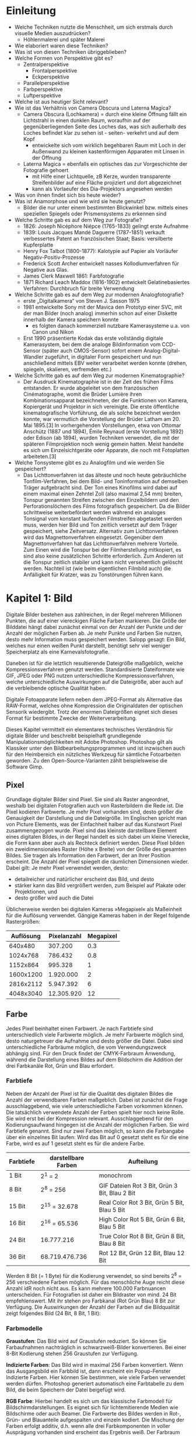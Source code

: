 * Einleitung
- Welche Techniken nutzte die Menschheit, um sich erstmals durch visuelle Medien auszudrücken?
  - Höhlenmalerei und später Malerei
- Wie elaboriert waren diese Techniken?
- Was ist von diesen Techniken übriggeblieben?
- Welche Formen von Perspektive gibt es?
  - Zentralperspektive
    - Frontalperspektive
    - Eckperspektive
  - Parallelperspektive
  - Farbperspektive
  - Luftperspektive
- Welche ist aus heutiger Sicht relevant?
- Wie ist das Verhältnis von Camera Obscura und Laterna Magica?
  - Camera Obscura (Lochkamera) = durch eine kleine Öffnung fällt ein Lichtstrahl in einen dunklen Raum, woraufhin auf der gegenüberliegenden Seite des Loches das, was sich außerhalb des Loches befindet klar zu sehen ist - seiten- verkehrt und auf dem Kopf
    - entwickelte sich vom wirklich begehbaren Raum mit Loch in der Außenwand zu kleinen kastenförmigen Apparaten mit Linsen in der Öffnung
  - Laterna Magica = ebenfalls ein optisches das zur Vorgeschichte der Fotografie gehoert
    - mit Hilfe einer Lichtquelle, zB Kerze, wurden transparente Streifenbilder auf eine Fläche projiziert und dort abgezeichnet
    - kann als Vorlaeufer des Dia-Projektors angesehen werden
- Was von ihnen findet sich bis heute wieder?
- Was ist Anamorphose und wie wird sie heute genutzt?
  - Bilder die nur unter einem bestimmten Blickwinkel bzw. mittels eines speziellen Spiegels oder Prismensystems zu erkennen sind
- Welche Schritte gab es auf dem Weg zur Fotografie?
  - 1826: Joseph Nicéphore Niépce (1765-1833) gelingt erste Aufnahme
  - 1839: Louis Jacques Mandé Daguerre (1787-1851) verkauft verbessertes Patent an französischen Staat; Basis: versilberte Kupferplatte
  - Henry Fox Talbot (1800-1877): Kalotypie auf Papier als Vorläufer Negativ-Positiv-Prozesse
  - Frederick Scott Archer entwickelt nasses Kollodiumverfahren für Negative aus Glas.
  - James Clerk Maxwell 1861: Farbfotografie
  - 1871 Richard Leach Maddox (1816-1902) entwickelt Gelatinebasiertes Verfahren: Durchbruch für breite Verwendung
- Welche Schritte gab es auf dem Weg zur modernen Analogfotografie?
  - erste „Digitalkamera“ von Steven J. Sasson 1975
  - 1981 entwickelte Sony mit der Mavica den Prototyp einer SVC, mit der man Bilder (noch analog) immerhin schon auf einer Diskette innerhalb der Kamera speichern konnte
    - es folgten danach kommerziell nutzbare Kamerasysteme u.a. von Canon und Nikon
  - Erst 1990 präsentierte Kodak das erste vollständig digitale Kamerasystem, bei dem die analoge Bildinformation vom CCD-Sensor (später auch CMOS-Sensor) sofort einem Analog-Digital-Wandler zugeführt, in digitaler Form gespeichert und nun anschließend mittels EBV weiter verarbeitet werden konnte (drehen, spiegeln, skalieren, verfremden etc.)
- Welche Schritte gab es auf dem Weg zur modernen Kinematographie?
  - Der Ausdruck Kinematographie ist in der Zeit des frühen Films entstanden. Er wurde abgeleitet von dem französischen Cinématographe, womit die Brüder Lumière ihren Kombinationsapparat bezeichneten, der die Funktionen von Kamera, Kopiergerät und Projektor in sich vereinigte. Die erste öffentliche kinematografische Vorführung, die als solche bezeichnet werden konnte, war vermutlich die Vorstellung der Brüder Latham am 20. Mai 1895.[3] In vorhergehenden Vorstellungen, etwa von Ottomar Anschütz (1887 und 1894), Émile Reynaud (erste Vorstellung 1892) oder Edison (ab 1894), wurden Techniken verwendet, die mit der späteren Filmprojektion noch wenig gemein hatten. Meist handelte es sich um Einzelsichtgeräte oder Apparate, die noch mit Fotoplatten arbeiteten.[3]
- Welche Tonsysteme gibt es zu Analogfilm und wie werden Sie gespeichert?
  - Das Lichttonverfahren ist das älteste und noch heute gebräuchliche Tonfilm-Verfahren, bei dem Bild- und Toninformation auf demselben Träger aufgebracht sind. Der Ton eines Kinofilms wird dabei auf einem maximal einen Zehntel Zoll (also maximal 2,54 mm) breiten, Tonspur genannten Streifen zwischen den Einzelbildern und den Perforationslöchern des Films fotografisch gespeichert. Da die Bilder schrittweise weiterbefördert werden während ein analoges Tonsignal vom konstant laufenden Filmstreifen abgetastet werden muss, werden hier Bild und Ton zeitlich versetzt auf dem Träger gespeichert, siehe Zeitversatz. Alternativ zum Lichttonverfahren wird das Magnettonverfahren eingesetzt. Gegenüber dem Magnettonverfahren hat das Lichttonverfahren mehrere Vorteile. Zum Einen wird die Tonspur bei der Filmherstellung mitkopiert, es sind also keine zusätzlichen Schritte erforderlich. Zum Anderen ist die Tonspur zeitlich stabiler und kann nicht versehentlich gelöscht werden. Nachteil ist (wie beim eigentlichen Filmbild auch) die Anfälligkeit für Kratzer, was zu Tonstörungen führen kann.
* Kapitel 1: Bild
Digitale Bilder bestehen aus zahlreichen, in der Regel mehreren Millionen Punkten, die auf einer viereckigen Fläche Farben markieren. Die Größe der Bilddatei hängt dabei zunächst einmal von der Anzahl der Punkte und der Anzahl der möglichen Farben ab. Je mehr Punkte und Farben Sie nutzen, desto mehr Information muss gespeichert werden. Salopp gesagt: Ein Bild, welches nur einen weißen Punkt darstellt, benötigt sehr viel weniger Speicherplatz als eine Karnevalsfotografie.

Daneben ist für die letztlich resultierende Dateigröße maßgeblich, welche Kompressionsverfahren genutzt werden. Standardisierte Dateiformate wie GIF, JPEG oder PNG nutzen unterschiedliche Kompressionsverfahren, welche unterschiedliche Auswirkungen auf die Dateigröße, aber auch auf die verbleibende optische Qualität haben.

Digitale Fotoapparate liefern neben dem JPEG-Format als Alternative das RAW-Format, welches ohne Kompression die Originaldaten der optischen Sensorik wiedergibt. Trotz der enormen Dateigrößen eignet sich dieses Format für bestimmte Zwecke der Weiterverarbeitung.

Dieses Kapitel vermittelt ein elementares technisches Verständnis für digitale Bilder und beschreibt beispielhaft grundlegende Manipulationsmöglichkeiten mit Adobe Photoshop. Photoshop gilt als Klassiker unter den Bildbearbeitungsprogrammen und ist inzwischen auch für den Heimbereich ein nützliches Werkzeug für sämtliche Fotoarbeiten geworden. Zu den Open-Source-Varianten zählt beispielsweise die Software Gimp.

** Pixel
Grundlage digitaler Bilder sind Pixel. Sie sind als Raster angeordnet, weshalb bei digitalen Fotografien auch von Rasterbildern die Rede ist. Die Pixel kodieren Farbwerte. Je mehr Pixel vorhanden sind, desto größer die Genauigkeit der Darstellung und die Dateigröße. Im Englischen spricht man von Picture Elements, was der Einfachheit halber auf das Kunstwort Pixel zusammengezogen wurde. Pixel sind das kleinste darstellbare Element eines digitalen Bildes, in der Regel handelt es sich dabei um kleine Vierecke, die Form kann aber auch als Rechteck definiert werden. Diese Pixel bilden ein zweidimensionales Raster (Höhe x Breite) von der Größe des gesamten Bildes. Sie tragen als Information den Farbwert, der an Ihrer Position erscheint. Die Anzahl der Pixel spiegelt die räumlichen Dimensionen wieder.\\
Dabei gilt: Je mehr Pixel verwendet werden, desto:
- detailreicher und natürlicher erscheint das Bild, und desto
- stärker kann das Bild vergrößert werden, zum Beispiel auf Plakate oder Projektionen, und
- desto größer wird auch die Datei
Üblicherweise werden bei digitalen Kameras »Megapixel« als Maßeinheit für die Auflösung verwendet. Gängige Kameras haben in der Regel folgende Rastergrößen:

| Auflösung | Pixelanzahl | Megapixel |
|-----------+-------------+-----------|
|   640x480 |     307.200 |       0.3 |
|  1024x768 |     786.432 |       0.8 |
|  1152x864 |     995.328 |         1 |
| 1600x1200 |   1.920.000 |         2 |
| 2816x2112 |   5.947.392 |         6 |
| 4048x3040 |  12.305.920 |        12 |
** Farbe
Jedes Pixel beinhaltet einen Farbwert. Je nach Farbtiefe sind unterschiedlich viele Farbwerte möglich. Je mehr Farbwerte möglich sind, desto naturgetreuer die Aufnahme und desto größer die Datei. Dabei sind unterschiedliche Farbräume möglich, die vom Verwendungszweck abhängig sind. Für den Druck findet der CMYK-Farbraum Anwendung, während die Darstellung eines Bildes auf dem Bildschirm die Addition der drei Farbkanäle Rot, Grün und Blau erfordert.
*** Farbtiefe
Neben der Anzahl der Pixel ist für die Qualität des digitalen Bildes die Anzahl der verwendbaren Farben maßgeblich. Dabei ist zunächst die Frage ausschlaggebend, wie viele unterschiedliche Farben vorkommen können. Die tatsächlich verwendete Anzahl der Farben spielt hier noch keine Rolle. Sie wird erst bei der Kompression relevant. Ausschlaggebend für den Kodierungsaufwand hingegen ist die Anzahl der möglichen Farben. Sie wird Farbtiefe genannt. Sind nur zwei Farben möglich, so kann die Farbangabe über ein einzelnes Bit laufen: Wird das Bit auf 0 gesetzt steht es für die eine Farbe, wird es auf 1 gesetzt steht es für die andere Farbe.
| Farbtiefe | darstellbare Farben | Aufteilung                                    |
|-----------+---------------------+-----------------------------------------------|
| 1 Bit     | 2^1 = 2             | monochrom                                     |
| 8 Bit     | 2^8 = 256           | GIF Dateien Rot 3 Bit, Grün 3 Bit, Blau 2 Bit |
| 15 Bit    | 2^15 = 32.678       | Real Color Rot 3 Bit, Grün 5 Bit, Blau 5 Bit  |
| 16 Bit    | 2^16 = 65.536       | High Color Rot 5 Bit, Grün 6 Bit, Blau 5 Bit  |
| 24 Bit    | 16.777.216          | True Color Rot 8 Bit, Grün 8 Bit, Blau 8 Bit  |
| 36 Bit    | 68.719.476.736      | Rot 12 Bit, Grün 12 Bit, Blau 12 Bit          |
Werden 8 Bit (= 1 Byte) für die Kodierung verwendet, so sind bereits 2^8 = 256 verschiedene Farben möglich. Für das menschliche Auge reicht diese Anzahl idR noch nicht aus. Es kann mehrere 100.000 Farbnuancen unterscheiden. Für Fotografien ist daher ein Bildraster von mind. 24 Bit empfehlenswert. Mit ihr stehen pro Farbkanal (Rot Grün Blau) 8 Bit zur Verfügung. Die Auswirkungen der Anzahl der Farben auf die Bildqualität zeigt folgendes Bild (24 Bit, 8 Bit, 1 Bit):

[[./farbanzahl.jpg]]

*** Farbmodelle
*Graustufen*: Das Bild wird auf Graustufen reduziert. So können Sie Farbaufnahmen nachträglich in schwarzweiß-Bilder konvertieren. Bei einer 8-Bit Kodierung stehen 256 Graustufen zur Verfügung.

*Indizierte Farben*: Das Bild wird in maximal 256 Farben konvertiert. Wenn das Ausgangsbild ein Farbbild ist, dann erscheint ein Popup-Fenster Indizierte Farben. Hier können Sie bestimmen, wie viele Farben verwendet werden dürfen. Photoshop generiert automatisch eine Farbtabelle zu dem Bild, die beim Speichern der Datei beigefügt wird.

*RGB Farbe*: Hierbei handelt es sich um das klassische Farbmodell für Bildschirmdarstellungen. Es eignet sich für lichtemitierende Medien wie Bildschirme oder auch Beamer. Die Farbwerte des Bildes werden in Rot-, Grün- und Blauanteile aufgespalten und einzeln kodiert. Die Mischung der Farben erfolgt additiv, d.h. wenn alle drei Farbkomponenten in voller Ausprägung vorhanden sind erscheint das Ergebnis weiß. Der Farbraum des RGB-Modells ist ein Würfel mit Einheitskantenlänge (von 0 bis 1) wie er folgend abgebildet ist. Die Einheitsvektoren sind die Farben Rot, Grün und Blau. Im Ursprung liegt Schwarz, die Grauwerte liegen auf der Hauptdiagonalen.

[[./farbmodell.gif]]

*CMYK-Farbe*: Die im CMY-Farbraum verwendeten Farben Cyan, Magenta und Gelb (Yellow) stehen komplementär zu den Komponenten des RGB-Farbraumes. Entsprechend verhalten sie sich auch komplementär: Mischt man alle drei Farben, so erhält man Schwarz. Das Farbmodell ist also subtraktiv. Man spricht auch von Körperfarben, da sich die Komponenten ähnlich der körperhaften Farben eines Malkastens mischen. Das Modell wird im Druck verwendet.
Auch das CMY-Farbmodell ist ein Würfel folgend gezeigt. In der Praxis hat sich das CMY-Farbmodell als unzureichend erwiesen. Die Mischung aller drei Komponenten führt nur theoretisch zu einem klaren Schwarz, praktisch aber zu einem sehr dunklen Braunton. Die Qualität wird dadurch erhöht, dass tatsächlich zusätzlich Schwarz beigemischt wird. Man spricht dann vom CMYK-Farbmodell, wobei K für Key-Color (i.e. Schwarz) steht.

[[./farbmodell2.gif]]

Ein zusätzlicher Vorteil entsteht dadurch, dass sämtliche Farben durch die Beimischung von Schwarz verdunkelt werden können, also insgesamt deutlich weniger an Farbe auf das Papier aufgetragen werden muss.
** Bildgröße
Anzahl der Pixel und Farbtiefe sind die ausschlaggebenden Variablen für die Menge der entstehenden Daten. Sie werden als Bildgröße bezeichnet.\\
Mit Bildgröße wird in der Digitaltechnik nicht die räumliche Größe eines Bildes bezeichnet, sondern die Menge der Daten, die zu seiner Beschreibung verwendet werden. Diese hängen zum einen von der Anzahl der Pixel und zum anderen von der Farbtiefe ab. Die Größe der Datei wird dabei wie folgt berechnet:
$G = M * N * Fb$ wobei G = Bildgröße, M & N = räumliche Ausdehnung und Fb = Farbtiefe in Byte

Ein Bild der Aufloesung von 1024x768 und einer RGB-Farbtiefe von 24 Bit benötigt beispielsweise 2.36MB Speicherplatz: $G = 1024 * 768 * (24/8) = 2.36$

Die Anzahl der Pixel sagt noch nichts über die räumliche Größe eines Bildes aus, denn die physische Ausdehnung eines Pixels ist nicht standardisiert. Sie muss festgelegt werden. Diese Festlegung erfolgt über den Begriff der Auflösung, die in ppi (pixel per inch) angegeben wird. Hier wird festgelegt, wieviele Pixel auf einem Inch, bzw. Zoll (ca. 2,54 cm) verteilt sind. Da bei Fotografien Pixel in der Regel eine quadratische Form haben, reicht hier eine einzelne Angabe. Es ist aber durchaus möglich in der Horizontalen eine andere Länge als in der Vertikalen anzugeben.\\
Für reine Bildschirmdarstellungen reichen bereits 72 ppi aus. Damit werden auf einem Quadratzoll des Monitors 722 Pixel dargestellt. Das entspricht der Auflösung handelsüblicher Monitore, eine höhere Auflösung macht hier also keinen Sinn. Anders sieht es im Druck aus. Hier werden 300 bis 600 Punkte als Minimum angesehen, um zu verhindern, dass das Bild gerastert erscheint.\\
Beispiel: Ein Bild mit der physischen Ausdehnung 10x15 cm (ca. 3,937 Zoll x 5,91 Zoll) und einer RGB-Farbtiefe von 24 Bit hat eine Auflösung von 300 ppi. Der Speicherbedarf berechnet sich wie folgt:
 - geg: M = 10cm = 3,937 Zoll; N = 15cm = 5,91 Zoll, Fb =  24 Bit, Auflösung A = 300ppi
- ges: G
\begin{equation}
\begin{split}
G = (M*A) * (N*A) * Fb\\
  = (3,937 * 300) * (5,91 * 300) * (24/8)\\
  = 1.181 * 1.773 * 3\\
  = 6.281.739 \text{Byte} = 6.1 \text{MB}
\end{split}
\end{equation}
** Dateiformate
Die Größe einer Bilddatei hängt zum einen von der physischen Bildgröße ab, zum anderen aber auch von den Methoden, die bei der Speicherung verwendet werden. Diese hängen wiederum davon ab, was und mit welchem Kompressionsverfahren gespeichert werden soll.\\
Welche Größe Bilddateien erreichen und welches Dateiformat verwendet werden sollte, hängt von verschiedenen Faktoren ab. Eine der wichtigsten Grundfragen ist beispielsweise, ob die in Photoshop verwendeten Ebenen tatsächlich auch als Ebenen abgespeichert werden sollen. Der Vorteil liegt darin, dass zu einem späteren Zeitpunkt oder sogar auch mit einem anderen Programm an dem Bild auf Basis der Ebenen weitergearbeitet werden kann. Reduziert man jedoch alle Ebenen auf nur eine Ebene oder wählt ein Dateiformat, dass die Speicherung verschiedener Ebenen nicht zulässt, dann können diese auch durch erneutes Öffnen der Datei nicht wieder hergestellt werden. Der Nachteil liegt ganz klar in einer deutlich größeren Datei.\\
Aber nicht nur die Ebenen können verworfen werden, mitunter werden auch gar nicht alle vorhandenen Farben benötigt. Eventuell besteht das Bild ja nur aus wenigen Dutzend Farben oder auch nur einigen Grauwerten - Wozu dann eine 24-Bit Farbtiefe verwenden? Auch hier kann Speicherbedarf gespart werden.
*** Kompressionsart
Schließlich verwenden unterschiedliche Dateiformate auch zum Teil sehr verschiedene Kompressionsverfahren. Solche Verfahren dienen generell dazu, große Datenmengen zu verkleinern. Es wird dabei zwischen verlustfreier und verlustbehafteter Kompression unterschieden. Verlustfreie Verfahren ermöglichen die spätere vollständige Rekonstruktion.\\
Ein Bild von der Größe 800 x 600 Pixel zeigt eine Landschaft mit strahlend blauem Himmel. Der RGB-Wert soll mit 24 Bit (=3 Byte) codiert werden. Der Bedarf an Speicherplatz für das gesamte Bild beträgt 1,44 MB $800*600*3=1.440.000 Byte=1.44Mb$. Die oberste Reihe besteht aus 800 gleichfarbigen blauen Pixeln mit einem RGB-Wert von (50, 50, 250). Der Speicherbedarf liegt also allein für diese Zeile bei 2.400 Byte ($800*3=2400$).\\
Anstatt nun 800mal den RGB-Wert abzuspeichern, könnte das Programm nun einfach einmal die Anzahl der Pixel (800), die mit einem bestimmten Farbwert (50, 50, 250) versehen sind, abspeichern. Das könnte beispielsweise so aussehen: »800/RGB/« Hierfür würden für die Anzahl der Pixel 3 Byte benötigt und für den RGB-Farbwert nochmals 3 Byte. Spezielle Separatoren (»/«) könnten dem Programm zeigen, wann Pixelanzahl und RGB-Wert wechseln. Die gleiche Information (also 800 Pixel in Blau) würde nun mit insgesamt 8 Byte auskommen.\\
Die Ersparnis in diesem Beispiel ist enorm. Dennoch kann das ursprüngliche Bild exakt wieder so dargestellt werden, wie es vor dem Speichern aussah. Der Kniff liegt einfach darin, dass eine zusammenfassendere Art der Codierung verwendet wurde (= *verlustfreie Kompression*). Leider sieht die Wirklichkeit ein wenig lebendiger aus: Fotografien vom Himmel bestehen nicht nur aus einem exakt definierten Blauton, sondern einer ganzen Reihe leicht unterschiedlicher Blautöne, oft sogar mehrere Tausend.\\
Anders operieren *verlustbehaftete Kompressionsverfahren* für Bilddaten: Hier geht verloren, was nicht wichtig ist. Und das sind bestimmte Farbinformationen, die einfach nicht mehr vollständig codiert werden. Im Idealfall sind diese Verluste für den Menschen nicht sichtbar, da die Auflösung und Farbwahrnehmung des menschlichen Auges bei der Kompression beachtet wurde. Im Realfall kommt es allerdings häufig zu sichtbaren Fehlern im Bild, sogenannten Artefakten.
*** Dateiformat TIFF
TIF/TIFF - Tagged Image File Format: ursprünglich für den Datenaustausch zwischen Computer, Scanner und Drucker konzipiert, hat sich das Tagged Image File Format seit den 1980er Jahren zu einem der beständigsten und wichtigsten Formate entwickelt, um qualitativ hochwertige Bilder abzuspeichern. Auch wenn es nicht offiziell von einem Gremium zum Standard erhoben wurde, so hat es sich doch als defacto Standard für den Austausch von Bildern entwickelt.\\
TIFF ist sehr universell angelegt. So können hier unterschiedliche Farbmodelle von 1-Bit bis 24-Bit eingesetzt werden. Die Daten können einerseits ohne jegliche Kompression abgespeichert werden, andererseits stehen aber je nach Bedarf auch eine ganze Reihe von Kompressionsverfahren zur Verfügung. TIFF bietet ferner die Möglichkeit, mehrere Bilder oder mehrere Versionen eines Bildes in einer Datei abzuspeichern. Wenn Sie aus Photoshop heraus TIFF-Dateien abspeichern, bleiben aus Wunsch die Ebenen erhalten.\\
Diese außergewöhnliche Breite an Möglichkeiten bringt einen vergleichsweise komplexen Aufbau der Dateien mit sich. Welche der angesprochenen Möglichkeiten in der einzelnen Datei tatsächlich genutzt wird, kennzeichnen sogenannte Tags, kleine beschreibende Elemente - daher der Name. Es gibt in TIFF ca. 80 verschiedene Tag-Typen, welche Farbtiefen, Kompressionsverfahren, Bildmaße etc. angeben.\\
TIFF eignet sich sehr gut um hochwertige Bilder abzuspeichern. Wenn Sie Dateien weiterverarbeiten wollen, eignet sich TIFF deutlich besser als GIF oder JPEG, da diese verlustbehaftet komprimieren. In der Regel sind die Dateien allerdings auch deutlich größer als beispielsweise JPEG-Dateien. Ferner können TIFF-Dateien nicht in Web-Browsern dargestellt werden, sondern benötigen eigene Programme.
*** Dateiformat JPEG
JPEG/JPG  - Joint Photographers Expert Group: Anfang der 1990er Jahre wurde durch die Joint Photographers Expert Group (JPEG) das gleichnamige Kompressionsverfahren entwickelt und 1992 als ISO 10918 standardisiert. Der Name JPEG steht dabei sowohl für die Gruppe, als auch das Verfahren. In der Regel wird er auch für das Dateiformat verwendet, obwohl JPEG nur ein Kompressionsverfahren, aber kein Dateiformat ist.\\
Ebenso wie TIF kann auch JPEG verschiedene Farbräume verarbeiten. In der Regel wird dies der 24-Bit RGB-Farbraum sein. Dabei werden die Kompressionsverfahren für jede Teilkomponente des Farbraums separat durchgeführt. Die Kompression nach JPEG durchläuft vier Schritte, die hier überblicksartig erläutert werden:
1. Schritt Bildaufbereitung
   - Das Bild wird in seine Komponenten zerlegt. Im RGB-Farbraum entsprechen diese Komponenten den Farbanteilen Rot, Grün und Blau. In einem Graustufenbild existiert nur eine Komponente. In JPEG wird hier auch von Ebenen gesprochen, die aber nicht mit den Ebenen aus Photoshop zu verwechseln sind. Die Komponenten bzw. Ebenen werden anschließend in 8 x 8 Pixel große Blöcke, sogenannte Macroblöcke aufgeteilt.
2. Schritt Bildverarbeitung
   - Nun werden die Makroblöcke sukzessive weiterverarbeitet. Auf alle 64 Pixel der 8 x 8 Pixel großen Makroblöcke wird die Diskrete Kosinustransformation (discrete cosinus transformation DCT) angewendet und so von einem Ortsbereich in einen Frequenzbereich umgewandelt. Flächige und farblich homogene Darstellungen haben eine geringe Frequenz und scharfe Kanten eine hohe Frequenz. Besonders in Fotografien gibt es generell mehr weiche Farbverläufe als harte Kanten. Sie werden in niedrige Frequenzen transformiert, die sich wiederum sehr effektiv codieren lassen.
3. Schritt Quantisierung
   - Um die Frequenzen noch effektiver abspeichern zu können, werden sie mit Hilfe von vorgegebenen Tabellen quantisiert. Quantisierung bedeutet, dass eine Frequenz nicht mehr als Welle, sondern als Treppe dargestellt wird. Je gröber die Stufung der Treppe, desto gröber das Ergebnis und desto kleiner die resultierende Datei. Hier treten auch die eigentlichen Verluste beim JPEG-Verfahren auf. Eine grobe Quantisierung führt zu einem nicht mehr vollständig rekonstruierbaren Code.
4. Schritt Entropiekodierung
   - Der letzte Schritt besteht in einer verlustfreien Kompression. Die speziellen Varianten in JPEG sind die Huffmankodierung oder wahlweise die Lauflängencodierung. Beide Varianten lassen eine vollständige Rekonstruktion der quantisierten Ausgangsdaten zu.

Die Aufteilung des Bildes in 8 x 8 Pixel große Blöcke sowie die nachfolgende Quantisierung hinterlassen bei JPEG eindeutige Spuren wie sie im folgenden Bild gezeigt werden. Es entstehen deutlich sichtbare quadratische Kästchen. Während fließende Farbverläufe in JPEG hervorragend codiert werden können, bringen vor allem scharfe Kanten das Verfahren in Schwierigkeiten.

[[./jpeg-quali.gif]]

In der Detailansicht werden die *Artefakte* sehr deutlich. Wollte man Fließtext so darstellen, würde die Lesbarkeit stark eingeschränkt. JPEG ist also immer dann gut geeignet, wenn fließende Farbverläufe, wie sie beispielsweise in Fotografien in der Regel vorherrschen, codiert werden sollen. Für harte Kanten, wie sie bei Schriften oder Diagrammen auftreten, ist JPEG nicht ausgerichtet.

*** Dateiformat GIF
Hier wiederum findet das Graphics Interchange Format GIF Verwendung. Dieses wurde Mitte der 1980er Jahre vom Online-Dienst Compuserve entwickelt und 1987 herausgegeben. Die Komprimierung durch GIF folgt zwei Methoden:
1. Schritt - Einschränkung der Farbvielfalt
   - GIF kann nur maximal 256 Farben (also 8 Bit) abspeichern. Welche Farben das sind, bestimmen aber Sie. So stehen zwar verschiedene Farbpaletten zur Verfügung, die beispielsweise eine optimale Darstellung in verschiedenen Betriebssystemen (System-Palette) oder in verschiedenen Browser (Browser-save-Palette) garantieren. Sie können aber auch Ihre eigene Palette anlegen. In der Regel übernimmt dabei die Auswahl der Farben Ihr Bildverarbeitungsprogramm. Sie müssen nur angeben, wieviele Farben verwendet werden dürfen. Da die Palette im Bild mitgespeichert wird, gilt: Je weniger Farben Sie im Bild zulassen, desto kleiner wird die Datei.
2. Schritt - Kompression nach LZW - Algorithmus
   - Dieser ursprünglich von Lempel, Zev und Welch definierte Algorithmus fasst zeilenweise gleiche Farben zusammen. Je weniger Farbunterschiede es in der Horizontalen gibt, desto kleiner die Datei. Folgendes Bild zeigt den Effekt: Beide Quadrate sind als 8-Bit GIF mit 256 Farben abgespeichert. Das Quadrat mit vertikalem Farbverlauf (links) benötigt 34 KB Speicher, das mit horizontalem Farbverlauf (rechts) nur 18KB.

[[./lzw.jpg]]

GIF kann seine Vorteile immer dann ausspielen, wenn wenige Farben mit harten Kanten vorkommen. Zwar sind die Stufen im Farbverlauf immer deutlich zu erkennen, aber die Kanten der Schrift hingegen bleiben scharf. GIF eignet sich also sehr gut bei Diagrammen und Graphiken, bei Fotografien allerdings nur in Ausnahmefällen.\\
GIF weist als Besonderheit die Möglichkeit von Transparenzen auf. Sie können eine frei wählbare Bildfarbe als transparent, also durchsichtig einstellen. Transparenzen sind vor allem für das Web-Design wichtig. Hier stehen Designer immer wieder vor dem Problem, dass digitale Bilder technisch bedingt immer viereckig sind. Oft genug möchte man aber einer Graphik eine runde oder komplexere Form geben, beispielsweise für Logos oder Wolken für eine Wetterkarte. Dazu setzen Sie einfach die Bereiche des Bildes zwischen Logo und Bildrand auf transparent.
*** Vergleich von TIFF, JPEG und GIF
Das nachstehende Bild zeigt einen Farbverlauf mit integriertem Text. Diese Kombination ist für Kompressionsverfahren eine besondere Herausforderung, da sehr viele Farben mit gleichmäßigem Übergang neben den harten Kanten der Schrift stehen.

Als TIFF (erste Reihe) ist sie mit 463 KB verhältnismäßig groß, zeigt aber eine sehr gute Qualität. Als JPEG (zweite Reihe) nimmt die Datei eine Größe von 17 KB an. Die Qualität der Farbverlaufs ist für das menschliche Auge völlig ausreichend. An den harten Kanten der Schrift entstehen aber unschöne Artefakte in der Detailansicht. Die GIF-Datei (dritte Reihe) wurde äquivalent zu der JPEG Version mit 17 KB abgespeichert. Deutlich sind Stufen im Farbverlauf zu erkennen. Die Kanten der Schrift hingegen bleiben scharf.

[[./vergleich.jpg]]
*** Dateiformat PNG
Das Portable Network Graphics Format wurde Mitte der 1990er Jahre als Ersatz für das damals noch unter Copyright stehende GIF konzipiert. PNG vereint die Vorteile von GIF und JPEG bei verlustfreier Kompression.\\
So sind ähnlich wie bei GIF auch in PNG Transparenzen möglich, allerdings können hier über einen separaten Alphakanal graduelle Unterschiede gemacht werden. Während GIF nur transparent und nichttransparent (engl.: opaque) zulässt, kann der Grad der Transparenz in PNG völlig frei bestimmt werden.\\
Auch in Bezug zur Farbtiefe nutzt PNG sowohl die aus GIF bekannte Möglichkeit einer Farbpalette als auch die in JPEG genutzte volle 24-Bit-Farbtiefe. So kann der Farbraum ideal an das Ausgangsbild angepasst werden.

*** Dateiformat RAW - roh
Digitale Fotoapparate ab dem semiprofessionellen Bereich lassen den Anwendern die Wahl, ob Bilder als JPEG oder im RAW-Format abgespeichert werden. RAW ist hierbei keine Abkürzung, sondern tatsächlich das englische Wort für „roh“ gemeint. Roh sind die Bilder in dem Sinne, als dass sie die Daten des bildgebenden Sensors weitgehend unbearbeitet lassen.

Werden die Bilddaten als JPEG ausgegeben, so haben sie schon eine ganze Reihe von Verarbeitungsschritten hinter sich. Wie im folgenden Kapitel noch gezeigt wird, sind die Bildpunkte, die ein Sensor aufnimmt bei weitem nicht identisch mit den später verwendeten Pixeln. Diese müssen zunächst einmal konstruiert werden. Aber selbst dann noch erscheinen RAW-Bilder für das menschliche Auge eher gewöhnungsbedürftig. Weißabgleich, Kontrast, Farbsättigung sowie Schärfung des Bildes werden vor der eigentlichen JPEG-Komprimierung automatisch optimiert.\\
Diese Schritte werden beim RAW-Format nicht durchgeführt. Hier werden die Daten des Sensors direkt ohne Optimierung gespeichert. Der Vorteil liegt darin, dass sämtliche Optimierungsschritte später manuell beeinflussbar am Computer durchgeführt werden können. Für den Alltagsgebrauch mag diese Möglichkeit der Nachbearbeitung eher unbedeutend sein, aber für professionelle Fotografen ist sie besonders wichtig. Sie können die Bilder manuell wesentlich besser optimieren als es die automatischen Kameraeinstellungen vermögen.\\
Der Vorteil der Nachbearbeitung bringt eine Reihe von Nachteilen mit sich. So liegen die Rohdaten des Sensors vor. Diese sind nicht über alle Kameras einheitlich. RAW-Daten sind also nicht gleich RAW-Daten, sondern immer speziell von der verwendeten Hardware abhängig. Um RAW-Bilder betrachten und verarbeiten zu können, benötigen Sie spezielle Konvertierungswerkzeuge. Nur professionelle Bildverarbeitungssoftware wie Adobe Photoshop beherrschen zumindest die gängigsten Formate. Schließlich sind die entstehenden Dateien um ein vielfaches größer als die Alternative JPEG.
** Animated GIFs
nimated GIFs sind kleine Bilddateien, in denen wie bei einem Daumenkino mehrere Bilder nacheinander gezeigt werden und so kleine Animationen entstehen können. Sie eignen sich gut für kleine Demonstrationen, in denen Graphiken zu einfach sind und Videos oder Flash-Animationen zu aufwändig.\\
Der Begriff Animation wurde im Internet lange Zeit sehr zwiespältig aufgenommen: Einerseits ermöglichen gelungene Animationen sehr gut, Abläufe und Funktionsweisen zu erklären. Textliche Beschreibungen oder auch statische Bilder sind hier oft genug im Nachteil. Andererseits sprudeln den Anwendern immer wieder schlecht gemachte Mini-Animationen entgegen, die völlig sinnlos eingesetzt irritieren. Synonym dafür sind die Begriffe „Animated GIF“ und „Flash-Intro“.\\
Animated GIFs sind im Wesentlichen - wie ein Daumenkino - aus mehreren Einzelbildern zusammengesetzte GIF-Dateien. Hier werden in der Regel nicht mehr als ein Dutzend Bilder nacheinander abgespielt und so kleine Animationen erzeugt. Interaktiv sind diese zwar nicht, aber es können Bewegungsprinzipien, die nur kurze Sequenzen lang sind, ohne großen Aufwand dargestellt werden. Beispiele sind Flügelschlag von Vögeln und Bienen oder die Drehbewegungen von Dampfmaschinen und anderen Motoren. Doch Vorsicht: Animierte GIFs wollen wohl überlegt eingesetzt werden! Überflüssige oder schlecht gemachte Animationen werten Ihre Website eher ab als auf. Schnell werden Anwender durch die entstehende Unruhe abgeschreckt. Überlegen Sie deshalb gut, ob ein Standbild nicht ausreicht.
* Kapitel 2: Licht
Fast nichts ist uns Menschen so selbstverständlich, wie die Fähigkeit, Dinge und andere Lebewesen in der Welt sehen zu können. Unsere Welt ist voller Lichtstrahlen, die - wenn wir sehen - in den Linsen unserer Augen gesammelt und von dort auf die lichtempfindliche Netzhaut geworfen werden. Von dort werden die Informationen in das Gehirn eingespeist.

Die meisten von uns können sich nur schwer vorstellen, wie es wäre, nicht zu sehen. Durch unsere beiden Augen wird es uns möglich, räumlich zu sehen. Die Seherlebnisse selbst nennt man auch "visuelle Wahrnehmung". Dank der Informationen, die vom Sehnerv zum Gehirn gelangen, kann im Geist ein Modell davon entstehen, wie die Welt da "draußen" eigentlich beschaffen ist. Das Auge liefert dem Gehirn das "Rohmaterial", welches anschließend weiter verarbeitet wird.

Voraussetzung für das Sehen ist das Licht. Es trifft das Auge entweder direkt von der Lichtquelle her oder indirekt, indem es von Körpern abprallt. In der Welt gibt es ganz unterschiedliche Lichtquellen, jedoch erzeugt jede von ihnen Strahlen, die sich in alle Richtungen ausbreiten. Lichtwellen gehören zusammen mit den "Radiowellen" zur Familie der "elektromagnetischen Wellen". Die Lichtgeschwindigkeit beträgt 300.000 Kilometer in der Sekunde.

Abhängig von der Frequenzhöhe einer Lichtwelle werden unterschiedliche Farben wahrgenommen - die Frequenz ist die Maßeinheit für die Häufigkeit, in der eine Welle innerhalb einer Zeiteinheit auf- und abschwingt.

Eine ebenso wichtige Maßeinheit ist die Wellenlänge, die die Entfernung zwischen dem höchsten und dem niedrigsten Punkt der Wellenbewegung angibt. Je höher die Frequenz beim Licht, desto niedriger die Wellenlänge (umgekehrt proportional).

Der für den Menschen sichtbare Bereich der elektromagnetischen Strahlung ist relativ eng begrenzt. Ultraviolett (hohe Frequenz und niedrige Wellenlänge) und Infrarot (niedrige Frequenz und hohe Wellenlänge) werden zwar von manchen Tieren, aber nicht vom Menschen wahrgenommen - dazwischen liegen die für uns sichtbaren Farbtöne Violett, Blau, Grün, Gelb, Orange und Rot.

Wenn Lichtstrahlen auf andere Gegenstände treffen, werden sie normalerweise zurückgeworfen - Licht fällt auf Gegenstände und macht sie sichtbar. Für unser Leben auf der Erde ist es natürlich vor allem die Sonne, die alles in Licht taucht. Im Universum gibt es unendlich viele Sonnen - weil sie so weit weg sind, sehen wir sie allerdings nur als Lichtpunkte. Aber auch ein Feuer in der Nacht oder mit Strom gespeiste Laternen sind Lichtquellen, die uns helfen, zu sehen.

Wenn Lichtstrahlen ins Auge eintreten, sehen wir entweder die Lichtquelle selbst, oder aber den Gegenstand, von dem sie abgelenkt werden. Das eintretende Licht fällt dabei mit unterschiedlichem Einfallswinkel in das Auge - bei späteren Verarbeitungen im Gehirn kann "berechnet" werden, wie groß Gegenstände sind, welche Farbe sie haben, wie stark sie leuchten und in welcher Ferne sie sich befinden.

Licht ist auch beim Drehen einer Szene eines der wichtigsten Elemente. Die Hauptaufgabe ist dabei, die Kulisse so auszuleuchten, dass alle Teile des Bildes von der Kamera erfasst werden können. Es können auch gezielt Lichter in die Szene gesetzt werden, um den Szeneneindruck zu verstärken. Abhängig von verschiedenen Faktoren, wie der Einfallsrichtung, der Qualität oder der Farbtemperatur des Lichts, lassen sich unterschiedliche Stimmungen vermitteln.
** Aufbau Auge
Das Sehen findet nicht im Auge, sondern im Gehirn statt. Das eigentliche Sehorgan ist das Auge. Zu ihm zählen der Augapfel, der Sehnerv, der Tränenapparat, die Augenmuskulatur und die Augenlider. Zwei Augen sind besser als eines - durch das gleichzeitige Sehen von zwei unterschiedlichen Punkten aus wird es nämlich erst möglich, Objekte in der näheren Umgebung von solchen in der Ferne zu unterscheiden ("Räumliches Sehen").

Die meisten Elemente des menschlichen Auges sind dafür zuständig, ein Bild aus der Umgebung - wie eine Kamera - scharf auf eine lichtempfindliche Fläche abzubilden. Dabei wird das ins Auge einfallende Licht durch lichtbrechende Organe (Hornhaut, Linse, Glaskörper und Kammerwasser) gebündelt und scharf gestellt. Die Iris formt in der vorderen Augenkammer das in seiner Größe variable Sehloch (Pupille). Jedes dieser Elemente trägt dazu bei, dass ein scharfes, nicht zu helles Bild auf die Netzhaut (Retina) abgebildet wird. Dort befinden sich die hell- und dunkelempfindlichen Stäbchen und die farbempfindlichen Zapfen, die beide das Licht aufnehmen. Die Zapfen liegen besonders dicht in der Sehgrube (Fovea), der Zone der größten Sehschärfe in der Mitte des gelben Flecks. Weitere Bestandteile des Auges, wie das komplexe Nervensystem, das aufgenommene Bilder an das Gehirn weiterleitet, sollen an dieser Stelle nicht weiter interessieren.

[[./aufbau-auge.jpg]]

*** Dunkeladaptiertes Sehen
Die Zapfen und die Stäbchen erfüllen unterschiedliche Zwecke. Rund 125 Millionen Stäbchen sind über die Retina verteilt, die geringste Konzentration befindet sich in der Sehgrube (Abb. 2). Sie sind etwa 10.000 Mal lichtempfindlicher als die Zapfen und sind für das dunkeladaptierte Sehen (Nachtsicht) zuständig. Dabei können die Stäbchen keine Farben unterscheiden, daher auch die Redewendung „Nachts sind alle Katzen grau”.

[[./verteilung.jpg]]
*** Helladaptiertes Sehen
Beim helladaptierten Sehen sind die Zapfen zuständig, die in der Sehgrube ihre höchste Dichte erreichen. Liegt die Leuchtdichte größenordnungsmäßig unter 1 cd/m², können nur noch die Stäbchen zum Sehen beitragen. Zapfen reagieren empfindlich auf langwelligeres Licht (Rot), mittlere Wellenlängen (Grün) und kurzwelligeres Licht (Blau) (Abb. 3). Diese Tatsache erklärt, wieso die Farbwahrnehmung im Wesentlichen als Kombinationen der drei Farbstimuli Rot, Grün und Blau beschrieben werden kann (Additive Farbmischung). Es ist möglich, zu jeder wahrgenommenen Farbe eine Kombination von Rot-, Grün- und Blau-Anteilen in jeweils bestimmten Intensitäten angeben zu können. So entsteht z. B. durch die Mischung von rotem und grünem Licht der Farbeindruck Gelb.

Zapfen reagieren am lichtempfindlichsten bei einer Wellenlänge von 555 Nanometern (Grün/Gelb). Stäbchen hingegen erreichen ihre höchste Empfindlichkeit bei etwa 507 Nanometern (ein leicht bläuliches Grün). Aus diesem Grund reagiert das menschliche Auge auf Grün am empfindlichsten.

[[./spektrum.jpg]]
** Art und Qualität
Licht kann natürlich auftreten oder künstlich erzeugt werden. Lichter unterscheiden sich nicht nur nach ihrer Art, sondern auch qualitativ: Beleuchtungsdauer, Farbe bzw. Farbtemperatur, Richtung des Lichtes, Lichtqualität und räumlicher Lichtumfang spielen eine wichtige Rolle. Im Folgenden werden nur vier grundlegende Eigenschaften erläutert.

*** Arten des Lichtes
*Natürliches Licht* = Jenes Licht, das in unserer Umgebung ohne Zuhilfenahme von Strom entsteht, wird natürliches Licht oder auch Tageslicht genannt. Dazu zählen unter anderem das Sonnen- oder Mondlicht und auch das Licht der Sterne. Die Qualität des natürliches Lichtes lässt sich nur schwer beeinflussen, da es von verschiedenen Faktoren wie beispielsweise der Tageszeit oder dem Wetter abhängig ist, die wir nur bedingt steuern können. Auch Schmutzpartikel in der Atmosphäre tragen zu einer kaum kontrollierbaren Streuung der Lichtstrahlen bei. Das natürliche Licht nimmt je nach Tageszeit und Witterung verschiedene Farben an. Jedoch bemerken wir diese starken Unterschiede mit unseren Augen kaum, da das menschliche Gehirn die Farbwahrnehmung manipuliert.

*Kunstlicht* = Kunstlicht entsteht nicht natürlich, sondern wird durch elektrische Spannung künstlich erzeugt und nachgeahmt. Glühlampen, Leuchtstoffröhren oder Energiesparlampen ermöglichen uns eine komfortable Sicht und geben uns Sicherheit in der Dunkelheit der Nacht. Künstliche Leuchtmittel finden beispielsweise in einem TV-Studio zur individuellen Lichtgestaltung oder auch in der Natur zur Verbesserung der jeweiligen Lichtsituation bei einem Videodreh Verwendung. Kunstlicht hat unterschiedliche Farben, die sich jedoch i.d.R. kaum verschieben (Ausnahme: dimmbare Leuchtmittel und Energiesparlampen).

*** Lichtrichtung
Die Stimmung eines Bildes kann sich durch die Richtung, aus der das Licht strahlt, verändern. Sie spielt auch eine entscheidende Rolle, wenn eine natürliche Situation künstlich nachgeahmt werden soll. Die Sonne kann beispielsweise je nach Tageszeit unterschiedliche Höhen einnehmen, wodurch ihr Licht aus unterschiedlichen Winkeln einfällt. Ebenso verschieden kann auch die Höhe eines Kunstlichtes im Studio eingestellt werden.

Die Lichtstrahlen können frontal in Blickrichtung der Kamera Vorderlicht, Gegenlicht gegen die Blickrichtung der Kamera, als Seitenlicht von rechts- oder links- Vorne, als Streiflicht von links oder rechts oder als Licht von oben oder unten einfallen (siehe Bild):\\
[[./lichtrichtung.gif]]\\
Aus welcher Richtung das Licht eintrifft, können Sie am einfachsten an den Schatten in einem Bild „ablesen”. Bildet sich beispielsweise ein Schatten nur als kleiner Fleck unter Gegenständen ab, dann weist das auf weiches Licht von oberhalb des Gegenstands hin.

*** Lichtqualität
Mit der Qualität des Lichts ist hartes oder weiches Licht gemeint. Die Lichtcharakteristik einer Lichtquelle ist abhängig von ihrer tatsächlichen Größe, nicht von ihrer Helligkeit. Im Allgemeinen gilt: Je weiter das Licht streut, umso weicher ist das Licht. Das Auge kann allerdings nicht mehr als drei bis vier Qualitätsgrade unterscheiden. Am einfachsten können Sie die Lichtqualität einschätzen, indem Sie überprüfen, ob die Schatten hart oder weich erscheinen.

*Hartes Licht* = Punktförmige und flächige (aber weit entfernte) Lichtquellen produzieren hartes Licht und strahlen nur von einem einzigen Punkt aus (z. B. Sonne). Hartes Licht zeichnet sich durch hohe Kontraste und klar erkennbare Schatten aus (klar kontuierte Schatten - Bild unten). Schon kleinste Hautmakel einer Schauspielerin können Schatten werfen, wodurch sich hartes Licht nicht für Beautyaufnahmen eignet, sondern eher Anwendung findet, wenn ein maskulines Aussehen verstärkt oder Sonnenlicht nachgeahmt werden soll. Zudem können Sie nur eine Lichtquelle verwenden, denn durch die Verwendung weiterer harter Lichter erhalten Sie automatisch auch weitere harte Schatten. Hartes Licht wird beispielsweise von Fresnel- oder Open-Face-Scheinwerfern ausgestrahlt.\\
[[./hartes-licht-schatten.jpg]]\\

*Weiches Licht* = Weiches Licht wird von einer größeren Oberfläche abgestrahlt, wodurch der entstehende Schatten weniger stark definiert ist (Bild unten - Der bei weichem Licht entstehende Schatten bildet sich weniger stark definiert ab.). Weiches Licht kann durch Lichtformer (Reflektoren, Softboxen) bzw. Frostfilter erzeugt werden, die das harte Licht zerstreuen. Ein bedeckter Himmel dient beispielsweise als riesige Softbox für die punktförmige Sonne. Das gestreute Licht können Sie mit Hilfe eines Richtgitters (z. B. montiert an einer Softbox) besser kontrollieren. Da das Licht nicht nur aus einer Richtung eintrifft, entstehen bei Unebenheiten weniger Schatten, wodurch weiches Licht gern bei Beautyaufnahmen Verwendung findet, denn dadurch erscheint die Haut ebener und weicher.\\
[[./weiches-licht-schatten.jpg]]\\

*** Farbtemperatur
Unser Auge ist in der Lage, die verschiedenen Lichtarten nahezu perfekt an unsere Wahrnehmung anzupassen. Das kann die Kamera nicht und es kann zu Farbstichen oder –verschiebungen kommen, die bei Tageslicht je nach Tageszeit zu- oder abnehmen (siehe Bild).\\
[[./sonnenstand.jpg]]\\
Filmmaterial und Videokameras sind i.d.R. auf Tages- oder Kunstlicht sensibilisiert, woraus sich  unterschiedliche Farbtöne ergeben. Kunstlicht (engl.: tungsten light) tendiert ins Gelbliche bei ca. 3.200 Grad Kelvin. Tageslicht (engl.: daylight) tendiert ins Bläuliche bei ca. 5.500 Grad Kelvin (siehe Bild -  Kunstlicht wirkt gelblich bei ca. 3.200 Grad Kelvin. Tageslicht wirkt bläulich bei ca. 5.500 Grad Kelvin).\\
#+attr_html: :width 400px
[[./farbtemp.jpg]]\\
Ist die Kamera auf Kunstlicht abgeglichen und die Aufnahme wird im Kunstlicht gemacht, ist alles normal und Weiß bleibt Weiß (1). Filmen Sie nun aber ein Fenster, erscheint es im Vergleich bläulich (2). Umgekehrt verhält es sich ähnlich (siehe Bild unten). Ist die Kamera auf Tageslicht abgeglichen und Sie filmen im Tageslicht, ist alles normal und Weiß bleibt Weiß (3). Befindet sich nun Kunstlicht in der Szene, wird es Gelb oder Orange erscheinen. Eine auf Kunstlicht abgeglichene Kamera stellt Tageslicht im Vergleich bläulich dar (4).\\
#+attr_html: :width 400px
[[./tageskunst.jpg]]\\
Die Wahl der Farbtemperatur hängt von der Stimmung ab, die Sie vermitteln möchten. Grundsätzlich gilt aber, dass Sie für die gesamte Szene bei dieser Entscheidung bleiben sollten, da im Regelfall eine Mischung verschiedener Farbtemperaturen nicht zu empfehlen ist (es sei denn, Sie möchten damit besondere Effekte erzeugen oder verwenden zusätzlich Filterfolien um die Farbtemperaturen anzugleichen). Beachten Sie bei der Verwendung verschiedener Lichtquellen (z. B. Leuchtstoffröhren und Glühbirnen), dass sich diese in der Farbtemperatur unterscheiden können. Der Bildeindruck kann sich besonders bei der Aufhellung von Tageslichtlicht-Szenen mit Kunstlicht stark verändern. Unterschiedliche Lichtfarben können durch ihren Farbkontrast aber auch als Gestaltungsmittel dienen. Beispielsweise erscheint eine winterliche Hütte mit warmem Licht im Innenraum und die durch die Fenster bläulich kalt aussehende Außenwelt dem menschlichen Auge natürlicher als ein mit kaltem Licht übertrieben aufgehellter Innenraum. Als Faustregel gilt: Drehen sie Ihre Szene mit dem Weißabgleich des vorherrschenden Lichtes.\\
Lesen Sie bitte ergänzend folgende Seiten mit Unterkapiteln:
http://www.heise.de/foto/artikel/Temperaturabhaengig-Weissabgleich-und-Farbwiedergabe-226910.html
** Leuchtmittel
Die an einem Set sonst übliche Lichttechnik umfasst weitaus mehr als die folgenden Leuchten und das Zubehör, doch an dieser Stelle soll nur einige Leuchtmittel wie Leuchtstofflampen bzw. Flächenleuchten, Stufenlinsenleuchten oder Cyc Lights erläutert werden.
*** Leuchtstofflampen
Bei vielen Produktionen wird inzwischen mit Leuchtstofflampen (engl.: Fluorescents), wie z. B. von Kino Flo, gearbeitet (1). Früher waren weiche Lichtquellen, wie z. B. Lichtwannen, recht groß und ließen sich nicht so leicht im Set verstecken. In den achtziger Jahren wurden für Architektur- und Grafikbüros Fluoreszenzlampen entwickelt, die einen tageslichtähnlichen Charakter hatten und ein kontinuierliches Licht abgaben und dabei auch noch platzsparend angebracht werden konnten. So haben heutzutage praktisch alle Hersteller von Licht-Equipment, wie z. B. Sachtler, weiterentwickelte Leuchtstoff-Flächenleuchten im Programm (2). Die Leuchtstofflampen sind in Tageslicht- und Kunstlichtfarbtemperatur erhältlich, geben Farben i.d.R. gut wieder und erzeugen kein Brummen. Sie geben ein weiches und gleichmäßiges Licht ohne Hotspot ab, wodurch ein sehr weicher Kontaktschatten zwischen Objekt und Fußboden entsteht. Zudem werden Leuchtstofflampen im Betrieb kaum heiß, verbrauchen nur wenig Strom und sind langlebig.

Leuchtstofflampen aus dem Baumarkt sind üblicherweise die, die Sie aus Büros oder Arztpraxen kennen (3). Die einfachen Leuchtstofflampen geben im Regelfall kein kontinuierliches Lichtspektrum ab, sondern weisen deutliche Spitzen im Gelb- und Blaubereich auf, wodurch auf Foto- und Filmaufnahmen ein Grünstich entsteht. Zudem kann durch eine Leuchtfrequenz von 50 Hertz Flackern hervorgerufen werden, das aber durch Veränderung des Shutters an der Kamera korrigiert werden kann. Leuchtstofflampen lassen sich jedoch nur begrenzt dimmen.\\
#+attr_html: :width 400px
[[./leuchtstofflampen.jpg]]
*** Cyc Lights
Cyc Lights oder auch Zykloramen sind speziell für die Beleuchtung von Hintergründen und Rundhorizonten gefertigte Flutlichter. Sie haben einen asymmetrischen Reflektor, der ein weiches und breitgestreutes Licht abgibt (Bild unten - Der asymmetrische Reflektor des Cyc Lights ermöglicht eine tiefere Ausleuchtung.). Mit Hilfe eines Cyc Light kann z. B. mehr Licht auf den Boden eines Green Screens geworfen werden. Cyc Lights haben normalerweise die Farbtemperatur von Kunstlicht, können aber mit Folien in Tageslicht umgewandelt werden. Sie werden zudem sehr heiß. Derartige Lichttechnik gibt es in verschiedenen Ausführungen, beispielsweise bei Altman Lighting.\\
#+attr_html: :width 400px
[[./cyc.jpg]]
*** Flächenleuchten
Eine Flächenleuchte dient zum gleichmäßigen und weichen Ausleuchten von Objekten. Ihre Form und Bauweise ermöglicht die Abgabe des Lichtes über eine relativ große Leuchtfläche. Eine Tageslicht-Flächenleuchte (Bild unten rechts) besitzt i.d.R. eine flache Lichtwanne mit silber reflektierender Innenbeschichtung. Als Leuchtmittel dienen meist längliche Tageslichtlampen mit 5.400°K, welche für einen flimmerfreien Einsatz mit elektronischen Vorschaltgeräten betrieben werden.

Außerdem gibt es seit geraumer Zeit innovative LED-Flächenleuchten, sog. LED Light Panels (Bild unten links), die sich moderne LED-Technologie zunutze machen. Derartige Flächenleuchten bieten Fotografen einige Vorteile gegenüber Studioleuchten, die auf herkömmlichen Fotostudio-Tageslichtlampen basieren. LED-Leuchten weisen einen geringeren Stromverbrauch auf. Das flimmerfreie Licht ist für Foto und Video geeignet und lässt sich sehr fein dosieren. Daneben können viele LED-Flächenleuchten mit standardisierten Akkus betrieben werden, wodurch sich diese Leuchten hervorragend für den mobilen Einsatz eignen.\\
#+attr_html: :width 400px
[[./flaechenleuchte.jpg]]
*** Stufenlinsenleuchten
Stufenlinsenleuchten, kurz Stufenlinsen oder auch Fresnel-Linsenscheinwerfer genannt,  sind universal einsetzbare Leuchten mit einem weichen Lichtrand. Eine der Besonderheiten ist die eingesetzte Fresnel-Linse oder genauer Fresnelsche Stufenlinse (Abb. 4). Erfunden um 1822 von dem französischen Physiker Augustin Jean Fresnel, verringert dieses Bauprinzip entscheidend das Gewicht und Volumen großer Linsen.  Dies geschieht durch eine Aufteilung in ringförmige Bereiche. In jedem dieser Bereiche wird die Dicke verringert, sodass die Linse eine Reihe ringförmiger Stufen erhält. Da das Licht nur beim Passieren der Linsen-Oberflächen gebrochen wird, ist der Brechungswinkel nicht von der Dicke, sondern nur vom Winkel zwischen beiden Oberflächen abhängig. Die Linse behält ihre Brennweite bei.

Das Leuchtmittel liegt im Brennpunkt eines kreisförmigen Reflektors. Da der Reflektor auf einer Schiene montiert ist, ist der Abstand zur Linse verstellbar.  Hierdurch wird es möglich, den Lichtaustritt von einem schmalen Lichtstrahl (engl.: Spot) hin zu einem breiten Lichtstrahl (engl.: flood) stufenlos zu regulieren. Dieser Abstrahlwinkel einer Stufenlinse ist je nach Modell über einen Bereich von ca. 8°-60° einstellbar. Das Licht nimmt dabei nach außen hin langsam ab, wodurch ein weicher Übergang entsteht (weiche Kante).

Da Stufenlinsen, im Gegensatz zu PC-Linse keinen störenden Hot-Spot haben, eignen sie sich besonders gut zur gerichteten, gleichmäßigen, flächigen aber dennoch akzentuierten Ausleuchtung.

#+attr_html: :width 400px
[[./fresne.jpg]]
** Lichtformer
Mit Lichtformern wie Reflektoren, Richtgitter oder Softboxen lassen sich Lichtstrahlen beeinflussen.
*** Softbox
Eine Softbox (engl.: Soft Bank), oder auch Lichtwanne genannt, ist ein Lichtformer, der helles und kontrastreiches Licht (z. B. Studioblitz) in weiches, umschmeichelndes Licht umwandelt. Softboxen verringern harte Übergänge zwischen hellen und dunklen Bereichen und weichen scharfe Schatten auf. Sie sind faltbar und daher einfach zu transportieren. Softboxen bestehen i.d.R. aus einer nicht lichtdurchlässigen Haut, die außen meist schwarz und innen mit einer speziellen silbernen Reflexionsschicht versehen ist. Sie kann durch Stangen, die im Inneren des Lichtformers verlaufen, aufgespannt und durch einen Front- und/oder Zwischendiffusor ergänzt werden (Abb. 1). Softboxen sind in verschiedenen Formen und Größen sowie weiterem Zubehör wie Masken erhältlich: Je größer, desto mehr weicheres Licht wird erzeugt.\\
#+attr_html: :width 400px
[[./softbox.jpg]]
*** Richtgitter
Richtgitter, oder auch Louver, Lichtraster, Grid oder Wabengitter genannt, werden an Lichtquellen montiert. Sie bündeln und richten das Licht aus, sodass alle Lichtstrahlen nahezu parallel fallen und Sie durch die Verminderung der Streuung das Licht besser kontrollieren können (Abb. 2). Nachteilig an der Verwendung von Richtgittern ist allerdings, dass sie viel Licht verschlingen. Manche Leuchten sind bereits mit Lichtrastern ausgestattet, andernfalls können Sie diese auch käuflich erwerben, z. B. bei Kino Flo oder Arri. Die Lichtraster sollten schwarz sein und nicht reflektierend.\\
#+attr_html: :width 400px
[[./richtgitter.jpg]]
*** Reflektoren
Als Reflektor (engl.: Reflector), oder auch Reflektorschirm oder Flächenreflektor genannt, wird ein Aufheller (engl.: Bouncer) sowie ein Lichtformer für Studioblitzgeräte bezeichnet. Ein Reflektor lenkt das Licht in eine bestimmte Richtung. Auf Grund verschiedener Konstruktionen lässt sich die Weichheit des Lichts und der Lichtaustrittswinkel variieren. Reflektoren können unterschiedlich groß sein, haben aber meist einen Durchmesser von zehn bis zu 60 Zentimetern. Die Seiten sind je nach Typ weiß, silbern oder gold und beeinflussen die Lichtfarbe: Die silberne Seite erzeugt ein kaltes, die goldene ein warmes und die weiße ein neutrales, weiches Licht (Abb. 3). Die transparente Seite dient zur Streuung von hartem Licht und die schwarze Seite ist für dessen Absorption zuständig.

Der Abstrahlwinkel liegt zwischen fünf und 120 Grad. Längere Bauformen bewirken ein stärker gerichtetes Licht. Eine weiche und gleichmäßige Ausleuchtung des Schauspielers entsteht auch durch die Reflektion von hartem Licht an einer weißen Zimmerdecke oder einem Tuch. Beliebt sind auch große weiße Styroporplatten aus dem Baumarkt.
#+attr_html: :width 400px
[[./reflektoren.jpg]]

*** Filter
Filter bestehen i.d.R. aus Glas oder Folie und werden vor die jeweilige Leuchte gespannt, um deren Farbtemperatur zu verändern. Schauen Sie sich hierzu bitte folgende Video an:
http://www.video2brain.com/de/tutorial/lichtfolien

** Beleuchtungsmethode
Um dreidimensionale Formen optimal in einem zweidimensionalen Bild (z. B. Foto oder Bildschirm) abbilden zu können, wird eine einfache Beleuchtungsvariante - die Dreipunktbeleuchtung - verwendet. Um eine optimale Ausleuchtung zu garantieren, sind drei Lichtquellen von Nöten. Mit dieser Anordnung kann außerdem eine Low-Key- sowie auch eine High-Key-Beleuchtung erzielt werden.

*** Dreipunktbeleuchtung
Als grundlegende Ausleuchtungsvariante findet die klassische Dreipunktbeleuchtung bei vielen Gelegenheiten Anwendung. Auch Aktionslicht genannt, besteht es aus einem Führungslicht, einem schwächeren Füll-Licht und einem Gegenlicht (Abb. 1). Nicht selten werden zusätzliche Lichtquellen für die Beleuchtung des Hintergrunds aufgestellt. Zusätzlich können für die Nachahmung einer Lichtstimmung weitere Lichter aus verschiedenen Richtungen aufgestellt werden.\\
#+attr_html: :width 400px
[[./3punkt.jpg]]
**** Führungslicht
Das Führungslicht, oder auch Hauptlicht (engl.: Key-Light, Main Light) genannt, ist i.d.R. die lichtstärkste Lichtquelle in der Ausleuchtungsanordnung bzw. die Lichtquelle, die innerhalb der Szene die höchste Beleuchtungsstärke erzeugt. Beim Einrichten jeder Ausleuchtung ist das Festlegen der Führungslichtquelle der erste Schritt.

Dieses dominante Licht wirft starke Schatten. Ein Führungslicht von oberhalb der Szene verursacht tiefe Schatten in den Augenhöhlen, Licht von unten kann sehr drastische, unheimliche Eindrücke vermitteln. Dies gilt ebenfalls für ein Gegenlicht als Führungslicht. Das Führungslicht leuchtet nicht nur die im Mittelpunkt der Szene stehenden Personen und Objekte aus, sondern auch das Umfeld. Es wird bevorzugt dazu verwendet, den Blick des Betrachters auf das Wesentliche zu lenken. Die Qualität des Lichtes kann hart oder weich sein.
**** Fülllicht
Das Füll-Licht, oder auch Aufhellung (engl.: Fill-In, Fill-Light) genannt, hellt bzw. füllt die durch das Führungslicht verursachten Schatten auf. Es ist ein weiches, kaum Schatten werfendes Licht, dass dem Führungslicht allerdings nicht seine Dominanz nimmt, vielmehr ist es dem Führungslicht untergeordnet. Es wird meist in einem Winkel von 45 Grad zum Führungslicht aufgestellt (Abb. 2). Als Aufhellung können künstliche Lichtquellen oder Reflektoren eingesetzt werden.
**** Spitzlicht
Das Spitzlicht, oder auch Kante, Effektlicht oder Haarlicht (engl.: Back Light, Counterkey) genannt, ist ein zumeist von hinten auf das Motiv gerichtetes Licht. Es wird in der Tiefe möglichst hoch angebracht und gegen die Kamera ausgerichtet. Es soll helfen, das Objekt klarer vom Hintergrund abzuheben und Glanzpunkte im Haar oder an reflektierenden Flächen zu erzeugen. Die Lichtstärke ist i.d.R. ähnlich stark wie die des Führungslichts und die Lichtqualität hart.\\
#+attr_html: :width 400px
[[./aufstellung.jpg]]

*Verhältnis zwischen Führungslicht und Füll-Licht*\\
Das Beleuchtungsstärkeverhältnis zwischen Führungs- und Füll-Licht richtet sich nach dem für die Szene gewünschten Stil. Durch geringe Kontrastverhältnisse wird Motiven beispielsweise in der Portraitfotografie geschmeichelt. Die Aufhellung der anderen Gesichtshälfte sollte nur halb so hell sein wie das Führungslicht. In der Praxis findet also ein Verhältnis von 2:1 Anwendung.
Einen stimmungsvolleren Eindruck vermittelt dagegen 3:1. Ein Low-Key (4:1) entspricht dem Stil der Gangsterfilme der 40er und 50er Jahre und 5:1 erscheint sehr dramatisch. Bei höheren Werten wie 7:1 oder 8:1 nähern Sie sich bereits dem Schattenbereich, bei dem Nachtszenen denkbar wären.

Schauen Sie sich bitte abschließend das folgende Video an: https://www.youtube.com/watch?v=UyiwfeARuno
** Selbsttest
1. Was bezeichnet der Begriff tungsten light?
   - @@html:<font color = "red">@@X Kerzen- und Sonnenlicht@@html:</font>@@
   - @@html:<font color = "green">@@\checkmark Farbtemperatur: ca. 3.200° Kelvin@@html:</font>@@
   - @@html:<font color = "green">@@\checkmark Kunstlicht@@html:</font>@@
   - @@html:<font color = "red">@@X natürliches Licht@@html:</font>@@
   - @@html:<font color = "red">@@X Farbtemperatur: ca. 5.500° Kelvin@@html:</font>@@
   - @@html:<font color = "green">@@\checkmark entsteht durch elektrische Spannung@@html:</font>@@
   - @@html:<font color = "green">@@\checkmark Leuchtstoffröhren und Glühbirnen@@html:</font>@@
   - @@html:<font color = "red">@@X entsteht natürlich@@html:</font>@@
2. Im Schatten wirkt das Licht
   - @@html:<font color = "red">@@X grünlich@@html:</font>@@
   - @@html:<font color = "red">@@X gelblich@@html:</font>@@
   - @@html:<font color = "red">@@X rosa@@html:</font>@@
   - @@html:<font color = "red">@@X rötlich@@html:</font>@@
   - @@html:<font color = "green">@@\checkmark bläulich@@html:</font>@@
3. Aufbau des Auges 2 - Lückentext
   - Die meisten Elemente des menschlichen Auges sind dafür zuständig, ein Bild aus der Umgebung - wie eine   *Kamera*   - scharf auf eine lichtempfindliche Fläche abzubilden. Dabei wird das ins Auge einfallende   *Licht*  durch lichtbrechende Organe wie Hornhaut, *Linse*  und  *Glaskörper*  gebündelt und scharf gestellt. Die *Iris*  formt in der vorderen Augenkammer das in seiner Größe variable Sehloch (  *Pupille*  ). Jedes dieser Elemente trägt dazu bei, dass ein scharfes, nicht zu helles Bild auf die Netzhaut (*Retina*) abgebildet wird. Dort befinden sich die hell- und dunkelempfindlichen   *Stäbchen*  und die farbempfindlichen   *Zapfen*  , die beide das Licht aufnehmen. Die Zapfen liegen besonders dicht in der Sehgrube (Fovea), der Zone der größten Sehschärfe in der Mitte des *gelben Flecks* .
4. Was ist die Dreipunktbeleuchtung?
   - @@html:<font color = "green">@@\checkmark Beleuchtungsvariante, um dreidimensionale Formen in einem zweidimensionalen Bild besser abbilden zu können@@html:</font>@@
   - @@html:<font color = "red">@@X Beleuchtungsvariante mit drei Taschenlampen, um im Dunkeln besser filmen zu können@@html:</font>@@
   - @@html:<font color = "red">@@X Mit nur einer Lampe können zeitgleich drei Punkte beleuchtet werden.@@html:</font>@@
   - @@html:<font color = "red">@@X besteht aus drei Laserpointern@@html:</font>@@
   - @@html:<font color = "red">@@X Führungslicht hellt durch Fülllicht verursachte Schatten auf@@html:</font>@@
   - @@html:<font color = "green">@@\checkmark Das Führungslicht ist die lichtstärkste Quelle.@@html:</font>@@
   - @@html:<font color = "red">@@X Einer der drei Laserpointer soll dabei helfen, das Objekt besser vom Hintergrund abzuheben.@@html:</font>@@
   - @@html:<font color = "green">@@\checkmark besteht aus Führungs-, Füll- und Spitzlicht@@html:</font>@@
5. Leuchtmittel 2 - Was ist richtig?
   - @@html:<font color = "red">@@X Softboxen werfen hartes Licht.@@html:</font>@@
   - @@html:<font color = "green">@@\checkmark Mit Filtern kann die Farbtemperatur des Lichts beeinflusst werden.@@html:</font>@@
   - @@html:<font color = "green">@@\checkmark Die Lichtqualität lässt sich an Hand der Schatten überprüfen.@@html:</font>@@
   - @@html:<font color = "green">@@\checkmark Punktförmige Lichtquellen produzieren hartes Licht.@@html:</font>@@
   - @@html:<font color = "red">@@X Weiches Licht ist erkennbar an klar konturierten Schatten.@@html:</font>@@
   - @@html:<font color = "red">@@X Flächenleuchten können nicht gedimmt werden.@@html:</font>@@
   - @@html:<font color = "green">@@\checkmark Hartes Licht zeichnet sich durch hohe Kontraste und klar erkennbare Schatten aus.@@html:</font>@@
   - @@html:<font color = "red">@@X Hartes Licht eignet sich besonders gut für Beautyaufnahmen.@@html:</font>@@
6. Leuchtmittel - Lückentext
   - *Stufenlinsenleuchten* oder auch *Fresnel-Linsenscheinwerfer* genannt,  sind universal einsetzbare Leuchten mit einem weichen Lichtrand. Eine der Besonderheiten ist die eingesetzte *Fresnel-Linse* . Erfunden um 1822 von dem französischen Physiker *Augustin Jean Fresnel* , verringert dieses Bauprinzip entscheidend das Gewicht und Volumen großer Linsen.  Dies geschieht durch eine Aufteilung in ringförmige Bereiche. In jedem dieser Bereiche wird die Dicke verringert, sodass die Linse eine Reihe ringförmiger Stufen erhält. Da das Licht nur beim Passieren der Linsen-Oberflächen *gebrochen* wird, ist der Brechungswinkel nicht von der Dicke, sondern nur vom *Winkel* zwischen beiden Oberflächen abhängig. Die Linse behält ihre *Brennweite* bei. Das Leuchtmittel liegt im Brennpunkt eines kreisförmigen *Reflektors* . Da der Reflektor auf einer Schiene montiert ist, ist der Abstand zur Linse verstellbar.  Hierdurch wird es möglich, den Lichtaustritt von einem schmalen Lichtstrahl (engl.: *Spot*) hin zu einem breiten Lichtstrahl (engl.: *flood*) stufenlos zu regulieren. Dieser Abstrahlwinkel einer Stufenlinse ist je nach Modell über einen Bereich von ca. 8°-60° einstellbar. Das Licht nimmt dabei nach außen hin langsam *ab*, wodurch ein *weicher* Übergang entsteht. Da Stufenlinsen, im Gegensatz zu PC-Linse keinen störenden
   *Hot-Spot*  haben, eignen sie sich besonders gut zur gerichteten, gleichmässigen, flächigen aber dennoch akzentuierten Ausleuchtung.
7. Auf welche Farbe reagieren die Zapfen am empfindlichsten?
   - @@html:<font color = "green">@@\checkmark Gelb bzw. Grün bei 550 Nanometern@@html:</font>@@
   - @@html:<font color = "red">@@X Blau bei 32 Nanometern@@html:</font>@@
   - @@html:<font color = "red">@@X Rot bzw. Lila bei 109 Nanometern@@html:</font>@@
8. Was ist ein Lichtformer?
   - @@html:<font color = "red">@@X Lichtformer ist die deutsche Bezeichnung von englischen Beruf gaffer.@@html:</font>@@
   - @@html:<font color = "green">@@\checkmark Mit Lichtformern lassen sich Lichtstrahlen lenken.@@html:</font>@@
   - @@html:<font color = "red">@@X Retina@@html:</font>@@
   - @@html:<font color = "red">@@X Animated GIF@@html:</font>@@
   - @@html:<font color = "green">@@\checkmark Filter@@html:</font>@@
   - @@html:<font color = "red">@@X Ein Lichtformer ist ein Beruf, bei dem der Arbeitnehmer unterschiedliche Formen von Lampen kreiert.@@html:</font>@@
   - @@html:<font color = "green">@@\checkmark Softbox@@html:</font>@@
   - @@html:<font color = "green">@@\checkmark Reflektor@@html:</font>@@
9. Durch was wird sowohl hell- als auch dunkeladaptiertes Sehen möglich?
   - @@html:<font color = "green">@@\checkmark Stäbchen@@html:</font>@@
   - @@html:<font color = "red">@@X Stalaktiten@@html:</font>@@
   - @@html:<font color = "red">@@X Ringe@@html:</font>@@
   - @@html:<font color = "red">@@X Kügelchen@@html:</font>@@
   - @@html:<font color = "red">@@X Reflektoren@@html:</font>@@
   - @@html:<font color = "green">@@\checkmark Zapfen@@html:</font>@@
   - @@html:<font color = "red">@@X Würfelchen@@html:</font>@@
   - @@html:<font color = "red">@@X Grübchen@@html:</font>@@
10. Was ist die "Blaue Stunde"?
    - @@html:<font color = "green">@@\checkmark Stunde, in der das Licht in der Dämmerung bläulich wirkt @@html:</font>@@
    - @@html:<font color = "red">@@X Stunde, in der es besonders kalt ist@@html:</font>@@
    - @@html:<font color = "red">@@X Stunde der Aufzeichnung mit einem Blue Screen @@html:</font>@@
    - @@html:<font color = "red">@@X Stunde, in der ein Mensch zu viel getrunken hat@@html:</font>@@
    - @@html:<font color = "red">@@X Sperrstunde bei Fernsehsendern@@html:</font>@@
11. Welche zwei Arten des Lichts gibt es in der Beleuchtungstechnik?
    - @@html:<font color = "red">@@X Xenonlicht@@html:</font>@@
    - @@html:<font color = "red">@@X Seitenlicht@@html:</font>@@
    - @@html:<font color = "red">@@X Streiflicht@@html:</font>@@
    - @@html:<font color = "red">@@X Vorderlicht@@html:</font>@@
    - @@html:<font color = "red">@@X Blaulicht@@html:</font>@@
    - @@html:<font color = "green">@@\checkmark Kunstlicht@@html:</font>@@
    - @@html:<font color = "green">@@\checkmark Natürliches Licht@@html:</font>@@
12. Nennen Sie fünf Bestandteile des menschlichen Auges!
    - @@html:<font color = "green">@@Sehnerv, Tränenapparat, Augapfel, Augenlider, Augenmuskulatur@@html:</font>@@
* Kapitel 3: Video
Das digitale Video erweitert das Kapitel Bild: Digitale Bilder werden als Bildfolge um eine zeitliche Dimension bereichert und später mit Audio unterlegt. Waren schon Bilder problematisch im Datenaufkommen, so verschärft sich die Fragestellung nach geeigneten Kompressionsverfahren bei Video zusätzlich.

Ursprünglich stammt das Wort Video vom E-konjugierten, lateinischen Wort "videre" ab und bedeutet "ich sehe". Die Entwicklung des Videos reicht in die 30er Jahre zurück und ist, was die klassische analoge Videotechnik betrifft, stark durch die historische Entwicklung geprägt. Video hat in den 70er Jahren von der Studiotechnik her kommend auch den Konsumbereich erobert als mehrere konkurrierende inkompatible Verfahren auf den Markt kamen. Dazu gehörten als Video-Aufzeichnungsverfahren VHS, Video 200, Beta, VCR, Video-8 und Hi8, um nur die bekanntesten zu nennen. Durchsetzen konnte sich nur das VHS-System und später im mobilen Bereich auch das Video-8-System. Beide Systeme sind heute weltweiter Standard, aber stark rückläufig.

Die technische Entwicklung hat in relativ kurzer Zeit erstaunliche Fortschritte gemacht und führte neben der Miniaturisierung auch von den analogen Videoformaten hin zu DV-Formaten für Digitalvideo. Das wirkte sich auch auf die Speichermedien aus. So sind als Datenträger für Videoinformationen neben den VHS- und Video-8-Bandgeräten die Bildplatte, die DVD und Blu-Ray-Disc, die gegenüber der Bildplatte wesentliche Vorteile aufweist. Während vor nicht allzu langer Zeit noch Bandformate zur Aufzeichnung genutzt wurden, werden diese mittlerweile fast vollständig von den digitalen Aufnahmevarianten wie SD-, Compact Flash-,SXS- oder mittlerweile auch XQD-Karten verdrängt. Dadurch entfällt das meist stundenlange Überspielen von Rekorder auf den PC und die Daten können nahezu überall angesehen werden.

Schauen Sie sich als Einführung in die Video- und Fernsehtechnik bitte folgendes Video an: https://youtu.be/H9bV5LdlIhs
** Definition Video
Video beruht auf einer Täuschung des menschlichen Auges. Dabei wird die Trägheit der Wahrnehmung ausgenutzt: Schnell aufeinanderfolgende Sinnesreize verschwimmen und können nicht mehr unterschieden werden. Beim Video werden in schneller Folge einzelne Bilder präsentiert. Veränderungen in diesen Bildern werden als Bewegung wahrgenommen. Das Prinzip ist das des Daumenkinos. Je mehr Bilder pro Sekunde gezeigt werden, desto weicher erscheinen die Bewegungen. Einigermaßen gleichförmige Bewegungen entstehen bereits bei 16 Bildern pro Sekunde, klassische Kinofilme verwenden 24 Bilder pro Sekunde und bei dem hauptsächlich in Europa standardisierten Verfahren PAL sehen wir eine Bildfolge von 25 Bildern (Bildwechselfrequenz).

Ähnlich wie bei einem einzelnen Bild haben auch Videos - die aus mehreren Einzelbildern zusammengesetzt werden - bestimmte Seitenverhältnisse (Abb. 1). Dabei ist das Verhältnis zwischen der Bildbreite und -höhe jedoch völlig unabhängig vom eigentlichen Fernsehformat.\\
Bei SDTV stehen Breite und Höhe in einem Verhältnis von entweder 4:3 oder 16:9. In den vergangenen Jahren wurde aber in Verbindung mit HDTV vermehrt zu einem Bildformat von 16:9 übergegangen, sodass es nur noch wenige Fernsehsender gibt, die ein fast quadratisches Bildseitenverhältnis zeigen.

#+attr_html: :width 400px
[[./sd-raster.jpg]]
#+attr_html: :width 400px
[[./hd-raster.jpg]]

Die Bildauflösung gibt die Größe eines Bildes bzw. Videos an und orientiert sich dabei an einer Rastergrafik. Entweder wird die Gesamtzahl der Bildpunkte benannt oder die Anzahl der Spalten und Zeilen angegeben. Eine Auflösung von beispielsweise 1920x1080 Pixeln ist 1920 Bildpunkte breit und 1080 Bildpunkte hoch. Hierbei handelt es sich übrigens um das oft angepriesene Full HD.

Das Standard Definition Television (SDTV) war lange Zeit unser täglicher Begleiter. Üblich war hier ein Bildseitenverhältnis von 4:3 und einer Bildauflösung von 720x576 und erscheint uns nach einer Gewöhnung an das hochauflösende Fernsehen eher "matschig" und unscharf. Das High Definition Television (HDTV) löst das bisherige SDTV ab und bezeichnet Formate, die mehr als 576 Zeilen pro Bild haben. Dieser Standard wurde gemäß unseren Sehgewohnheiten und dank neuer technischer Möglichkeiten entwickelt, denn das menschliche Auge sieht in der Horizontalen rund 70 Grad mehr als in der Vertikalen, wodurch sich ein breiteres als höheres Bild ergibt (siehe Tabelle).

| Bezeichnung            | 720p50      | 1080i25     | 1080p25     | 1080p50     |
|------------------------+-------------+-------------+-------------+-------------|
| Aufloesung             | 1280x720    | 1920x1080   | 1920x1080   | 1920x1080   |
| Bildrate pro Sekunde   | 50Hz        | 25Hz        | 25Hz        | 50Hz        |
| Vollbilder pro Sekunde | 50          | 50          | 25          | 50          |
| Bildverarbeitung       | progressiv  | interlaced  | progressiv  | progressiv  |
| Pixelseitenverhältnis  | quadratisch | quadratisch | quadratisch | quadratisch |
| Bildseitenverhältnis   | 16:9        | 16:9        | 16:9        | 16:9        |

Eine Besonderheit stellt die Streckung eines Bildseitenverhältnisses von 4:3 auf 16:9 dar. Dabei handelt es sich um ein anamorphes Format namens HDV, das vortäuscht, ein "echtes" 16:9-Bild zu sein. HDV löste als erste High Definition-Variante das lang genutzte DV-Format ab (720x576 Pixel). Zwar zeichnet HDV die digitalen HD-Signale ebenfalls auf Band auf, stellt dabei aber eine höhere Auflösung zur Verfügung: Durch eine Komprimierung im MPEG2-Verfahren entsteht eine Bildauflösung von 1440x1080 Pixel in 25i. Das entspricht aber einem Verhältnis von 4:3. Daher werden bei HDV die quadratischen Bildpunkte horizontal gestreckt, um ein Bildseitenverhältnis von 16:9 zu erreichen (Bild unten).\\
#+attr_html: :width 400px
[[./streckung.jpg]]

Wir wissen nun, dass ein Video in unseren Breitengraden i.d.R. aus einer Aneinanderreihung von 25 Bildern (frames) pro Sekunde besteht. Jedoch muss das nicht zwangsläufig bedeuten, dass jedes dieser einzelnen Bilder vollflächig angezeigt wird. Hier unterscheidet man in progressiv und interlaced.

*Progressive Scan*\\
Beim Vollbildverfahren wird - wie der Name schon sagt - ein Bild vollständig gezeigt. Dabei wird es Zeile für Zeile von der ersten bis zur letzten Zeile von links nach rechts nacheinander aufgebaut. Da dieser Vorgang für unser menschliches Auge mit 1/25 Sekunden viel zu schnell ist, bemerken wir diesen Aufbau nicht. Diese Abtastung ist zwar in vertikaler Richtung höher aufgelöst, hat aber den Nachteil, dass für uns durch nur eine Bewegungsphase ein leicht sichtbares Ruckeln entsteht. Eine Lösung beschäftigt sich mit dem Einfügen weiterer Zwischenbilder, wofür jedoch auch mehr Bandbreite zur Verfügung stehen müsste, die mehr Geldressourcen erfordert.

*Interlaced Scan*\\
Um das Ruckeln des Vollbildverfahrens zu verbessern, aber gleichzeitig das Problem einer größeren Datenrate zu umgehen, wurde das Zeilensprungverfahren entwickelt. Das Bild baut sich dabei ebenfalls von links nach rechts und oben nach unten auf. Das passiert zwar auch Zeile für Zeile, aber in der gleichen Zeit werden zuerst die ungeraden Zeilen des ersten Bildes und danach die geraden Zahlen des nachfolgenden Bildes abgetastet. Kurz gesagt wird immer die Hälfte des Bildes weggelassen und durch die andere Hälfte des nachfolgenden Bildes vervollständigt. Das bedeutet, dass unseren Augen 50 Bilder in der Sekunde geliefert werden. Diese Halbbilder sind ineinander verschachtelt, sodass durch die Trägheit des Auges und des Monitors der Eindruck eines vollständigen Bildes ergibt.

https://youtu.be/gbtBP8QxGg8

Zwischen diesen zwei Bilder ist im Normalfall eine im Bild sichtbare Bewegung schon leicht vorangeschritten, wodurch ein flüssiger Eindruck bekommen entsteht (zwei Bewegungsphasen). Schalten wir aber beispielsweise einen Videorekorder auf Standbild, werden wir feststellen, dass das gezeigte Bild nicht mehr klar erkennbar ist und sich kleine Treppen bilden und deren Kanten flimmern, da es sich ja um zwei ineinander verkämmte Bilder handelt. Besonders deutlich wird dieses Problem bei Diagonalen im Bild.\\
Heutzutage stellen aber viele Displays mittlerweile Vollbilder dar und "wandeln" derartige Aufnahmen in Vollbilder um. Das Zusammenfügen von Bilder aus dem Zeilensprungverfahren nennt man Deinterlacing.

Um nun Bildauflösung, Abtastverfarhen und Bildrate kurzzufassen, wurde eine Nomenklatur eingeführt, die jedoch nicht überall einheitlich verwendet wird. Zum einen werden Zeilenzahl, Bildaufbauverfahren und Bildwiederholrate genannt, zum anderen beschränkt man sich auf die Nennung von Zeilenzahl und Bildaufbauverfahren. Daraus enstehen zwei mögliche Varianten:
- z. B. 1080i25oder 1080i
Mit der Zeilenzahl ist also die Höhe eines Videobildes in Pixel, mit Bildaufbau verfahren progressiv (p) oder interlaced (i) und mit Bildwiederholrate die Anzahl der gezeigten Bilder (25 oder 50) gemeint.

Schauen Sie sich zusammenfassend bitte folgendes Video an: https://youtu.be/OxoFJDCyLSI

** Dateigröße
Für die Codierung von Video gelten die in den vorangegangenen Kapiteln vorgestellten Eigenschaften von Bild und und dem später vorgestellten Ton natürlich weiter - vor allem in Bezug zum Verhältnis von Qualität und Speicheraufwand. Für den Bildbereich kommt aber noch die zeitliche Dimension hinzu: wir codieren nun nicht mehr ein Bild, sondern eine ganze Sequenz von Bildern.

Ein Video ist aufgeteilt in eine Folge von Einzelbildern (engl.: frame). Der Speicherbedarf für die Einzelbilder berechnet sich zunächst ganz klassisch nach der räumlichen Ausdehnung, also der Anzahl der verwendeten Pixel und der genutzten Farbtiefe (siehe Bild). Wie bei Bildern gilt natürlich auch hier: Je mehr Pixel verwendet werden und je größer die Farbtiefe, desto besser die Qualität aber auch desto größer der Speicheraufwand.\\
#+attr_html: :width 400px
[[./sequenz.jpg]]

Hinzu kommt die zeitliche Dimension. Damit ist zum einen natürlich gemeint, wie lang das Video dauert, aber auch wie viele Bilder pro Sekunde gezeigt werden, bezeichnet als Bildwiederholfrequenz oder Bildwiederholrate. Auch hier gilt: Je mehr Bilder pro Sekunde gezeigt werden, desto besser die Qualität, aber auch desto größer der Speicherbedarf. Dieser lässt sich leicht wie folgt berechnen:\\
#+attr_html: :width 400px
[[./video-berechnung.jpg]]

Eine Minute Analogvideo soll mit VGA-Auflösung (640 · 480 px) digitalisiert werden. Die anvisierte Farbtiefe beträgt 8 Bit, die Bildwiederholrate 25fps. Der Audioanteil ist mit einer Größe von 10 MB gegeben. Wie groß ist die entstehende Datei?\\
#+attr_html: :width 400px
[[./video-berechnung-beispiel.jpg]]

Eine Minute VGA-Video benötigt unkomprimiert also ca. 471 MB Speicherplatz.

Es ist ziemlich offensichtlich, dass wir bei Videos vor der gleichen Problematik stehen wie bei Bildern und den später besprochenen Audiodateien: Das Rohmaterial ist für eine sinnvolle Arbeit einfach zu datenintensiv. Speichern von Videos und Transport über Netzwerke kann nur sinnvoll geschehen, wenn wir entsprechende Kompressionsverfahren verwenden.

** Kompression und Codec
Große Videodaten werden durch unterschiedliche Verfahren verkleinert und für eine schnelle Dekompression vorbereitet, um große Datenmengen besser transportieren zu können.\\
Das zentrale Konzept im Umgang mit Videos ist das des Codec. Hierbei handelt es sich um ein Verfahren zu Kompression und Dekompression von Videodaten. Der Begriff Codec selbst ist ein Kunstwort und setzt sich aus dem englischen compression und decompression zusammen. Codecs können als Software realisiert werden, wie es in der Regel bei Abspielgeräten (z. B. Windows Media Player) der Fall ist. Für zeitkritische Anwendungen, beispielsweise bei Kameras oder Editierwerkzeugen, werden sie auch als Hardware realisiert, da sie dann leistungsfähiger sind.

Codecs arbeiten asymmetrisch: Der Kompressionsvorgang, der i.d.R. nur einmal vorgenommen wird, dauert länger als der Dekompressionsvorgang, welcher bei jedem Abspielen eines Videos durchgeführt wird. Ziel der Kompression ist eine Datei, die klein und leicht zu transportieren ist, aber auch schnell wieder dekomprimiert werden kann.

Dafür gibt es zahlreiche gängige Codecs:
- Cinepak: Hierbei handelt es sich um einen Klassiker für die Kompression von Videos für CD-ROMs. Die Videoqualität ist eher mäßig, aber der Codec funktioniert auch mit alten Computersystemen.
- Indeo: Dieser Codec ist ebenfalls gut für ältere System und CD-ROMs geeignet. Er wurde bereits in den 1980er Jahren von der Firma Intel entwickelt.
- Motion JPEG: Hierbei wir jedes Einzelbild vollständig als JPEG codiert. Dies ist eine vergleichsweise speicherintensiv Verfahrensweise und eignet sich nur für spezielle Bedürfnisse, wie z. B. Editieren.
- Außerdem: H.261, H.263, H.264 und den MPEG-Codec
Schauen Sie sich bitte das folgende Video an, um mit Hilfe dieser vereinfachten Darstellung die Grundlagen des En- undDecodierens zu verstehen: https://youtu.be/Js47ZWnwGVo

Da in den vergangenen Jahren unzählige Codecs entwickelt worden sind und immer neue hinzukommen, sollen an dieser Stelle nur die folgenden drei Codecs beispielhaft dargestellt werden.

*** H.261
Der Standard H.261 gilt als zentraler Meilenstein in der Entwicklung der Videocodecs. Er wurde durch die International Telecommunication Union ITU (Internationale Fernmeldeunion) 1984 bis 1990 entwickelt. Als Anwendungsgebiet sind Videokonferenzen und Videotelefonie über die damals aufkommenden ISDN-Leitungen definiert. Entsprechend durfte die genutzte Bandbreite nur 64 kBit/s, bzw. ein Vielfaches davon betragen. Das entspricht der Leistung eines B-Kanals herkömmlicher ISDN-Anschlüsse. ISDN erlaubt die Kopplung von bis zu 30 solcher Kanäle.

Um eine möglichst reibungslose Kommunikation zu ermöglichen darf die durch die Kodierung und Dekodierung entstehende Verzögerung des Video- und Audiosignal maximal 150ms betragen. Die Bildwiederholfrequenz muss 29,97 fps erreichen, was dem amerikanischen Fernsehstandard entspricht. Die Auflösung beträgt entweder 352x288 Pixel im Common Intermediate Formate (CIF) oder 176x144 Pixel im Quarter CIF (QCIF). CIF ist ein Austauschformat für verschiedene Fernsehstandards, so dass mit einem Videokonferenzsystem beispielsweise sowohl amerikanische als auch europäische Teilnehmer bedient werden können. QCIF liefert ein Viertel (engl.: quarter) der Auflösung.

Der Clou des H.261-Standards liegt aber nicht in Auflösung und Bildrate sondern in der unterschiedlichen Behandlung der Einzelbilder: nicht alle Bilder werden vollständig codiert (Abb. 1). Es wird zwischen zwei Typen von Einzelbildern unterschieden: Die Intraframes (I-Frame) werden vollständig codiert. Das Verfahren entspricht dem der JPEG-Codierung. Die Qualität ist entsprechend hoch. Daneben existieren Interframes, bzw. Predicted Frames (P-Frame), die nur die Veränderungen zwischen den Einzelbildern festhalten. Das Prinzip kennen wir bereits aus der Bildcodierung: Veränderungen im Signal sind in der Regel klein und daher sparsamer in der Codierung.\\
#+attr_html: :width 400px
[[./h261.jpg]]

Wenn ein P-Frame so viel weniger an Datenvolumen benötigt als ein I-Frame, warum wird dann nicht einfach ein I-Frame am Anfang der Datei gesetzt und dann das restliche Video vollständig mit P-Frames codiert? Dafür gibt es zwei Gründe: Zunächst einmal ist der Codec in erster Linie für den Transport von Videodaten konstruiert. Transportkanäle sind aber immer anfällig für Fehler. Wenn nun ein Einzelbild bei der Übertragung ausfällt, fehlen dessen Information für die korrekte Decodierung aller folgenden Bilder. Daher muss für den Transport in bestimmten Abständen ein vollständiges Bild eingebaut werden.

Davon abgesehen ist aber die Codierung nie hundertprozentig korrekt, sondern unterliegt wiederum Quantisierungsfehlern, die wir auch bei der Audiocodierung noch kennenlernen werden. Für die Bildvorhersage werden auf der Basis eines Referenz-Frames, also des letzten I-Frames, Aussagen getroffen über Veränderungen hin zum aktuellen Frame, dem gerade abzuspielenden oder zu codierenden P-Frame. Dazu wird bei der Codierung das aktuelle Bild in 16x16 Pixel große, sogenannte Makroblöcke zerlegt. Im aktuellen Zielframe wird anschließend ein Makroblock nach dem anderen betrachtet und es werden im Referenz-Frame Regionen gesucht, die diesem Makroblock möglichst ähnlich sind. In Abbildung 2 wird gerade der dritte Block in der zweiten Reihe untersucht. Im Referenz-Frame befindet sich eine zu ihm ähnliche Region in der letzten Reihe zwischen dem ersten und zweiten Block. Anschließend wird der Verschiebungsvektor festgehalten. Dieser bezeichnet, wie weit die im Referenz-Frame gefundene Region von der Position des aktuell bearbeiteten Makroblocks entfernt ist.\\
#+attr_html: :width 400px
[[./prediction.jpg]]

Hier könnte das Verfahren beendet werden, wenn der untersuchte Makroblock und die gefundene Region im Referenz-Frame identisch sind. In der Regel gibt es aber kleine Unterschiede, die im letzten Schritt, der Differenzbildung beschrieben werden.

Der Standard H.263 ist eine Weiterentwicklung von H.261. Er wurde 1992 veröffentlicht und bietet bei einer Halbierung der Datenrate zusätzliche Auflösungen und eine bidirektionale Vorhersage, wie sie auch von MPEG verwendet wird.

*** MPEG
Die Moving Pictures Experts Group wurde 1988 gegründet mit dem Ziel Video- und Audiocodierung zu standardisieren. Seit dem sind verschiedene Standards veröffentlicht worden. Für die direkte Codierung on Videomaterial sind zunächst einmal die Standards MPEG-1, MPEG-2 und MPEG-4 wichtig:
- MPEG-1 (ISO 11172): Coding of moving pictures and Audio up to 1,5 Mbit/s wurde 1992 vorgestellt. Es definiert einen Software-Decoder von niedriger Qualität. Die Bandbreite ist auf 1,5 MBit/s beschränkt. Davon sind 1,25 MBit/s für Video reserviert, der Rest wird für zwei Audiokanäle benötigt. Es werden zahlreiche Auflösungen unterstützt, die von den amerikanischen und europäischen Fernsehnormen benötigt werden. Eine typische Auflösung wäre beispielsweise 352x288 Pixel, was er halben TV-Auflösung unserer Fernsehgeräte entspricht. MPEG-1 wird gerne für die Videokompression von Spielfilmen auf CD-ROMs verwendet.
- MPEG-2 (ISO 13818): Generic coding of moving pictures and associated Audio ist in der Funktionalität ähnlich wie MPEG-1, wobei einig zusätzliche Auflösungen und auch Interlacing ermöglicht wird. Audio kann in CD-Qualität abgespeichert werden. Der Codec ist für eine Implementierung als Software und auch als Hardware definiert.
- MPEG-4 (ISO 14496): Coding of audio-visual objects ist ein Standard für Multimedia-Applikationen. Der Aufbau von MPEG-4 ist grundsätzlich anders als bei den beiden Vorgängern. Hier werden sogenannte Audiovisuelle Objekte (AVO) beschrieben. Diese können natürlich klassische Videoströme sei. Für sie bietet MPEG-4 eine Weiterentwicklung des Kompressionsverfahrens, welche eine qualitativ hochwertige und dennoch sehr stark komprimierte Codierung beschreibt. Der Standard geht aber weiter in Richtung Multimedialität. So kann es sich bei den AVOs auch um ganz andere Objekte wie zum Beispiel virtuelle Welten handeln. Diese AVOs können in MPEG-4 beliebig miteinander kombiniert werden. So können komplexe interaktive Szenen entstehen.

Grundlage der MPEG-Codierung bildet wieder das Prinzip, nur die Veränderungen zu codieren und nicht die vollständige Bildinformation. Gegenüber H.261 gehen die MPEG-Standards aber noch weiter: Ziel ist es die Spannbreite zwischen den vollständig codierten I-Frames möglichst weit zu vergrößern. Dazu werden zusätzlich zu den P-Frames noch sogenannte Bidirectionaly Predicted Frames (B-Frames) eingebunden (siehe Bild).\\
#+attr_html: :width 400px
[[./mpeg.jpg]]

Wie bei H.261 enthalten I-Frames die vollständigen Bilddaten in JPEG kodiert. Bei MPEG werden diese Bildtypen meist alle 16 Bilder eingebaut. Jedes vierte Bild dazwischen wird als P-Frame codiert. Zwischen zwei I-Frames liegen also typischerweise 3 P-Frames. Da die Qualität der P-Frames mit zunehmender Zahl sinkt, ist dies eine sinnvolle Strategie, um den Qualitätsverlust zu verringern. Würden alle 15 Bilder zwischen zwei I-Frames als P-Frame codiert, würde sich die Qualität sichtbar verschlechtern.

Zusätzlich müssen nun aber noch die verbleibenden Bilder zwischen den P-Frames codiert werden. Hierfür wurde ein neuer Bildtypus geschaffen: der Bidirectionally Predicted Frame (B-Frame): Wie bei den P-Frames wir auch hier die Veränderung durch Bewegungsvorhersage codiert. Allerdings bezieht diese ihre Informationen aus zwei Richtungen: dem vorhergehendem und nachfolgendem P- oder I-Frame. Typischerweise sind zwei bis drei B-Frames zwischen zwei P- / I-Frames verankert.

Im obigen Bild nicht dargestellt ist ein zusätzlicher Bildtyp, der für das eigentliche Video nicht von Bedeutung ist. Der D-Frame (engl. DC: direct coded picture) ist ein Index-Bild für den Suchvorlauf. Es handelt sich um eine sehr grobe JPEG-Codierung die verwendet wird um den Suchvor- und -rücklauf darzustellen.

*** H.264
H.264 bedeutet in der Videokomprimierung einen großen Schritt nach vorn. Durch verbesserte Vorhersageverfahren und geringere Fehleranfälligkeit kann der neue Standard Verfahren mit höherer Komprimierungswirkung bereitstellen. Er eröffnet neue Möglichkeiten zur Programmierung besserer Video-Encoder, die Videoströme höherer Qualität, höhere Bildfrequenzen und höhere Auflösungen bei (im Vergleich zu älteren Standards) gleicher Bitrate oder umgekehrt, dieselbe Bildqualität bei reduzierter Bitrate bieten.

H.264 ist der erste gemeinsame, internationale Standard der Normierungsorganisationen ITU, ISO und IEC für die Videokomprimierung. Aufgrund seiner Flexibilität kommt H.264 in unterschiedlichen Bereichen wie High Definition-DVD (z. B. Blu-ray), digitales Fernsehen einschließlich HDTV, Online-Videospeichern (z. B. YouTube), in der Mobiltelefonie der dritten Generation und in Software wie QuickTime, Flash und dem Apple-Betriebssystem MacOS X zum Einsatz, aber auch in Videospielkonsolen wie der PlayStation 3. Mit der Unterstützung vieler Branchen und Anwendungen für den Kunden- und Profibedarf wird H.264 nach Meinung von Experten an die Stelle von heute üblichen Komprimierungsstandards und -verfahren treten. Durch die wachsende Verfügbarkeit von H.264 in Netzwerk-Kameras, Video-Encodern und Videoverwaltungssoftware müssen Systemdesigner und -integratoren bei der Auswahl von Produkten und Anbietern vermehrt auf eine Unterstützung dieses neuen offenen Standards achten. Bis dahin sind Netzwerk-Videoprodukte, die sowohl H.264 als auch Motion JPEG unterstützen, die ideale Wahl für maximale Flexibilität und Integrationsmöglichkeiten.
** Selbsttest
1. Was ist interlaced scan?
   - @@html:<font color = "red">@@X Vollbildverfahren@@html:</font>@@
   - @@html:<font color = "red">@@X Interlaced Scan gibt es nicht.@@html:</font>@@
   - @@html:<font color = "green">@@\checkmark Der Aufbau des Bildes erfolgt zeilenweise von links nach rechts und oben nach unten, allerdings nur jede zweite Zeile.@@html:</font>@@
   - @@html:<font color = "red">@@X Der Aufbau des Bildes erfolgt spaltenweise von rechts nach links und oben nach unten, allerdings nur jede zweite Spalte.@@html:</font>@@
   - @@html:<font color = "green">@@\checkmark Zeilensprungverfahren@@html:</font>@@
   - @@html:<font color = "green">@@\checkmark Zerlegung eines Videos in Halbbilder@@html:</font>@@
   - @@html:<font color = "green">@@\checkmark Durch die Zerlegung in Halbbilder verdoppelt sich zwar die Bildrate, jedoch bleibt die Bandbreite nahezu gleich und das Bild wirkt für unsere Augen durch zwei Bewegungsphasen flüssiger.@@html:</font>@@
2. Wie berechnet sich der Speicherbedarf eines Videos?
   - $FS = (f * r * c * t) + A_S$ wobei f=Pixelanzahl, r=frame-rate, c=Farbtiefe, t=zeitliche Dimension und A_s = Groesse der Audiodatei
3. Was ist ein Codec und wofür wird er benötigt?
   - @@html:<font color = "green">@@\checkmark Je mehr Details, Bewegung und Zeit ein Video enthält, desto stärker wird auch der Codec gefordert und desto größer werden die komprimierten Dateien.@@html:</font>@@
   - @@html:<font color = "red">@@X Ein Codec ist ein Übersetzer, der die im Video hörbare Sprache in in einer beliebigen anderen Sprache selbststädig nachsynchronisiert.@@html:</font>@@
   - @@html:<font color = "green">@@\checkmark Ein Codec wird benötigt, um aus speicherintensivem Material kleine Dateien zu erzeugen.@@html:</font>@@
   - @@html:<font color = "green">@@\checkmark Verfahren zur Kompression und Dekompression von Video- und Audiodaten@@html:</font>@@
   - @@html:<font color = "green">@@\checkmark Codec steht für compression und decompression.@@html:</font>@@
   - @@html:<font color = "red">@@X Je mehr Details, Bewegung und Zeit ein Video enthält, desto weniger wird auch der Codec gefordert und desto kleiner werden die komprimierten Dateien.@@html:</font>@@
   - @@html:<font color = "red">@@X Ein Codec bezeichnet ein Fernsehformat.@@html:</font>@@
   - @@html:<font color = "red">@@X Codec steht für Computer Operated Digital Encoded Cluster.@@html:</font>@@
   - @@html:<font color = "red">@@X Codec steht für Cubic Object Difference Extended Cycle.@@html:</font>@@
4. Was ist HDTV?
   - @@html:<font color = "green">@@\checkmark hochaufloesendes Bildformat@@html:</font>@@
   - @@html:<font color = "red">@@X hydrochlorofluorocarbon Television@@html:</font>@@
   - @@html:<font color = "red">@@X wurde entwickelt, um Videoformate an menschliche Sehgewohnheiten anzupassen, da das menschliche Auge in der Horizontalen rund 2 Grad mehr sehen kann als in der Horizontalen@@html:</font>@@
   - @@html:<font color = "red">@@X HDTV ist ein Codec.@@html:</font>@@
   - @@html:<font color = "green">@@\checkmark High Definition Television@@html:</font>@@
   - @@html:<font color = "green">@@\checkmark übliches Bildseitenverhältnis 16:9@@html:</font>@@
   - @@html:<font color = "green">@@\checkmark Auflösung mehr als 576 Zeilen@@html:</font>@@
5. Nennen Sie drei Farbcodierverfahren!
   - SECAM, NTSC, PAL
6. Was ist ein Video?
   - @@html:<font color = "red">@@X ist die Abkürzung für Visual Interfaced Dynamic European Organisation@@html:</font>@@
   - @@html:<font color = "green">@@\checkmark schnelle Abfolge einzelner Bilder, durch die Bewegung entsteht@@html:</font>@@
   - @@html:<font color = "red">@@X ist die Abkürzung für Virtual International Distributed Electronic Object@@html:</font>@@
   - @@html:<font color = "red">@@X ist ein Katteeker@@html:</font>@@
   - @@html:<font color = "green">@@\checkmark beruht auf Täuschung und Trägheit des menschlichen Auges@@html:</font>@@
   - @@html:<font color = "green">@@\checkmark parallel können Audiodaten übertragen werden@@html:</font>@@
   - @@html:<font color = "red">@@X Chartstürmer von 1987@@html:</font>@@
   - @@html:<font color = "green">@@\checkmark unterscheidet sich in Bildformat, -auflösung sowie Bildaufbauverfahren@@html:</font>@@
7. Was ist SDTV?
   - @@html:<font color = "red">@@X hochauflösendes Fernsehen@@html:</font>@@
   - @@html:<font color = "red">@@X Sine Dato Television@@html:</font>@@
   - @@html:<font color = "red">@@X ein hochmodernes Fernsehgerät@@html:</font>@@
   - @@html:<font color = "green">@@\checkmark Standard Definition Television@@html:</font>@@
   - @@html:<font color = "green">@@\checkmark Bildformat mit Seitenverhältnis 4:3@@html:</font>@@
   - @@html:<font color = "green">@@\checkmark Auflösung von 720 x 576 Pixeln (PAL-Länder)@@html:</font>@@
   - @@html:<font color = "green">@@\checkmark Bildformat mit Seitenverhältnis 16:9@@html:</font>@@
   - @@html:<font color = "red">@@X ein Fernsehsender@@html:</font>@@
8. Was bedeutet progressive scan?
   - @@html:<font color = "green">@@\checkmark Der Aufbau erfolgt zeilenweise von links nach rechts und von oben nach unten.@@html:</font>@@
   - @@html:<font color = "green">@@\checkmark Progressive scan ist ein Abtastverfahren, dass die Einzelbilder eines Videos als Vollbilder aufbaut.@@html:</font>@@
   - @@html:<font color = "red">@@X Der Aufbau erfolgt spaltenweise von rechts nach links und von oben nach unten.@@html:</font>@@
   - @@html:<font color = "green">@@\checkmark Durch die Vollbilder gibt es nur eine Bewegungsphase, die unser Auge als Ruckeln wahrnehmen kann.@@html:</font>@@
   - @@html:<font color = "red">@@X Das Videomaterial muss dazu in einen Drucker mit Scanfunktion eingelegt werden.@@html:</font>@@
   - @@html:<font color = "red">@@X Durch die Zerlegung eines Einzelbildes in Halbbilder kann beim progressive scan die doppelte Datenmenge bei gleichbleibender Bandbreite genutzt werden.@@html:</font>@@
9. Was sind I-, P- und B-Frames und welche Aufgabe haben sie?
   - @@html:<font color = "green">@@\checkmark I-Frames sind für die vollständige Codierung eines Einzelbildes zuständig.@@html:</font>@@
   - @@html:<font color = "red">@@X B-Frames sind nur Lückenfüller. Sie haben keine weitere Funktion.@@html:</font>@@
   - @@html:<font color = "red">@@X I-Frames codieren nur das jeweils fünfte Einzelbild.@@html:</font>@@
   - @@html:<font color = "red">@@X Ein P-Frame codiert den I-Frame.@@html:</font>@@
   - @@html:<font color = "green">@@\checkmark Ein B-Frame betrachtet nur die Veränderungen aus einem ihm vorangegangenen und nachkommenden P- oder I-Frame.@@html:</font>@@
   - @@html:<font color = "green">@@\checkmark I = Intraframe@@html:</font>@@
   - @@html:<font color = "green">@@\checkmark Ein P-Frame registriert nur die Veränderungen zwischen den einzelnen Bildern.@@html:</font>@@
   - @@html:<font color = "green">@@\checkmark B = Bidirectionally Predicted Frames@@html:</font>@@
   - @@html:<font color = "red">@@X I = Ingest Frame@@html:</font>@@
   - @@html:<font color = "red">@@X P = Permisson Frame@@html:</font>@@
   - @@html:<font color = "red">@@X B = Broadband Frame@@html:</font>@@
   - @@html:<font color = "green">@@\checkmark P = Predicted Frame@@html:</font>@@
10. Was bedeutet 1080i25?
    - Zeilenzahl, Bildaufbauverfahren und Bildwiederholrate
11. Nennen Sie drei Codecs!
    - Motion JPEG, H.264, INDD
* Kapitel 4: Kameratechnik
Die Videokamera dient der Erfassung und Aufnahme von Bewegtbild und Ton. Was für uns heutzutage selbstverständlich ist, begann seine Entwicklung vor rund 150 Jahren und war für die damalige Generation noch undenkbar.

1873 entdeckte C. May die Lichtempfindlichkeit des Sehens. Es wurde möglich elektrische Ströme in Abhängigkeit von der Lichtintensität zu steuern.

Paul Nipkow patentierte 1884 sein Konzept zur Bildzerlegung und Informationsreduktion, die Nipkow-Scheibe. Eine drehbare Scheibe wurde mit Löchern in spiralförmiger Anordnung versehen, deren Anzahl der Zeilenanzahl des zerlegten Bildes entsprach. Mit einer Photozelle, die hinter der Scheibe montiert wurde, konnten Helligkeitsinformationen in elektrische Signale umgesetzt und an einen Empfänger mit einer reaktionsschnellen Lichtquelle weitergeleitet werden. Durch eine weitere (synchron bewegte) Scheibe konnte das zuvor abgetastete Bild wiedergegeben werden.

Karl Ferdinand Braun erfand 1897 die Kathodenstrahlröhre, Braunsche Röhre genannt, sie ist entscheidend für die spätere Entwicklung elektronischer Aufnahme- und Wiedergabesysteme. Ende des 19. Jahrhunderts wurden außerdem bereits die Grundlagen für die Magnetaufzeichnung (MAZ) geschaffen. Valdemar Poulsen etwa patentierte 1898 sein „Telegraphon“. In den 1920er Jahren kam es zu einer Intensivierung der Fernsehforschung. Die Synchronisation der Sendesignale wurde noch mechanisch (per Handbremse) vorgenommen.

1935 eröffnete in Berlin der erste regelmäßige Fernsehdienst (180 Zeilen-Norm). Als Zwischenstufe vor der Bildwandlung wurde meist auf Film aufgezeichnet und über Filmabtaster mittels Nipkow-Scheibe umgesetzt.

Die erste elektronische Kamera, auf Basis des Ikonoskops (elektronischer Bildabtaster), wurde 1936 vorgestellt. Die mechanischen Elemente verschwanden aus den Bildwandlungssystemen. Aufgrund des zweiten Weltkrieges wurden die USA zum Träger weiterer wichtiger Entwicklungen, 1941 wurde hier die bis heute in den USA gültige Fernsehnorm mit 525 Zeilen eingeführt. Die Einführung des vollelektronischen S/W kompatiblen NTSC-Farbfernsehsytems (National Televisions Sytems Commitee) folgte 1953. In Europa wurden in den 60er Jahren alternative Systeme eingeführt: SECAM (séquentiel couleur à mémoire) in Frankreich und PAL (Phase Alternation Line) in Deutschland.

1956 erschien der erste einsatzfähige Video Tape Recorder (VTR) für Sendezwecke von der Firma AMPEX. Erst Ende der 6oer Jahre aber wurden die Geräte, durch die Entwicklung von Kassetten-Systemen (Video Cassette Recorder, VCR), reif für den Consumermarkt. 1972 stellte Sony den ersten U-Matic Videokassettenrekorder vor. 1976 folgte das Format Video Home System (VHS) von JVC, das sich bis in die späten 90er als Standard halten sollte. Die Entwicklung des Consumer-Sektors wirkte auf die professionelle Seite zurück. Als Sony 1983 das Betacam-System vorstellte, vollzog sich auch im Produktionsbereich der Wechsel vom einkanaligen PAL-Signal zu dem bei Betacam verwendeten dreikanaligen Komponentensignal.

Auch die Digitalisierung der Heimanwendergeräte hatte Rückwirkung auf den professionellen Sektor. 1995 führte Sony das DV-Format ein, das in seinen Varianten DVCPro und DVCam für die professionelle Anwendung adaptiert wurde. Durch Firewire (IEEE 1394) wurden neue Möglichkeiten zur verlustfreien digitalen Datenübertragung auf den Computer geschaffen.

Gegenwärtig ist die Digitalisierung des Produktionsbereichs abgeschlossen, d.h. alle Geräte arbeiten digital und der Datenaustausch erfolgt meist in Echtzeit über das seriell digitale Interface. Die Gesamtstruktur ähnelt aber noch der überkommenen und man spricht davon, dass die erste Phase der Digitalisierung abgeschlossen ist, während die weite Phase vom verstärkten Einsatz datenreduzierter Signale und der weitgehenden digitalen Vernetzung der Produktionskomplexe geprägt ist.

Eine Kamera ist ein reines Bilderfassungsgerät. Die Speicherung/Aufzeichnung der Bilder erfolgt nicht in der Kamera, sondern im Rekorder. Eine Kombination dieser beiden Geräte nennt man Camcorder. Durch das Objektiv trifft Licht auf eine lichtempfindliche Einheit, den Aufnahmechip, der das Licht in ein elektrisches Signal umsetzt (Bildwandler). Die Kameraelektronik enthält verschiedene elektronische Schaltungen zur normgerechten Signalerzeugung, -veränderung und -wandlung (siehe Bild).
#+attr_html: :width 400px
[[./camcorder.png]]
** Objektiv
Das Objektiv gehört zu den wichtigsten Bestandteilen einer Kamera. Es justiert das Licht, das auf den Sensor fällt. Es steuert die gesamte Menge des Lichts über die Blende, filtert Ausschnitte über die Brennweite und definiert die Bereiche der Szenerie, die scharf dargestellt werden. Zusammen mit der Aufnahmezeit, die über den Verschluss der Kamera geregelt wird, umfasst es damit nahezu die volle Bandbreite der Einstellungsmöglichkeiten.

Neben dem Sensor gehört das Objektiv zu den zentralen Komponenten einer Kamera. Pocketkameras und Handykameras verfügen über recht einfache Objektive mit wenig bis keinen Einstellungsmöglichkeiten. Diese Objektive sind darauf ausgelegt, möglichst klein zu sein und gleichzeitig scharfe Bilder zu produzieren. Anwender können hier keine eigenen Einstellungen vornehmen, sondern sind auf die Einstellungen durch den Hersteller angewiesen.

Spiegelreflexkameras hingegen verfügen über Objektive, die eine ganze Reihe von Einstellungen erlauben. Diese sind:
- Fokussierung: Mit der Fokussierung bezeichnet man das Scharfstellen eines Bildes. Die Teile der fotografierten Szenerie, die scharf und nicht verschwommen erscheinen, liegen im Fokus.
- Brennweite: Mit der Brennweite wird die Eigenschaft eines Objektivs benannt, die Objekte näher oder ferner erscheinen lässt.
- Blende: Die Blende beeinflusst die Menge des Lichts, das auf den Film oder Sensor fällt. Je weiter die Blende geöffnet ist, desto mehr Licht kommt hindurch.

*** Fokussierung
Die Fokussierung, also das Einstellen der Schärfe, ist in der Fotografie von besonderer Bedeutung: Die Bildauswahl kann noch so schön sein - Ist das Bild unscharf, ist es ein Fehlschuss. Um zu verstehen, was bei der Fokussierung passiert, müssen wir einen Blick auf die Physik der Lichtbrechung werfen. Abb. 1 zeigt eine stark vereinfachte Darstellung dieses Phänomens, wie es sich in jeder Kamera abspielt. Von einem Objekt in einer Szenerie werden Lichtstrahlen reflektiert und treffen auf die Kameralinse. Diese Lichtstrahlen werden von der Kameralinse gebrochen, und zwar so, dass sie gebündelt auf den Sensor oder Film im Inneren der Kamera treffen. Ist diese Bündelung optimal, dann treffen alle Lichtstrahlen, die beispielsweise von einem Jackenknopf ausgehen, auf dem Sensor auf der gleichen Stelle ein und bilden so das scharfe Abbild des Jackenknopfes.\\
#+attr_html: :width 400px
[[./refl.jpg]]

Wird aber die Position zwischen der Kamera und dem Jungen verändert, so verändert sich natürlich auch der Brechungswinkel des Lichts. Im Beispiel (Abb. 1) wurde die Distanz zwischen Linse und Jungen erhöht. Damit das Bild scharf wird, müsste nun auch die Distanz zwischen Linse und Sensor bzw. Film erhöht werden. Bleibt die Distanz wie hier gezeigt aber gleich, dann werden die Strahlen nicht mehr optimal gebündelt und treffen an unterschiedlichen Stellen auf den Sensor bzw. Film. Das Bild wird unscharf.

In Wirklichkeit stehen Sie aber vor der Situation, dass Sie den Abstand zwischen Linse und Sensor bzw. Film nicht ändern können. Beide sind fest im und am Kameragehäuse positioniert. Was Sie aber verändern können ist der Brechungswinkel der Linse. Die obige Abbildung ist stark schematisierend. Was hier als einzelne Linse dargestellt ist, wird bei realen Kameraobjektiven durch eine ganze Reihe von Linsen verwirklicht, oft mehr als ein Dutzend. Deren Position zueinander können Sie durch Drehen am Entfernungskranz des Objektivs beeinflussen. Dadurch ändert sich der Brechungswinkel des Objektivs und das zu fotografierende Objekt erscheint wieder scharf.

Den Fokus der Kamera manuell einzustellen ist eine mitunter lästige Pflicht, die man zumindest als Gelegenheitsanwender ohne künstlerische Ambitionen gerne der Kamera überlässt. Diese hat hierfür den sogenannten Autofokus. Beim Autofokus unterscheiden wir passive und aktive Verfahren. Das bekannteste Verfahren ist die passive Kontrastmessung.

Die Kontrastmessung macht sich den Umstand zunutze, dass Motive, die unscharf sind, auch gleichzeitig geringere Kontraste aufweisen als scharfe Motive. Der Kontrast gibt an, in wieweit sich benachbarte Bildregionen in ihrer Helligkeit voneinander unterscheiden. Bei unscharfen Bildern werden die Lichtstrahlen nicht mehr auf den Punkt gebündelt. Auf jedem Sensorelement treffen also Strahlen auf, die eigentlich zu den Nachbarelementen gesteuert werden sollten. So vermischen sich die Helligkeitswerte - der Kontrast sinkt.

Um eine Kontrastmessung durchzuführen, sind immer zwei Messungen notwendig. Dabei wird die Einstellung des Objektivs zwischen den beiden Messungen leicht verändert. Anschließend wird automatisch ausgerechnet, welche der beiden Messungen ein kontrastreicheres Ergebnis hatte. Üblicherweise wird die Messung nur in kleinen Regionen vorgenommen. Eine Messung ist kontrastreich, wenn sich die Helligkeitswerte des gemessenen Bereichs stärker unterscheiden.

Dargestellt ist ein abstraktes Objekt bestehend aus einer hellgrauen Fläche und einer schwarzen Fläche. Die Flächen berühren sich und es entsteht eine harte Kante. Rechts sind die gleichen Flächen gezeigt, nur unscharf: Die Kante ist verwaschen (Abb. 2). Die Kontrastmessung erfolgt nun an einem bestimmten Bereich der hier zufällig direkt auf der Kante liegt (rotes Viereck). Vergleicht man dazu jeweils eine 1000fache Vergrößerung dieses Bereichs, fällt der deutlich geringere Kontrastumfang des unscharfen Bildes auf.\\
#+attr_html: :width 400px
[[./kontrast1.jpg]]

Und hier die Vergrößerung:\\
#+attr_html: :width 400px
[[./kontrast2.jpg]]

Dieses Beispiel zeigt auch gleichzeitig die Probleme auf, welche die Kontrastmessung mit sich bringt. So ist der Messbereich hier tatsächlich sehr glücklich gewählt. Liegt der Messbereich aber direkt auf einer Fläche, so ergibt sich kein Unterschied zwischen scharfem und unscharfem Bild. Der Autofokus versagt. In der Praxis können Sie das leicht erkennen, wenn das Objektiv beim Scharfstellen das gesamte Spektrum der Einstellungen auf- und abfährt.

Ein anderes Problem liegt darin, dass für die Autofokuseinstellung über Kontrastmessung die Signale des Bildsensors benötigt werden. Dies wird bei Spiegelreflexkameras zum Problem, da hier der Spiegel das Licht in den Sucher umleitet und der Sensor erst beim eigentlichen Auslösen belichtet wird. Abhilfe schafft hier ein zusätzlicher Sensor, der ausschließlich für die Fokussierung genutzt wird.

Eine Alternative zur Kontrastmessung ist der so genannte Phasenvergleich oder auch Triangulation. Dabei sind hinter der Linse zwei Autofokussensoren angebracht, die auf das entfernte Objekt zielen. Je nach Winkel, den das Objekt zu ihnen einnimmt, kann die Entfernung berechnet werden. Der Vorteil gegenüber der Kontrastmessung liegt in der Geschwindigkeit. Die Kontrastmessung benötigt immer mindestens zwei Messungen mit einer zusätzlichen Neujustierung des Objektivs. Die Triangulation kann bereits bei der ersten Messung die Schärfe beurteilen. Allerdings ist die Technologie etwas aufwändiger, weshalb die Triangulation vorwiegend bei den teureren Spiegelreflexkameras verwendet wird.

Beide Verfahren gelten als passiv. Daneben gibt es eine Reihe von aktiven Verfahren, die nicht einfach auf einer Messung des einfallenden Lichtes beruhen. Üblicherweise senden diese Verfahren selbst Licht aus. Oft wird dabei zum Beispiel das Blitzlicht der Kamera aktiviert und ein Messblitz ausgesandt. Eleganter sind spezielle sichtbare rote oder unsichtbare infrarote Hilfslichter, die von der Kamera oder dem Blitzgerät emittiert werden. Diese Hilfslichter sind in der Regel vertikal gestreift. Das unterstützt wiederum sowohl Kontrast- als auch Phasenvergleich.

Hilfslichter gelten zwar als aktive Messung und damit als grundlegend anders als die passiven Verfahren Kontrast- und Phasenvergleich. Aber im Prinzip bringen sie nur Licht ins Dunkel, die eigentliche Messung läuft wieder über die passiven Verfahren. Ein rein aktives Verfahren ist die zum Beispiel bei Polaroid-Kameras verwendete Ultraschallmessung. Hier wird ein Ultraschall von der Kamera ausgesandt und von den zu fotografierenden Objekten als Echo zurück geworfen. Die Zeit, die dieses Echo benötigt, dient als Grundlage für die Entfernungsberechnung. Je länger die benötigte Zeit, desto weiter entfernt das Objekt.

*** Brennweite
Fallen Lichtstrahlen von vorn parallel auf die Linse auf, werden sie durch durch deren gekrümmte Oberfläche gebrochen und verlassen ihre parallele Bahn. Der Brennpunkt F (engl. Focal length) ist die Stelle, an der die Lichtstrahlen auf einen Punkt auf der Sensorebene gebündelt werden (Bild unten).

Die Brennweite f gibt die Entfernung zwischen dem Linsenmittelpunkt und ihrem Brennpunkt in Millimetern an. Dabei gilt: Je kleiner die Brennweite, desto größer ist der abgebildete Bildausschnitt. Zudem hat sie Einfluss auf gestalterische Aspekte wie Einstellungsgröße, Bildwinkel oder Schärfentiefe.|\
#+attr_html: :width 400px
[[./brennweite.png]]

Den Brennpunkt einer Linse kann man leicht visualisieren. Nehmen Sie eine Lupe und halten Sie sie über einem Blatt Papier in der Sonne. Wenn Sie nun die Höhe der Lupe wechseln, dann werden Sie feststellen, dass es eine bestimmte Höhe gibt, bei der auf dem Papier ein sehr heller und sehr kleiner Punkt entsteht. Hier wird das Licht auf den Brennpunkt gebündelt, die Höhe der Lupe entspricht ihrer Brennweite. Das Papier fängt übrigens an dieser Stelle tatsächlich an zu brennen.

Parallele Strahlen kommen in der Fotografie nicht vor. Zwar kommt das reflektierte Licht sehr weit entfernter Objekte wie der Sonne nahezu parallel an, aber eben nur nahezu. Diese werden scharf dargestellt, wenn der Abstand der Linse zum Sensor der Brennweite entspricht.

Die meisten übrigen fotografierten Objekte sind wesentlich näher. Das hat Auswirkungen auf die Brechung ihrer Strahlen. Um die Objekte scharf darzustellen, muss die Linse neu positioniert werden. Je näher ein Objekt zu der Linse positioniert ist, desto weiter weg muss der Sensor positioniert werden.

Der Begriff Normalobjektiv wird zum einen mit den menschlichen Sehgewohnheiten begründet, zum anderen über Verhältnis Brennweite zu Sensorgröße. Je nach verwendeter Brennweite erscheinen die entstandenen Bilder näher oder weiter entfernt als in der Originalszenerie. Ursprünglich wurde dieser Begriff in der Porträtfotografie definiert: Portraits, die 1:1 vergrößert werden und denselben perspektivischen Eindruck hinterlassen wie bei der Betrachtung des Originals (z.B. gut zu erkennen an der Position der Ohren), werden mit einem Normalobjektiv aufgenommen.

Bezogen auf die Brennweite lässt sich dieser perspektivische Eindruck auch etwas mathematischer formulieren: Objektive mit einer Brennweite, die in etwa der Diagonalen des Sensors entspricht, gelten als Normalobjektive.

Wie auch immer man bei der Definition vorgeht, in der Regel werden Objektive für Kleinbildkameras mit einer Brennweite von ca. 45-50 mm als Normalobjektive angesehen. Die Diagonale d lässt sich einfach aus den räumlichen Maßen der Sensorkanten berechnen: $$d=\sqrt{\text{Breite}^2 + \text{Hoehe}^2}$$\\
Bei einem klassischen Kleinbildfilm ist die Höhe 24 mm und die Breite 36 mm. Die Diagonale berechnet sich wie folgt:\\
#+attr_html: :width 400px
[[./bw2.jpg]]

Die Brennweite eines Objektivs für Kleinbildfilme liegt also bei ca. 43 mm. In der Praxis ist dies eher ein ungefährer Wert, die meisten Normalobjektive für Kleinbildkameras liegen bei Brennweiten von 45 mm oder 50 mm.

**** Weitwinkel
Weitwinkelobjektive sind Objektive, deren Bildwinkel größer ist als es dem menschlichen Auge entspricht. Das heißt, sie nehmen an den Rändern mehr Bildinformationen auf. Typische Weitwinkelobjektive für Kleinbildkameras haben eine Brennweite von 35 mm oder 28 mm. Je kürzer die Brennweite, desto stärker der Effekt. Ab einer Brennweite von 20 mm und darunter sprechen wir von Fischaugenobjektiv. Die Verzerrung ist hier sehr groß, gerade Linien erscheinen stark gekrümmt (siehe Bild - Weitwinkelaufnahme von einer Digitalkamera mit einer Brennweite von 24 mm).\\
#+attr_html: :width 400px
[[./weitwinkel.jpg]]

**** Teleobjektiv
Mit einem Teleobjektiv erreichen Sie den gegenteiligen Effekt: Ferne Dinge können sehr detailliert erscheinen. Der Bildwinkel und damit der abgelichtete Bildausschnitt ist deutlich kleiner als bei normalen Objektiven. Die Brennweite ist hier deutlich länger (Bild unten). Klassische Brennweiten für Teleobjektive sind 135 mm oder 200 mm. Spätestens ab einer Brennweite von 300 mm können Teleobjektive nicht mehr sinnvoll ohne Stativ eingesetzt werden, da sie stark verwackeln.\\
#+attr_html: :width 400px
[[./tele.jpg]]

Wir haben bisher von Objektiven und deren Brennweite gesprochen. Vor einigen Jahren noch, als das analoge Kleinbildformat für Spiegelreflexkameras der Standard war, hätten wir die Ausführungen so stehen lassen können. Seit dem Einzug der Digitalfotografie haben sich aber zahlreiche unterschiedliche Sensorgrößen etabliert, die unglücklicherweise Auswirkungen auf die Brennweitenberechnung haben (Bild unten - Digitalkamera link, analoge Kleinbildkamera rechts).\\
#+attr_html: :width 400px
[[./vergleichh.jpg]]

Zu sehen sind zwei Fotografien desselben Gebäudes. Beide Fotografien wurden mit einer Canon EOS mit einem 50 mm Objektiv aufgenommen. Der Unterschied liegt darin, dass die rechte Aufnahme mit einer analogen Kleinbildkamera gemacht wurde. Ein 50 mm Objektiv gilt hier als Normalobjektiv. Der Bildausschnitt ist deutlich größer. Die linke Aufnahme hingegen wurde mit einer Digitalkamera gemacht. Sie verfügt über einen 22,5 mm x 15 mm CMOS-Sensor. Damit ergibt sich eine Bilddiagonale von ca. 27 mm, welches auch die Brennweite eines Normalobjektivs für diese Kamera wäre. Ein 50 mm-Objektiv gilt hier bereits ein Teleobjektiv.

Zu Zeiten der klassischen 35 mm Kleinbildkamera galt die Brennweite noch als verlässliches Kriterium für Objektive. Da der Kleinbildfilm in Spiegelreflexkameras als Standard galt, gab es hier keine Verständigungsprobleme. Heute wissen Sie nur dann, was sich hinter einer Brennweite von 80 mm verbirgt, wenn Sie gleichzeitig auch die Größe des Bildsensors kennen.

Es bleibt der Ruf nach einer einheitlichen Benennung. Einige wenige Kamerahersteller geben daher neben der tatsächlichen Brennweite noch zusätzlich das Äquivalent für einen Kleinbildfilm an. Das ist eine gute Idee für alle, denen die alten Brennweiten noch etwas sagen.

Es gibt aber noch einen zweiten Weg: Der Bildwinkel gestaltet sich unabhängig von der Brennweite. Abbildung unten zeigt die gleiche Aufnahme mit zwei Kameras, die sich in ihren Brennweiten und Abbildungsgrößen unterscheiden. Im ersten Beispiel haben wir eine 35 mm Kleinbildkamera mit einer 50 mm Brennweite. Das entspricht einem Normalobjektiv. Das zweite Beispiel zeigt eine Kamera mit einem 7,4 mm Bildsensor. Aber nicht nur der Sensor ist deutlich kleiner, auch die Brennweite ist deutlich kürzer. Auch hierbei handelt es sich im Endeffekt um ein Normalobjektiv. Bei all den Unterschieden gibt es aber eine Gemeinsamkeit: Beide Kameras haben einen Bildwinkel von 40 Grad. Offensichtlich ist der Bildwinkel die Konstante im Spiel der unterschiedlichen Brennweiten und Sensorgrößen.\\
#+attr_html: :width 400px
[[./winkel.jpg]]

Die Berechnung des Bildwinkels erfolgt über das Verhältnis von Sensordurchmesser d zur doppelten Brennweite f. Aus diesem Verhältnis wird der Arkustangens gezogen. Dieser hat einen Wertebereich von -90 bis 90 Grad, nutzt also per Definition nur die Hälfte eines Kreises. Wir multiplizieren das Ergebnis daher mit 2: $$\alpha = 2 * \text{arctan}(\frac{d}{2*4})$$
Die Berechnung des Durchmessers d aus Breite und Höhe des Sensors haben wir bereits kennen gelernt: $$d=\sqrt{\text{Breite}^2 + \text{Hoehe}^2}$$
Bei einem klassischen Kleinbildfilm ist die Höhe 24 mm und die Breite 36 mm. Die Diagonale berechnet sich wie oben beschrieben und der Bildwinkel eines Objektivs von 45mm Brennweite wie folgt:\\
#+attr_html: :width 400px
[[./bw3.jpg]]
Der Bildwinkel beträgt also 51,35 Grad.

Doch was nutzen einem nun diese Winkelangaben? Abb. 6 zeigt, wie sich die Winkelangaben in das Zusammenspiel von Sensorgrößen einbetten. Die oberste Zeile gibt die Brennweiten 7, 8, 9, ..., 400, 600 mm an, die Objektive üblicherweise haben können. Sie finden diese Angaben in der Regel auf dem Objektiv. Unter den Brennweiten stehen die Bildwinkel, die durch die Brennweite (Spalte) und der Sensorgöße (Zeile) definiert werden. Eine analoge Kleinbildkamera hat bei einer Brennweite von 50 mm also einen Bildwinkel von 56,8 Grad und bei einer Brennweite von 200 mm einen Bildwinkel von 12,3 Grad. Der Bildwinkel und mit ihm der Bildausschnitt wird kleiner, wodurch Entferntes näher erscheint.

Der im Beispiel berechnete Winkel einer Kleinbildkamera mit 45mm Brennweite kann nun genutzt werden, um beispielsweise eine äquivalente Brennweite für die Digitalkamera Canon EOS 20D zu finden. Suchen Sie in der Reihe »EOS 20D« nach einer Winkelangabe, die den berechneten 51,35 Grad am nächsten kommt. In diesem Fall ist es die Angabe »51,6«. Wenn Sie jetzt in die Kopfzeile dieser Spalte schauen, können Sie die äquivalente Brennweite »28« ablesen. Die EOS 20D fotografiert also mit einem 28mm Objektiv den gleichen Bildausschnitt wie eine klassische Kleinbildkamera mit einem 45mm Objektiv.\\
#+attr_html: :width 400px
[[./eos.jpg]]
*** Blende
Die Blende (engl.: aperture), auch Irisblende oder Lamellenblende genannt, übernimmt die Aufgabe der Steuerung der Lichtmenge. Sie funktioniert analog zur Iris des menschlichen Auges. Eine kreisförmige Öffnung im Objektiv der Kamera kann je nach Bedarf vergrößert oder verkleinert werden und lässt entsprechend mehr oder weniger Licht durch. Bei Kameras funktioniert dies über speziell geformte Lamellen, die ineinander verschoben werden können (Abb. 1). Um eine Kreisform zu erreichen, sollte die Blende aus mindestens acht Lamellen bestehen. Im gestalterischen Hinblick kann mit ihr neben der Bildhelligkeit auch die Tiefenschärfe reguliert werden.\\
#+attr_html: :width 400px
[[./blende.jpg]]

Wozu benötigt die Kamera eine Blende? Bildsensoren sind nur bedingt flexibel, was die Menge des Lichts angeht, die sie verarbeiten können. Um ein optimales Bildergebnis zu erhalten, muss eine ganz bestimmte Menge Licht auf den Sensor fallen. Nun herrschen aber in Abhängigkeit von Tageszeit und Räumlichkeit völlig unterschiedliche Lichtsituationen. Gibt es zu viel Licht, wird der Sensor geblendet. Gibt es zu wenig Licht, erkennt er nichts. Die Analogie zum menschlichen Sehen ist offensichtlich.

Je nachdem, welche Lichtverhältnisse herrschen, müssen wir also die richtige Blendenöffnung einstellen. Abb. 2 zeigt, wie sich Blende und Licht auf dem Sensor bzw. Film bemerkbar machen. Bei gleichbleibenden Lichtverhältnissen werden drei Fotografien gemacht.

1. Die erste Fotografie wird mit vollständig geöffneter Blende gemacht. Es wird zu viel Licht aufgenommen und das Bild ist überbelichtet. Das Bild wird zu hell. Dass kann im Extremfall so weit gehen, dass das Bild komplett weiß wird.
2. Im zweiten Beispiel ist die Blendenöffnung ideal eingestellt. Es wird nicht alles vorhandene Licht, aber dennoch genug zum Sensor geleitet. Das Ergebnis ist ein ideal belichtetes Bild.
3. Im dritten Beispiel ist die Blende zu weit geschlossen. Nur sehr wenig Licht wird aufgenommen. Die Menge des Lichts reicht nicht aus, um ein optimales Ergebnis zu erzielen: Das Bild ist unterbelichtet und damit sehr dunkel.\\
#+attr_html: :width 400px
[[./blende.png]]

Die Blende wird durch die Blendenzahl (engl.: f-stop) definiert. Sie beschreibt das Verhältnis zwischen Brennweite und Blendenöffnung in festgelegten Werten (Bild unten). Dabei gilt: Je größer die Blendenzahl (16 rechts), desto kleiner ist die Blendenöffnung und desto weniger Licht fällt in das Objektiv (aber desto größer wird der Bereich der Schärfentiefe). Im Umkehrschluss bedeutet dies, dass bei kleinerer Blendenzahl (2.8 links) die Blendenöffnung größer ist und mehr Licht einfallen kann (aber der Bereich der Schärfentiefe abnimmt).\\
#+attr_html: :width 400px
[[./zsmhang.jpg]]

Da der Gegensatz von Blendenöffnung und Blendenzahl zur Verwirrung führen kann, hier eine kleine Eselsbrücke: Die Blendenzahl gleicht dem Lichtschutzfaktor einer Sonnencreme - Je höher die Zahl, desto weniger Licht gelangt in das Objektiv, wodurch der Sensor besser "geschützt" wird.

Die Blendenzahl K bezeichnet das Verhältnis der Brennweite f zum Durchmesser D der Blendenöffnung: $$\text{Blendenzahl} = \frac{\text{Brennweite}}{\text{Durchmesser}}$$ $$K= \frac{f}{D}$$

Bei einem 50 mm Objektiv mit einer Blendenöffnung von 50 mm ist das Öffnungsverhältnis 1:1. Die in der Kameratechnik eingesetzten Blendenzahlen sind normiert und bilden folgende Reihe: 1:1, 1:1.4, 1:2, 1:2.8, 1:4, 1:5.6, 1:8, 1:11, 1:16 etc.

Die Zahlen lassen sich leicht mit dieser Eselsbrücke memorieren: Sie merken sich die ersten beiden Zahlen 1 und 1,4. Die Reihe wird fortgesetzt, indem sie immer das Doppelte des Vor-Vorgängers einfügen. Der nächste Schritt ist also 2*1=2, danach 2*1,4=2,8, danach 2*2=4, danach 2*2,8=5,6, etc. Ab Blendenzahl 11 wird gerundet.

Die Schritte dieser Reihe sind dabei so festgelegt, dass sich von einem Schritt zum nächsten die Blende so weit öffnet bzw. schließt, dass sich das durch die Blende gelangende Licht verdoppelt bzw. halbiert. Eine Blendenöffnung von 1:1,4 lässt also doppelt soviel Licht durch wie eine Blendenöffnung 1:2. Bei einer Änderung der Blendenöffnung von 2 auf 2,8 halbiert sich die Lichtmenge.

Die Hauptaufgabe der Blende ist sicherlich die Steuerung der Lichtmenge. Zum Teil lässt sich diese aber auch durch die Belichtungszeit übernehmen. In der Praxis wird die Blende daher häufig verwendet, um einen besonderen gestalterischen Effekt zu erzielen: Schärfentiefe.

Wie wir beim Thema Fokussierung gesehen haben, erscheinen Objekte schnell unscharf, wenn ihr Abstand zur Kamera und die Einstellung des Entfernungskranzes nicht miteinander übereinstimmen. In vielen Situationen möchte man den Bereich, der scharf gezeigt werden soll, aber beeinflussen. Betrachten Sie beispielsweise den leeren Aufzugschacht in Abb. 3. Ziel der Aufnahme war es, den kompletten Schacht scharf zu stellen, was nach dem bisher besprochenen ja eigentlich nicht möglich sein sollte. In der Fotografie lassen sich somit zwei Effekte erzeugen: entweder soll eine möglichst große Tiefenschärfe erreicht werden (der scharf dargestellte Bereich dehnt sich stark in die Tiefe aus, sodass nahezu alle Objekte die gleiche Schärfe besitzen) oder der Hintergrund soll bewusst vom Vordergrundmotiv abgegrenzt werden (der scharf gestellte Bereich liegt nur auf dem Hauptmotiv während der Hintergrund verschwimmt).\\
#+attr_html: :width 400px
[[./schacht.jpg]]

In der Praxis müssen sie dazu folgende Einstellungen vornehmen: Für die erste Variante müssen Sie die Blende möglichst klein einstellen, also eine möglichst große Blendenzahl wählen. Denn je kleiner die Blendenöffnung, desto kleiner auch die Streuung des Lichts. Je kleiner die Streuung des Lichts, desto schärfer die Erscheinung der Abbildung. Für den zweiten Fall ist ein umgekehrtes Vorgehen erforderlich.
** Sensor
Um in der digitalen Fotografie bzw. Videografie Bilder aufzunehmen, werden die Bildsensoren CCD (Charged Coupled Device) oder CMOS (Complementary Symmetry Metal Oxide Semiconductor) verwendet. Beide Verfahren bedürfen spezieller Filter, um Farbe wahrnehmen zu können. Ausschlaggebend für die Auflösung des Bildes ist die Größe des Sensors.

Der Bildsensor einer digitalen Kamera besteht aus einem lichtempfindlichen Raster. Die einzelnen Elemente dieses Rasters können Helligkeiten messen. Als Bildsensoren werden in der Regel CCDs (Charged Coupled Device) verwendet. Mitunter finden sich auch Kameras mit der CMOS-Technologie (Complementary Symmetry Metal Oxide Semiconductor). Diese ist allerdings nur in sehr teuren Geräten qualitativ befriedigend.

Kameras verwenden das Additive Farbsystem, d.h. alle Farben zusammengemischt ergeben Weiß (Bild unten).
Rot + Grün = Gelb ;     Rot + Blau = Magenta  ;    Grün + Blau = Cyan

#+attr_html: :width 400px
[[./additiv.jpg]]

*Ein-chip-Bayer-CCD-Sensoren (Bayerfilter)*\\
Der CCD-Chip agiert als Bildwandler, der das durch die Optik wandernde und auf dem Rasterchip eintreffende Lichtimpulse in Ströme umwandelt. Jedes Rasterelement wird durch das einfallende Licht unterschiedlich stark aktiviert und liefert entsprechende Helligkeitswerte.

Sowohl CCD als auch CMOS sind "farbenblind", benötigen also einen Trick, um in Farbkameras eingesetzt zu werden. Dieser Trick besteht im sogenannten Bayer-Filter, ein Farbfilter, der bereits in den 1970er Jahren zum ersten Mal eingesetzt wurde.

Der Bayer-Filter setzt vor die einzelnen Rasterelemente des Sensors einen der drei Farbfilter Rot, Grün und Blau, so dass das jeweilige Sensorelement nur noch Lichtimpulse im Wellenlängenbereich des Farbfilters empfängt. Der Filter orientiert sich dabei am Aufbau des menschlichen Auges. Auch hier gibt es speziell auf diese drei Farben ausgerichtete Rezeptoren (Bild unten).\\
#+attr_html: :width 400px
[[./raster.jpg]]

Es mag zunächst erstaunen, dass jeder zweite Farbfilter grün, während die roten und blauen Filter nur halb so oft vorkommen. Diese Verteilung richtet sich ebenfalls nach dem Aufbau des menschlichen Auges, welches Grüntöne deutlich besser differenzieren kann als Rot oder Blau.

Dieses Verfahren ist allerdings auch mit Problemen behaftet. Wenn Sie die RAW-Daten des Bildes nutzen, dann verwenden Sie genau die Daten, welche die einzelnen Sensorpunkte produzieren, also eine Reihe von Helligkeitswerten für die grün-, rot-, und blaugefilterten Sensorelemente. Damit haben Sie allerdings noch zwei Probleme, die für eine geeignete Darstellung behoben werden müssen: Erstens sind die Farbwerte unabhängig voneinander in ihre Komponenten aufgeteilt. Sie benötigen also ein Verfahren, um aus den drei Farbkomponenten eine einzelne Farbe zu mischen. Zweitens sind die einzelnen Sensorelemente an unterschiedlichen Positionen. Sie müssen also aus mehreren Positionen eine neue gemeinsame Position ermitteln.

Die Behebung dieser beiden Probleme nennt man Demosaicing. An jedem Schnittpunkt, an dem sich vier Sensorelemente (2 grüne, 1 rotes, 1 blaues) treffen, wird der resultierende Farbwert als RGB ermittelt. Genau an dieser Position wird ein neues künstliches Pixel für das entstehende Bild geschaffen, welches den gemischten Farbwert zugewiesen bekommt.\\
Hier ist nur eine einfache Darstellung des Verfahrens angebracht. Zahlreiche Schwierigkeiten gilt es zu bewältigen:
- Aufgrund der Rasterung des Sensors entstehen Artefakte bei Kreisen und Diagonalen, die schlimmstenfalls als Moirémuster völlig verfälschende optische Eindrücke produzieren. Die Übertragung der Bilddaten vom Sensorraster zum Bildraster verschärft diese Problematik zusätzlich.
- Da für jeden Bildpixel mehrere Sensorelemente zusammengefasst werden, und mitunter ein Sensorelement zur Bestimmung von vier Bildpixeln herangezogen wird, ist das resultierende Bild von Unschärfen betroffen.
- Diese Probleme werden in der Praxis noch verschärft: Die Elemente des Sensors liegen nicht so dicht beieinander, wie hier vereinfachend dargestellt, da zwischen ihnen Raum für den Datentransport liegen muss.

*3fach CCD*\\
Bei drei Bildwandlern (3fach CCD) wird das Bild über ein dichroitisches Prisma in die drei Grundfarben Rot, Grün und Blau zerlegt und je ein Rasterchip ermittelt dabei die Helligkeit, wodurch der RGB-Wert bestimmt werden kann (Abb.). Zwar nimmt das Prisma einigen Platz in der Kamera ein,  dafür nutzen aber die drei Chips das eingefangene Licht optimal aus und liefern schon bei kleinen Sensordiagonalen qualitativ gute Farbergebnisses und ein gutes Signal-Rausch-Verhältnis .


*Sensorgrößen*\\
In der klassischen analogen Fotografie gilt der 35mm-Film (Kleinbild) als Standard. Spiegelreflexkameras nutzen ausschließlich dieses Format. In der Digitalfotografie hat sich keine einheitliche Sensorgröße durchgesetzt. Hier ist die Entwicklung noch in vollem Gang. Die Sensorgröße ist zunächst einmal ausschlaggebend dafür, wieviele Bildpunkte aufgenommen werden können. Daneben hat die Sensorgröße aber auch direkte Auswirkungen auf die Optik. Während die Brennweiten in analogen Kameras miteinander leicht zu vergleichen sind, ist das bei digitalen Kameras nur bei Kenntnis der Sensorgröße möglich. Die Auflistung in untigem Bild ist bei weitem nicht erschöpfend.\\
#+attr_html: :width 400px
[[./sens.gif]]

Die Sensorgröße hängt nur bedingt mit der Auflösung zusammen. So können auch kleinere Sensorgrößen Auflösungen größerer erreichen. Sensoren der Größe 1/2,7'' erreichen heute eine Auflösung von 2-8 Megapixel. Die bereits deutlich größeren 1/1,7'' Sensoren erreichen Auflösungen von 3-12 Megapixel. Im Vollformat KB (für Kleinbild, 35mm) werden sogar über 20 Megapixel möglich.

*Verschlusszeiten*\\
Wie auch in der analogen Fotografie wird die Belichtung der Bildsensoren in Spiegelreflexkameras mechanisch gesteuert. Licht wird nur für einen sehr kurzen Zeitraum auf den Sensor geworfen (Abb. 4). Im linken Bild ist der Normalzustand gezeigt. Licht tritt durch das Objektiv ein und wird durch einen Spiegel nach oben reflektiert (daher der Name Spiegelreflex). Über ein Prisma wird das Licht in den Sucher weitergeleitet. Das Prisma ist notwendig, damit das resultierende Sucherbild nicht spiegelverkehrt dargestellt wird. Im rechten Bild ist der Zustand der Kamera während der Aufnahme zu sehen: Der Spiegel klappt hoch und ein hinter dem Spiegel angebrachter Verschluss (hier nicht eingezeichnet) öffnet sich und lässt das Licht auf den Sensor fallen.\\
#+attr_html: :width 400px
[[./aufbau.jpg]]

Dieser Vorgang dauert in der Regel nur den Bruchteil einer Sekunde. Anschließend klappt der Verschluss wieder zu und der Spiegel herunter. Im Moment der Aufnahme kann durch den Sucher kein Bild gesehen werden. Daher erscheint übrigens bei den meisten Spiegelreflexkameras auf dem Display auch kein Sucherbild: Der Sensor wird im Normalzustand gar nicht belichtet und liefert daher kein Bild.

Die Wahl der Verschlusszeit hängt von Licht ab, welches zur Verfügung steht und vom Motiv, das aufgenommen wird. Sportaufnahmen beispielsweise werden üblicherweise mit einer sehr kurzen Verschlusszeit jenseits der 1000stel Sekunde aufgenommen, da ansonsten die Bewegung der Sportler zu Verwischungen im Motiv führt. Für Aufnahmen ohne Stativ gilt die 30stel Sekunde als Grenzwert. Längere Verschlusszeiten lassen das gesamte Bild verwackeln, da die Hand des Fotografen beim Auslösen nicht ruhig genug ist. In der Nacht und mit Stativ können Verschlusszeiten schon einmal mehrere Sekunden oder gar Minuten dauern, um schwach ausgeleuchtete Szenerien zu fotografieren. Die Verschlusszeit steht in engem Wechselspiel zur Blende. Diese ist üblicherweise im Objektiv eingebaut und wird im Folgenden besprochen.
** Funktionen
Verschiedene Funktionen in der Kamera ermöglichen uns eine bessere Kontrolle über die Lichtverhältnisse vor Ort. Diese unterscheiden sich von Kamera zu Kamera. Im Folgenden wird daher nur auf die grundlegendsten Funktionen eingegangen, die standardmäßig in den semiprofessionellen bzw. professionellen Kameras integriert sind.

Der Zebramustergenerator (engl.: zebra pattern), oder auch kurz Zebra genannt, bezeichnet eine Pegelanzeige in Suchermonitoren von Kameras und dient als Hilfsfunktion zu Ermittlung der korrekten Belichtung. Sie kann sowohl manuell aktiviert als auch deaktiviert werden. Werden Teile eines Bildes zu stark belichtet, entstehen sogenannte Hot Spots: zu helle Bildbereiche werden "ausgebrannt" und sind nur noch als weißer Fleck sichtbar, da durch die Überbelichtung jegliche Unterschiede im Helligkeitsumfang verschwinden. Dem Kameramann werden derartig gefährdete Bereiche durch ein überlagertes Linienmuster angezeigt (Abb. 1). Auch wenn sie im Sucher bzw. Display sichtbar ist, wird die Zebrafunktion nicht aufgezeichnet, d.h. auf den Aufnahmen erscheint kein Linienmuster.\\

#+attr_html: :width 400px
[[./zebra.jpg]]

Von Kamera zu Kamera unterscheidet sich die Anzahl der werkseitig voreingestellten Werte und deren mögliche Veränderungen. Zumeist stehen dem Kameramann 100 oder 70 Prozent zur Verfügung. Hier sollte man den niedrigeren Wert wählen und beispielsweise bei einem Dreh mit Personen die hellste Stelle im Gesicht begutachten und anhand dieser Referenz die Aufnahme belichten. Übrigens liegt der menschliche Hautton i.d.R. bei ca. 53 Prozent. Haben Sie die Möglichkeit beispielsweise zwei unterschiedliche Werte an der Kamera zu definieren, wählen Sie 53 Prozent für den ersten und 70 Prozent für den zweiten Zebrawert. Damit sollten alle "Problemzonen" gut abgedeckt sein

*Gain*\\
Bei der Gain-Funktion handelt es sich um einen Schalter an der Kamera, der zumeist in mindestens drei Stufen (L, M, H)eine Anhebung des Videopegels angegeben in Dezibel vornimmt. Da eine Kamera trotz vollständig geöffneter Blende nicht wie unser Auge in der Lage ist, sich an die Dunkelheit zu gewöhnen und zu "sehen", kann die Lichtempfindlichkeit der Kamera verstärkt werden, um beispielsweise an lichtschwachen Orten trotzdem Aufnahmen machen zu können. Übrigens ist die Lichtempfindlichkeit ein Kriterium, dass die guten von den weniger guten Kameras unterscheidet.\\
#+attr_html: :width 400px
[[./pegel.png]]

Die voreingestellten Werte schwanken von Kamera zu Kamera wie auch die Möglichkeit, die Werte nach den eigenen Bedürfnissen anzupassen. Aber Vorsicht! Durch die künstliche Verstärkung des Videopegels wird zeitgleich auch das Bildrauschen verstärkt. Setzen Sie die Gain-Funktion daher nur in Ausnahmefällen ein.

*ND-Filter*\\
Der Neutraldichtefilter (engl.: neutral density) ist ein zumeist im Kameraobjektiv eingebauter Graufilter, der aktiviert werden kann, wenn das Bild trotz maximal geschlossener Blende durch eine zu helle Aufnahmeumgebung überbelichtet wird. Der Filter nimmt die Funktion einer Sonnenbrille an einem Sommertag mit strahlender Sonne ein und reduziert die eintreffende Lichtmenge. Meist kann der Kameramann zwischen zwei Stufen wählen, die je nach Kamera manuell verändert werden können. Wie auch die Gain-Funktion sollten Sie den Neutraldichtefilter jedoch sparsam einsetzen und auch nur, wenn unbedingt nötig!\\
#+attr_html: :width 400px
[[./nd.png]]

*Weißabgleich*\\
Der Weißabgleich (engl. White Balance) gehört zu den wichtigsten Funtkionen einer Kamera, da er die Aufgabe übernimmt, die unsere Augen automatisch steuern: Die Farben richtig darstellen (Chromatische Adaption). Gehen wir von einem Raum mit Kunstlicht ins Freie, gleichen unsere Augen die Farbverschiebungen aus und Weiß bleibt für uns Weiß. Die Kamera ist dazu nicht in der Lage und benötigt einen Referenzwert, um die Farben richtig darstellen zu können. Wie in Kapitel 2 dargestellt, kann Licht unterschiedliche Farbtemperaturen haben. Der Weißabgleich greift diese Kelvinwerte auf und korrigiert die RGB-Werte (Additives System - alle Farben ergeben Weiß), sodass sich das aufgezeichnete Material der Wirklichkeit annähert.\\
#+attr_html: :width 400px
[[./temp.png]]

Als Kameramann hat man zwei Möglichkeiten den Weißabgleich anzupassen: Beim automatischen Anpassen nimmt die Kamera ein kontinuierliches Abgleichen durch die Bildung eines Farbmittelwertes während der Aufnahme vor. Dabei orientiert sie sich an den jeweils hellsten Bereichen im Bild, die jedoch nicht zwangsläufig das gesuchte Weiß sein müssen, weshalb die automatische Anpassung des Weißabgleichs in den seltensten Fällen die tatsächliche Lichtstimmung trifft. Daher empfiehlt es sich, die Werte manuell zu steuern. Das geschieht i.d.R. mit einer Weiß- bzw. Graukarte oder einem weißen Blatt Papier als Referenz: Dabei hält man die Graukarte in die Kamera, die möglichst den gesamten Bildbereich ausfüllen sollte. Der Kameramann betätigt den Schalter White Balance, wodurch die Kamera den Weißwert ermittelt und abspeichert. Die meisten Kameras bieten zwei Speicherplätze und einen voreingestellten Kunst- oder Tageslicht-Wert. Wichtig ist, dass bei jedem Wechsel des Drehorts ein neuer Weißabgleich vorgenommen wird. Das gilt beispielsweise auch schon bei einem Wechsel vom Sonnenlicht in den Schatten!

https://youtu.be/v-fdW8kzxvU

Zwar findet man nahezu immer und überall ein weißes Blatt Papier für den Weißabgleich, jedoch sind in den meisten Papieren Aufheller enthalten, die durch UV-Licht in der Kamera blau erscheinen können. Benutzen Sie daher möglichst die Graukarte, um farbstichige Aufnahmen zu umgehen. Diese können in der Technikausleihe der Professur Medieninformatik ausgeliehen werden.

** Selbsttest
1. Bayer-Filter Lückentext
   - Sowohl CCD als auch CMOS sind *farbenbild* , benötigen also einen Trick, um in Farbkameras eingesetzt zu werden. Dieser Trick besteht im sogenannten   *Bayer-Filter*  , ein Farbfilter, der bereits in den 1970er Jahren zum ersten Mal eingesetzt wurde. Dierser setzt vor die einzelnen Rasterelemente des Sensors einen der drei Farbfilter   Rot  , Grün und   Blau  , sodass das jeweilige Sensorelement nur noch Lichtimpulse im Wellenlängenbereich des Farbfilters empfängt. Der Filter orientiert sich dabei am Aufbau des menschlichen Auges. Auch hier gibt es speziell auf diese drei Farben ausgerichtete *Rezeptoren*. Dabei kommt *Grün*  doppelt so oft vor wie Rot und Blau.
2. Neutraldichtefilter Lückentext
   - Der Neutraldichtefilter (engl.: *neutral density*) ist ein zumeist im Kameraobjektiv eingebauter *Graufilter* der aktiviert werden kann, wenn das Bild trotz maximal geschlossener *Blende* durch eine zu helle Aufnahmeumgebung überbelichtet wird. Der Filter nimmt die Funktion einer   *Sonnenbrille*  an einem Sommertag mit strahlender Sonne ein und reduziert die eintreffende Lichtmenge. Meist kann der Kameramann zwischen zwei Stufen wählen, die je nach Kamera manuell verändert werden können. Wie auch die   *Gain*  -Funktion sollten Sie den Neutraldichtefilter jedoch sparsam einsetzen und auch nur, wenn unbedingt nötig!
3. Wer erfand die Kathodenstrahlröhre?
   - Karl Ferdinand Braun
4. Was ist eine Blende und welche Funktion hat sie?
   - @@html:<font color = "red">@@X eine Aufbewahrungsbox, um die Kamera vor Sonnenlicht zu schützen@@html:</font>@@
   - @@html:<font color = "green">@@\checkmark reguliert Lichteinfall@@html:</font>@@
   - @@html:<font color = "red">@@X reguliert die Datenmenge@@html:</font>@@
   - @@html:<font color = "red">@@X umgangssprachlich für Lichtschalter einer Kamera@@html:</font>@@
   - @@html:<font color = "green">@@\checkmark nimmt Einfluss auf die Schärfentiefe@@html:</font>@@
   - @@html:<font color = "red">@@X Die Blende entscheidet über das Aufnahmeformat.@@html:</font>@@
   - @@html:<font color = "green">@@\checkmark besteht aus mehreren Lamellen@@html:</font>@@
   - @@html:<font color = "green">@@\checkmark kreisförmige, verstellbare Öffnung im Objektiv@@html:</font>@@
   - @@html:<font color = "red">@@X überlagert zu dunkle Bildbereiche mit einem Sternchenmuster@@html:</font>@@
5. Was ist Phantomspannung?
   - @@html:<font color = "red">@@X Röntgenstrahlung bei alten Röhren-Fernsehgeräten@@html:</font>@@
   - @@html:<font color = "red">@@X Geistererscheinung auf dem LCD der Kamera@@html:</font>@@
   - @@html:<font color = "green">@@\checkmark notwendige Betriebsspannung eines Kondensatormikrofons@@html:</font>@@
   - @@html:<font color = "red">@@X unbeabsichtigte elektrische Spannung bei Kameras@@html:</font>@@
   - @@html:<font color = "red">@@X Geräusche, die während einer Aufnahme entstanden sind, aber real nicht vorhanden waren@@html:</font>@@
   - @@html:<font color = "red">@@X Erzählstil in amerikanischen Comics@@html:</font>@@
   - @@html:<font color = "red">@@X Werbetitel für das "Phantom der Oper"@@html:</font>@@
   - @@html:<font color = "red">@@X elektrische Spannung, mit der Phantome aufgespürt werden können@@html:</font>@@
6. Aus welchen drei Grundbestandteilen ist eine moderne Kamera aufgebaut?
   - Bildwandler, Kameraelektronik, Objektiv
7. Blendenzahl Lückentext
   - Je  *größer* die Blendenzahl, desto   *kleiner*  die Blendenöffnung und desto   *weniger*  Licht fällt in das Objekt und desto *größer* wird der Bereich der Schärfentiefe.
8. Was ist der Brennpunkt?
   - @@html:<font color = "red">@@X Abstand zwischen Linse und Netzhaut@@html:</font>@@
   - @@html:<font color = "green">@@\checkmark steht im Zusammenhang mit der Brennweite@@html:</font>@@
   - @@html:<font color = "red">@@X reguliert Lichteinfall im Objektiv@@html:</font>@@
   - @@html:<font color = "red">@@X Bildaufbauverfahren@@html:</font>@@
   - @@html:<font color = "red">@@X Sendung im ZDF, die aktuelle Nachrichten und Hintergründe zum Zeitgeschehen liefert@@html:</font>@@
   - @@html:<font color = "green">@@\checkmark Stelle, an der die Lichtstrahlen auf einen Punkt auf der Sensorebene gebündelt werden@@html:</font>@@
   - @@html:<font color = "red">@@X Entfernung zwischen Linsenmittelpunkt und Brennpunkt in mm@@html:</font>@@
   - @@html:<font color = "red">@@X Abstand zwischen Record-Taste einer Kamera und dem Kassetten-Laufwerk@@html:</font>@@
   - @@html:<font color = "red">@@X Sammelstelle bei Feueralarm@@html:</font>@@
   - @@html:<font color = "red">@@X Stelle, an der das Filmmaterial in Brand gerät@@html:</font>@@
9. Was ist der Bayer-Filter und wie ist er aufgebaut?
   - @@html:<font color = "red">@@X ist aus 1xRot und 1xBlau aufgebaut@@html:</font>@@
   - @@html:<font color = "red">@@X nicht für alpine Motive geeignet@@html:</font>@@
   - @@html:<font color = "red">@@X filtert Bayerische Landsleute aus dem Bild heraus@@html:</font>@@
   - @@html:<font color = "red">@@X ist aus 2xRot, 3xGrün und 2xBlau aufgebaut@@html:</font>@@
   - @@html:<font color = "red">@@X ist aus 2xWeiß und 1xBlau aufgebaut@@html:</font>@@
   - @@html:<font color = "red">@@X ist ein Blau-Weiß-Filter@@html:</font>@@
   - @@html:<font color = "red">@@X ist abwechselnd aus Blau und Weiß aufgebaut (Bayerische Flagge)@@html:</font>@@
   - @@html:<font color = "green">@@\checkmark ist aus 1xRot, 2xGrün und 1xBlau aufgebaut@@html:</font>@@
   - @@html:<font color = "red">@@X filtert störende blau-weiße Strukturen heraus@@html:</font>@@
   - @@html:<font color = "green">@@\checkmark ist ein Farbfilter@@html:</font>@@
10. Geschichte Kameratechnik Lückentext
    - *Paul   Nipkow*  patentierte 1884 sein Konzept zur Bildzerlegung und Informationsreduktion, die *Nipkow-Scheibe*  . Eine drehbare Scheibe wurde mit   *Löchern*  in spiralförmiger Anordnung versehen, deren Anzahl der  *Zeilen*  anzahl des zerlegten Bildes entsprach. Mit einer Photozelle, die hinter der Scheibe montiert wurde, konnten Helligkeitsinformationen in elektrische   *Signale*  umgesetzt und an einen Empfänger mit einer reaktionsschnellen Lichtquelle weitergeleitet werden. Durch eine weitere (  *synchron*  bewegte) Scheibe konnte das zuvor abgetastete Bild wiedergegeben werden.
11. Was macht ein Zebramustergenerator?
    - @@html:<font color = "red">@@X Belichtungswert wird in Promille angegeben@@html:</font>@@
    - @@html:<font color = "green">@@\checkmark Muster wird nicht aufgezeichnet, aber angezeigt@@html:</font>@@
    - @@html:<font color = "green">@@\checkmark überlagert überbelichtete Bereiche mit einem Zebramuster@@html:</font>@@
    - @@html:<font color = "red">@@X Belichtungswert wird in cm angegeben@@html:</font>@@
    - @@html:<font color = "red">@@X Muster wird nicht angezeigt, aber aufgezeichnet@@html:</font>@@
    - @@html:<font color = "red">@@X überlagert unterbelichtete Bereiche mit einem Zebramuster@@html:</font>@@
    - @@html:<font color = "green">@@\checkmark Belichtungswert wird in Prozent angegeben@@html:</font>@@
    - @@html:<font color = "red">@@X überlagert unterbelichtete Bereiche mit einem Karomuster@@html:</font>@@
    - @@html:<font color = "red">@@X überlagert optimal belichtete Bereiche mit einem Linienmuster@@html:</font>@@
12. Was sind typische Blendenzahlen und wie berechnen sie sich?
   - @@html:<font color = "green">@@\checkmark 8@@html:</font>@@
   - @@html:<font color = "green">@@\checkmark 2.8@@html:</font>@@
   - @@html:<font color = "red">@@X 25@@html:</font>@@
   - @@html:<font color = "green">@@\checkmark 32@@html:</font>@@
   - @@html:<font color = "red">@@X a^2+b^2@@html:</font>@@
   - @@html:<font color = "red">@@X 1.7724532@@html:</font>@@
   - @@html:<font color = "red">@@X 1920@@html:</font>@@
   - @@html:<font color = "red">@@X 0.1@@html:</font>@@
   - @@html:<font color = "red">@@X Farbtemperatur:Farbtiefe@@html:</font>@@
   - @@html:<font color = "green">@@\checkmark Brennweite:Durchmesser@@html:</font>@@
   - @@html:<font color = "green">@@\checkmark 5.6@@html:</font>@@
   - @@html:<font color = "red">@@X Länge der Kamera:Diagonale des Objektivs@@html:</font>@@






   - @@html:<font color = "green">@@\checkmark D@@html:</font>@@
   - @@html:<font color = "red">@@X D@@html:</font>@@

* Kapitel 5: Audio
Die Bezeichnung Audio lässt sich aus dem i-konjugierten lateinischen Wort audire ableiten und bedeutet soviel wie "ich höre". Audio umfasst im weitesten Sinne die Phänomenlogie aller, d.h. sowohl bewusst erzeugter (z. B. Musik, Alarmsignale etc.) als auch auf natürlichem Weg (z. B. Vogelgezwitscher, Bachrauschen etc.) oder ungewollt (z. B. Straßenlärm) entstandener Sinnesreize der menschlichen Umwelt, die primär mit Hilfe des Gehörs wahrgenommen wird.

Das Hören ist eines unserer wichtigsten Sinne, denn es ermöglicht es uns nicht nur, Geräusche wahrzunehmen und diese räumlich zuzuordnen, sondern im Ohr verbirgt sich auch unser Gleichgewichtssinn. Das Ohr ist ein Achtungsorgan, das immer eingeschaltet ist, sogar nachts. Weghören ist also wesentlich schwieriger als wegsehen.

Musik eignet sich am Besten, um Emotionen mitzuteilen: Tanzmusik, Musik zu spirituellen Handlungen, Trinklieder, Schlachtgesänge etc. Die meisten Filme wären leblos, wenn Musik und Geräusche nicht die zum Bild passende Stimmung vermitteln würden. Auditive Sinnesreize werden zuerst im Stamm- und Zwischenhirn (also den für die Körpergrundfunktionen, Gefühle etc. zuständigen Hirnteilen) verarbeitet und dann erst ins Großhirn für die rationale Auswertung weitergeleitet. Aus diesem Grund vermag Musik auch unmittelbare Körperreaktionen wie z. B. Änderungen von Pulsfrequenz oder Bluthochdruck hervorzurufen.

Eine Vielzahl von menschlichen Handlungen, natürlichen Vorgängen und Bewegungen bewirkt stets auch charakteritische akutsische Ereignisse. Die Handlung als Ursache und das akustische Ereignis als deren Wirkung sind dabei fest miteinander verbunden.

Dem Faktor Zeit kommt hierbei eine besondere Bedeutung zu da hierin ein wesentlicher Unterschied zur visuellen Wahrnehmung liegt. Akustische Ereignisse sind grundsätzlich flüchtig und nicht dauerhaft, sie benötigen die zeitliche Veränderung, um überhaupt existieren zu können. Das Ohr nimmt zusätzliche Eindrücke aus dem gesamten umgebenden Raum wahr. Räumliche Wahrnehmung geschieht daher zu einem großen Teil über das Hören.

Das folgende Kapitel vermittelt grundlegendes Wissen zum Thema Akustik und Audioverarbeitung. Es führt in die physikalischen Grundlagen von Schallereignissen ein und behandelt die Verarbeitung mit Hilfe des Werkzeugs Adobe Soundbooth. Soundbooth ist der kleine Bruder von Adobe Audition und eignet sich für die unkomplizierte Bearbeitung von Audioströmen für Video- und Animationsdaten.
** Aufbau Ohr
Das menschliche Gehör besteht aus der Ohrmuschel (Pinna), welche das Außenohr darstellt, dem Mittelohr, bestehend aus Hammer, Amboß und Steigbügel, der am ovalen Fenster ansetzt, und dem Innenohr, das Schnecke (Cochlea) und Hörnerv zusammenfasst.\\
Das Außenohr besteht aus der Ohrmuschel (Pinna), welche eine charakteristische Außenohrübertragungsfunktion erzeugt, die zur Richtungswahrnehmung verwendet wird. Der Gehörgang leitet wie ein einseitig geschlossenes Rohr (Länge: 2 cm) Frequenzen zwischen drei und fünf kHz besonders gut zum Trommelfell. Der Schalldruck bringt das Trommelfell stark zum Schwingen. Die Gehörknöchelchen Hammer, Ambos und Steigbügel leiten im Mittelohr die Schallwelle zum ovalen Fenster. Die Gehörknöchelchen bewirken wie eine hydraulische Presse eine Anpassung des geringen Schallwellenwiderstandes der Luft an den hohen Wellenwiderstand der Flüssigkeit.

Die Umwandlung der Schallwellen in Nervenimpulse erfolgt im Innenohr. Die Cochlea (Schnecke) beinhaltet in zweieinhalb Windungen das eigentliche Sinnesorgan und besteht aus drei parallelen Kanälen (Skalen). Der Steigbügel lenkt das ovale Fenster aus, das die Bewegungsenergie auf die Flüssigkeit der Scala vestibuli (Vorhoftreppe) überträgt, die die Scala media anregt und dadurch schließlich die Scala tympani (Paukentreppe) bewegt, die sich über das runde Fenster als Druckausgleich verformt, da die Lymphflüssigkeit inkompressibel ist. Scala vestibuli und scala tympani sind über das Helicotrema am Ende der Schnecke miteinander verbunden.\\
#+attr_html: :width 400px
[[./aufbau-ohr.jpg]]

Auf der Basilarmembran (Länge: 32 mm) sitzt das Cortische Organ, in dem die Schallschwingung über 3.000 aneinandergereihte innere und 12.000 in drei Reihen angeordnete äußere Haarzellen in Nervenimpulse umgewandelt wird. Beim Schwingen der Basilarmembran entstehen Scherkräfte (Reiz) auf die Haarzellen, die in Aktionspotenziale umgewandelt werden und durch 30.000 Nervenfasern zur Auswertung ins Gehirn weitergeleitet werden. Hohe Frequenzen erregen die Basilarmembran nahe des ovalen Fensters, tiefe Frequenzen nah am Heliocotrema. Dadurch entsteht eine Frequenz-Orts-Transformation. Daher ist die Tonhöhenempfindung eine Positionsempfindung. Die Sinneszellen auf der Basilarmembran sind nur für die ihnen aufgrund ihrer Position zugeordneten Frequenzen empfindlich. Eine Schallschwingung wandert auf der Basilarmembran entlang und verursacht nur bei einer bestimmten Position einen Maximalausschlag der Basilarmembran (Wanderwelle).

Der wahrnehmbare Frequenzbereich von 20 bis 20.000 Hz entspricht einer Wellenlänge von 17 bis 0,017 m in Luft. Über die Länge von 32 mm kann das menschliche Gehör 640 Frequenzstufen wahrnehmen. Damit kann eine Verschiebung des relativ breiten Schwingungsmaximums auf der Basilarmembran von nur 50 Mikrometern (entspricht der Breite eines Haares) als Tonhöhenveränderung wahrgenommen werden. Bei 0 dB hören wir nichts, Geräusche bis 30 dB empfinden als ruhig, dauernder Lärm über 85 dB macht schwerhörig und bei 130 dB ist die Schmerzgrenze erreicht. 1 dB Pegeländerung ist gerade noch hörbar. Bei mittleren Frequenzen und Pegeln ergibt ein Pegelunterschied von 10 dB eine Verdoppelung oder Halbierung des Lautstärkeeindrucks.

Die äußeren Haarzellen besitzen motorische Eigenschaften und verstärken schwache bzw. dämpfen starke Auslenkungen, indem sie von efferenten Nervenfasern entsprechend gesteuert werden. Ihre Längenänderung kann mit Frequenzen bis 100 kHz durchgeführt werden. Durch ihre Verbindung mit der Deckmembran können sie diese entsprechend beeinflussen, sodass neben der passiven auch eine aktive Basilarmembranauslenkung stattfindet. Der Ort der maximalen Längenänderung hängt wieder von der anregenden Frequenz ab. Die Deckmembran erhält dadurch eine wippförmige Bewegung um die Pfeilerzellen als Drehpunkt. Die inneren Haarzellen hingegen werden durch die membrana tectoria rein passiv angeregt und geben ihr Signal in Form von Nervenimpulsen über die afferenten Nervenfasern ins Gehirn weiter.

Das räumliche Hören kann auf unser räumliches Sehen adaptiert werden: Linkes und rechtes Ohr arbeiten als separate Systeme, deren Signalanalysen erst im Gehirn gemeinsam ausgewertet werden. Durch das binaurale Hören ist eine genaue Lokalisation der Schallquelle möglich und somit kann räumliches Hören entstehen. Im Kopfbezogenen Koordinatensystem werden die drei Hörebenen visualisiert (siehe Bild).\\
#+attr_html: :width 400px
[[./koord.jpg]]

Wer sein Sinnesorgan nicht ausreichend schützt, muss mit irreversiblen Schäden rechnen (Abb. unten). Bei einer Dauerbelastung mit Pegeln über 85 Dezibel oder einer Kurzzeitbelastung mit 130 Dezibel folgt ein Hörverlust i.d.R. bei Frequenzen zwischen 3 und 6 kHz - es kommt zu Tinnitus, Taubheitsgefühl, TTS oder PTS. Zerstörte Haarzellen richten sich i.d.R. nicht wieder auf und es tritt der Verlust der Hörbarkeit der entsprechenden Frequenzen auf. Da die äußeren Haarzellen meist zuerst geschädigt werden und bei leisen Signalen verstärkend und bei lauten dämpfend wirken, ergibt sich bei Hörschädigungen im Innenohr im betroffenen Frequenzbereich ein Dynamikverlust. Durch Wegfall der Verstärkung ist die Hörschwelle des geschädigten Ohres höher und Signale unter dem Hörschwellenpegel werden nicht wahrgenommen, Signale darüber werden leise gehört. Mit zunehmendem Pegel steigt deren Lautheit rasch an, da die dämpfende Wirkung der äußeren Haarzellen fehlt, sodass das im Pegel zunehmende Signal sehr schnell als zu laut empfunden wird und die Unbehaglichkeitsschwelle tiefer liegt als beim normalen Gehör. Diesen schnellen Lautheitsanstieg bezeichnet man als Recruitment oder Lautheitsausgleich.

Man kann sich verschiedener Maßnahmen bedienen, um seine Ohren an einem lauten Standort zu schützen: Watte vermindert die Lautstärke um 10 bis 25 dB, Ohrenstöpsel sogar bis 35 dB und ein Helm reduziert die Lautstärke bis um zu 50 dB.\\
#+attr_html: :width 400px
[[./stoerung.jpg]]

Schauen Sie sich bitte abschließend folgendes Video an, in dem in einer sehr einfachen Form der Hörvorgang beschrieben wird https://youtu.be/0Mbu68pQIx4.

** Grundbegriffe
Die Akustik beschäftigt sich mit der Wissenschaft vom Schall. Schall sind mechanische Schwingungen und Wellen eines elastischen Mediums. Die Akustik wendet die allgemeine Wellenlehre auf mechanische Longitudinalwellen im Hörbereich an. Schall ist an Materie gebunden, im Vakuum gibt es keinen Schall. Wichtige Eigenschaften akustischer Ereignisse sind Zeit und räumliche Richtung. Im Gegensatz zu Bildern ist bei Luftschall der dreidimensionale Ortsbereich und das Zeitverhalten zu berücksichtigen.

Die grundlegenden Eigenschaften von Wellen sind durch Größe und Häufigkeit ihres Ausschlags definiert. Bei Schallwellen wird die Größe des Ausschlags Amplitude genannt. Sie ist verantwortlich für die empfundene Lautstärke. Die Häufigkeit des Ausschlags wird Frequenz genannt und ist für die Tonhöhe verantwortlich.

Um die Entstehung eines Hörvorgang noch besser verstehen zu können, ist es notwendig, einen genaueren Blick in die Psychoakustik werfen. Um deren Phänomene genauer definieren zu können, müssen zunächst drei zentrale Begriffe und ihr Zusammenspiel erläutert werden: Reiz (stimulus) - Empfindung (sensation) - Wahrnehmung (perception).

*Reiz*\\
Mit Reiz bezeichnen wir eine physikalische Erregung eines unserer Sinnesorgane. Diese Erregung ist spezifisch auf die einzelnen Sinnesorgane ausgerichtet. So reagiert das Auge auf Lichtreize und das Ohr auf Schall. Die Haut wiederum reagiert auf Berührung mit anderen Körpern. In jedem Fall muss der Reiz eine gewisse Stärke haben, um eine Reaktion auszulösen. Man spricht hier von der Reizschwelle (stimulus threshold), die überschritten werden muss.

Die Empfindung ist der Prozess, der durch den Reiz ausgelöst wird. Die Sensoren des Körpers wandeln den Reiz in elektrische Signale um, die über die Nerven an das Gehirn weitergeleitet werden. Am Ende steht die Wahrnehmung, d.h. das bewusste Erkennen der realen Umwelt. Wahrnehmung ist immer auch bereits Interpretation des Signals.

Stellen Sie sich einmal vor, Sie betrachten eine grüne Wiese in der Mittagssonne im Sommer. Es wird hier ein starker Reiz durch eine bestimmte Wellenlänge des Lichtes ausgeübt. Um Mitternacht wäre dieser Reiz nicht ganz verschwunden, aber so schwach, dass er Ihr Auge nicht mehr stimulieren kann: Sie sehen schwarz wo eigentlich eine grüne Wiese ist. Mittags aber empfängt das Auge einen starken Reiz und wandelt ihn in ein klares Signal um.

In der Mittagssonne ist der Reiz sehr stark und ähnlich stark ist auch das Empfinden des Reizes: Das Auge wird geblendet und schmerzt. Um der Blendung zu entgehen schließt sich die Pupille des Auges und lässt weniger Licht durch. Der Reiz und seine Empfindung wird abgemildert. Bis hierher reicht die Empfindung aus. Erreichen die Signale das Gehirn beginnt der interpretatorische Teil: Die Lichtwellen, die das Auge erreichen, werden analysiert und einer Farbe zugeordnet. Die Farbe gilt als Wahrnehmung. Mehr als Interpretation ist sie auch nicht, denn in der Natur existieren keine Farben, sondern nur unterschiedliche Wellenlängen.

*Reizschwelle und Schmerzgrenze*\\
Wie Sie bereits wissen, funktioniert es in ähnlicher Weise nicht nur beim Sehen, sondern auch beim Hören. Auch hier existiert eine Reizschwelle, die überschritten werden muss, bevor das Ohr die Signale empfindet. Und auch hier existiert eine Schwelle, jenseits der Schmerzen empfunden werden (Abb. unten). Die grüne Linie gibt die Ruhehörschwelle an. Jedes Schallereignis, dass leiser ist als diese Schwelle, wird vom menschlichen Gehör nicht registriert. Interessant an der Linie ist ihre Formgebung: offensichtlich ist die Wahrnehmung im mittleren Frequenzbereich von 0.5 bis 5 kHz besonders gut. Die Erklärung dafür finden Sie im blauen Bereich in der Mitte der Abbildung. Besonders gut wird in dem Frequenzbereich gehört, in dem auch die menschliche Sprache liegt. Die Evolution lässt grüßen.

Im Bereich von 120 bis 130 dB befindet sich die Schmerzgrenze. Hier werden die Rezeptoren des Ohres so stark beansprucht, dass sie uns schmerzen und Gefahr laufen, dauerhaft geschädigt zu werden.\\
#+attr_html: :width 400px
[[./schwelle.jpg]]

Durch den besprochenen Aufbau des Ohres wissen Sie welche Frequenzen und ihre Lautstärke vom menschlichen Hörsinn besser und welche schlechter bis gar nicht wahrgenommen werden. Mit diesem Wissen können Sie nun bei der Codierung darauf achten, dass die gut wahrnehmbare Frequenzen genauer codiert werden als die übrigen.

Diesen Umstand machen sich auch die Hersteller von Stereoanlagen zunutze. Sehr tiefe Bassfrequenzen beispielsweise werden vom Menschen sehr schlecht gehört. Sie sind vom menschlichen Gehör nicht zu lokalisieren. Weshalb auch aufwändige Surroundsysteme für die Bässe einen einzigen Subwoofer verwenden, der in irgendeiner Ecke des Raums untergebracht werden kann.


*Maskierung*\\
Aber selbst in den gut hörbaren Bereichen gibt es häufig Frequenzen, die wir bei der Codierung vernachlässigen können. Ein Beispiel dafür bildet das Phänomen der Maskierung (Abb. unten). Entlang der X-Achse sind die zu einem bestimmten Zeitpunkt abgetasteten Frequenzen gezeigt. Entlang der Z-Achse sind die Werte weiterer Abtastzeitpunkte angezeigt. Die senkrechten durchgezogenen und gepunkteten Linien zeigen die Amplitude, also die Lautstärke der jeweiligen Frequenz an. Das Phänomen der Maskierung ist anhand der orangen Linien veranschaulicht: Sie spannen ein Art akustisches Zeltdach auf. Alle Frequenzen, die es nicht schaffen, dieses Dach zu durchbrechen, werden nicht wahrgenommen.

Sie können sich das leicht veranschaulichen, wenn Sie an den Überflug eines Düsenjägers denken. Dieser ist so laut, dass sie kein Gespräch mehr führen können, egal wie laut Sie selbst auch schreien. Das Schallereignis des Düsentriebwerkes spannt ein akustisches Dach über die gesamte Breite unserer Wahrnehmung auf.\\
#+attr_html: :width 400px
[[./mask.jpg]]

Es gibt verschiedene Sorten der Maskierung. MPEG Audio Layer III nutzt übrigens alle drei Varianten der Maskierung, während Layer I & II nur die Frequenzmaskierung verwenden.
1. Frequenzmaskierung: Hierbei handelt es sich um die oben beschriebene Maskierung. Laute Frequenzen überlagern benachbarte leisere Frequenzen.
2. Zeitliche Vorwärtsmaskierung: Der Effekt der Maskierung ist nicht auf die Dimensionen Frequenz und Schalldruck beschränkt, sondern wird auch von der zeitlichen Dimension beeinflusst. Laute Frequenzen wirken sich nicht nur zum Zeitpunkt ihres Auftretens auf die benachbarten Frequenzen aus, sondern auch noch verzögert. Bis zu 200 Millisekunden später kann diese Maskierung nachfolgende Schallereignisse übertönen.
3. Zeitliche Rückwärtsmaskierung: Der Effekt funktioniert auch umgekehrt, was zunächst merkwürdig erscheinen mag. Plötzlich auftretende starke Reize werden vom Menschen schneller verarbeitet als gleichförmige unspektakuläre Reize. Der Wahrnehmungsapparat schaltet auf Alarm um und räumt den plötzlichen Reizen eine Art Überholspur ein. So kann es vorkommen, dass ein starker Reiz bis zu 20 Millisekunden schneller verarbeitet ist, als ein schwacher Reiz. Im zeitlichen Ablauf überholt der starke Reiz den schwachen. Für die Maskierung bedeutet das, dass bestimmte Schallereignisse andere maskieren können, auch wenn diese bis zu 20 Millisekunden vorher stattgefunden haben.
Passend zum Thema beschäftigt sich das Fechter´sche sowie das Weber'sche Gesetz mit der Reizempfindung.

*Schall*\\
Elastische oder mechanische Schwingungen und Wellen in einem elastischen Medium werden als Schall bezeichnet. Schall ist an die Luftdruckänderungen der schwingenden Teilchen gebunden und funktioniert nicht im Vakuum.

Ein freies Schallfeld ist eine ideale Vorstellung, die nur relativ selten in der Natur vorkommt. Bei einem diffusen Schallfeld wird der Schall reflektiert, gebeugt, gebrochen und absorbiert. Im Folgenden werden die einzelnen Bestandteile einer einfachen Schallwelle und ihre Wirkung betrachtet.

*Luftdruck*\\
Eine Schallwelle ist eine Veränderung des Luftdrucks (Abb. unten). Diese können als Wellenform mit einem Audiobearbeitungsprogramm sichtbar gemacht werden. Der normale Umgebungsluftdruck gekennzeichnet, wird abwechselnd erhöht und abgeschwächt. Diesen Wechsel nehmen wir als Ton wahr. Bei großen Wellen, wie sie zum Beispiel bei tiefen Bässen auftreten, können wir den Druckunterschied sogar als Vibration spüren.\\
#+attr_html: :width 400px
[[./druck.jpg]]



*Zyklus und Wellenlänge*\\
Mit Zyklus bezeichnen wir eine komplette Folge von Druckänderungen beginnend bei der Nulllinie über eine Phase hohen Drucks und eine Phase niedrigen Drucks bis wieder hin zur Nulllinie. Unabhängig von der Messung an der Nulllinie können wir auch von Wellenlänge sprechen. Diese beginnt an einer beliebigen Stelle der Welle, also zum Beispiel der Nulllinie oder dem Höhepunkt oder dem Tiefpunkt, und endet an eben dieser Stelle wieder. Die Wellenlänge wird in Zentimeter bzw. Meter gemessen.

*Amplitude und Schalldruck*\\
Die Ausschlaghöhe der Welle nach oben und unten wird Amplitude oder, da es sich ja eigentlich um Veränderungen des Luftdrucks handelt, Schalldruckpegel genannt. Sie beeinflusst unsere Wahrnehmung von Lautstärke. Je größer der Ausschlag ist, als desto lauter empfinden wir das Schallereignis. Der Schalldruckpegel wird in Dezibel (dB) gemessen. Dabei handelt es sich um ein logarithmisches Verhältnismaß. Das bedeutet in der Praxis, dass eine Erhöhung des Schalldrucks um 10 dB eine Verdopplung der Lautstärke beschreibt.\\
#+attr_html: :width 400px
[[./laut.png]]

*Frequenz*\\
Je kürzer die Wellenlänge, desto höher die Frequenz. Sie bezeichnet die Häufigkeit der Zyklen und wird in Hertz gemessen. Hertz (Hz) gibt die Anzahl der Schwingungen pro Sekunde an. Ein Ton mit 440 Hz hat 440 Zyklen pro Sekunde. Je höher die Frequenz, desto höher empfinden wir den entsprechenden Ton. 440 Hz entspricht übrigens dem Kammerton A.

Der Mensch nimmt Frequenzen von 20 Hz bis 20 kHz (= 20.000 Hz) wahr. Am besten hören wir Frequenzen im Bereich 300 Hz bis 4 kHz. Das ist der Bereich in dem sich auch die menschliche Sprache bewegt.

*Phase*\\
Die Phase schließlich gibt die Position der Wellenform innerhalb eines Zyklus an. Sie wird in Grad gemessen. 0° entsprechen der Nulllinie als Ausgangspunkt, 90° dem Höhepunkt, 180° wieder der Nulllinie, 270° dem Tiefpunkt und 360° wieder der Nulllinie.

*Ton und Klang*\\
Ein Ton ist zunächst einmal einfach eine Schallwelle. Diese entsteht, wenn ein Medium wie beispielsweise die Luft in Schwingung versetzt wird. Diese Schwingungen wiederum sind kleinste Veränderungen im Luftdruck. Töne sind also reine Sinusschwingungen, aus deren Zusammensetzung sich Klang ergibt. Dabei wird in Grund- und Obertöne unterschieden. Ein harmonischer Klang setzt sich aus einem Grundton t1 und Obertönen nach dem Schema n x t1 zusammen.

Die Quelle eines Tones ist immer ein mechanisch vibrierender Körper, sei es die Membran eines Lautsprechers, die Stimmbänder des menschlichen Kehlkopfes oder der Motor eines Automobils. Durch die Vibration des Körpers werden die dem Körper nächsten Luftmoleküle periodisch, also immer wieder, zusammengedrückt. Diese Moleküle geben den Druck weiter an die nächstliegenden Moleküle. So setzt sich der Schall als Druckunterschied weiter fort bis er beispielsweise unser Ohr erreicht.

Später schauen wir uns Töne und Klänge mit der Bearbeitungssoftware Soundbooth genauer an.

** Schallwandler
Schallwandler, auch elektro-akustische Wandler genannt, sind Systeme, die Schallenergie in elektrische Energie umwandeln. Im Allgemeinen wird zur Aufnahme der Schallwellen aus einem Raum und für die Abstrahlung der Schallwellen in einem Raum ein schwingungsfähiges mechanisches System als Membrane eingeschaltet. In der Tonstudiotechnik gehören Mikrofone, Lautsprecher und Kopfhörer zu den Schallwandlern.

Reversible Schallwandler können in beiden Wirkungsrichtungen betrieben werden, also als Mikrofon und als Lautsprecher, irreversible Wandler können nur in einer Richtung als Wandler benutzt werden.

Für die Umwandlung von aus dem Schallfeld entnommener mechanischer Energie in elektrische Energie und umgekehrt gibt es mehrere Möglichkeiten, die nach Art der mechanisch-elektrischen bzw. elektrisch-mechanischen Energiewandlung bezeichnet und eingeteilt werden:
- Elektromagnetischer Wandler
- Elektrodynamischer Wandler
- Magnetostriktiver Wandler
- Piezoelektrischer Wandler

Mikrofone können nach Empfänger- oder Wandlerprinzip, Leitungstechnik oder Richtcharakteristik unterschieden werden, z. B. Kondensatormikrofon, Elektretmikrofon, Bändchenmikrofon, Elektrodynamisches Mikrofon, Lavalier-Mikrofon, Grenzflächenmikrofon, Körperschallmikrofon, Großmembranmikrofon, Röhrenmikrofon, Kohlemikrofon etc.

Lautsprecher können ebenfalls nach Bau- und Antriebsform unterschieden werden, z. B. Breitband-Lautsprecher, Lautsprecherkombinationen, Tieftonsysteme, Mitteltonsysteme, Hochtonsysteme, Frequenzweichen, Aktivboxen etc.

*** Mikrofone
Alle Mikrofone verfügen über eine Membran, die durch Schall in Bewegung versetzt wird. Dieser Schall wird in elektrische Schwingungen umgewandelt. Mikrofone lassen sich in zwei unterschiedliche Arten teilen, deren Eigenschaften sich jeweils für andere Schallquellen und Aufnahmesituationen eignen. Der Unterschied liegt im Wandlerprinzip, also der Art, wie die mechanischen Schallschwingungen in elektrischen Strom umgewandelt werden. Weiterhin können Mikrofone nach Empfängerprinzip, Leitungstechnik und Richtcharakteristik unterschieden werden (Abb. unten)\\
#+attr_html: :width 400px
[[./mikro.jpg]]

Mikrofone wandeln innerhalb der Mikrofonkapsel Schallschwingungen in elektrische Wechselspannungen um. Dieser Umwandlungsprozess erfolgt in zwei Stufen (Abb. 1): Zunächst wird die dünne, elastische Membran als Schallempfänger von Schallwellen zu erzwungenen Schwingungen angeregt, d.h. akustische Schwingungen werden in mechanische umgewandelt (Empfängerprinzip). Anschließend werden diese mechanischen Schwingungen vom an den Schallempfänger gekoppelten Wandlersystems des Mikrofons in elektrische Schwingungen umgewandelt (Wandlerprinzip).\\
#+attr_html: :width 400px
[[./mikro-aufgbau.png]]

Das Empfängerprinzip eines Mikrofons wird in erster Linie von der Konstruktion der Mikrofonkapsel und der Art des Einbaus der Membran bestimmt. Aus dem Empfängerprinzip ergibt sich wiederum die Richtcharakteristik. Die Membranauslenkung soll möglichst groß sein, jedoch entstehen bei zu großer Auslenkung durch die Trägheit und Steifigkeit der Membran Verzerrungen

*Druckempfänger*\\
Die Membran des Mikrofons ist einseitig durch die Kapsel abgeschlossen, sodass nur dessen Vordereite dem Schall ausgesetzt ist. Eine kleine Öffnung im Gehäuse sorgt dafür, dass sich der Luftdruck innerhalb der Kapsel dem umgebenden statischen Luftdruck anpasst. Schnelle Luftdruckschwankungen werden aber nicht ausgeglichen, sodass sich die Membran mit diesen schnellen Schwankungen mitbewegt. Sie wird entsprechend ausgelenkt, wenn der Luftdruck der Membran im Schallfeld vom Luftdruck des Kapselinneren abweicht. Da Schalldruckschwankungen an der Membranvorderseite im Schallfeld unabhängig von der Schalleinfallsseite sind, besitzt der Druckempfänger keine Richtungswirkung, d. h. es ergibt sich eine kugelförmige Richtcharakteristik, die später näher erläutert wird.

*Druckgradientenempfänger*\\
Die Membran des Mikrofons ist im Gegensatz zum Druckempfänger beidseitig dem Schallfeld ausgesetzt. Dabei erfolgt die Membranbefestigung ringförmig um sie selbst herum (Kapsel). Durch diese Konstruktion wird die Membran nur bewegt, wenn im Schallfeld eine Druckdifferenz vor und hinter der Membran existiert. Die Empfindlichkeit für die Schalleinfallsrichtung von vorn und von hinten ist am größten, während bei seitlichem Schalleinfall die Membran nicht ausgelenkt wird. Daraus können sich die Richtcharakteristiken Acht und Niere ableiten

Die Richtcharakteristik gibt an, wie empfindlich ein Mikrofon gegenüber Schall aus verschiedenen Richtungen ist bzw. wie laut es die Schallquellen aus verschiedenen Richtungen „hört“ (Bild weiter unten).\\
*Kugel*\\
Die Mikrofonmembran bildet eine Seite einer akustisch dichten Mikrofonkapsel und wird durch Schalldruckschwankungen bewegt. Sie ist für alle Schalleinfallsrichtungen in gleicher Weise empfindlich, solange das Mikrofon wesentlich kleiner als die Wellenlänge der Schallwelle ist. Aus diesem Grund hat das Mikrofon eine Kugelcharakteristik. Oberhalb von etwa 5 kHz wird der Schall wegen der geringen Wellenlänge nicht mehr vollständig um die Mikrofonkapsel herumgebeugt, sodass sich die Kugelcharakteristik mit steigender Frequenz mehr und mehr über eine Art Nieren- bis hin zur Keulencharakteristik einengt.

Mikrofone mit Kugelcharakteristik sind i.d.R. reine Druckempfänger, d.h. es wird nur der Schalldruck der Membran gemessen. Das Luftvolumen hinter der Membran ist bis auf eine kleine Öffnung zum statischen Luftdruckausgleich abgeschlossen (1. Bild unten).

*Acht*\\
Beim Richtmikrofon mit nur Achterrichtcharakteristik kommt die Richtwirkung dadurch zustande, dass Schall auch von hinten an die Membran gelangen kann und daher eine seitlich einfallende Schallwelle keine Auslenkung hervorruft. Daher sind Mikrofone, die von hinten schalldurchlässig sind, Gradientenempfänger.

Die achtförmige Richtcharakteristik ist weitgehend unabhängig von der Frequenz. Seitlicher Schall wird um 20 bis 25 Dezibel ausgeblendet. Die Acht ist die Richtcharakteristik mit der besten Trennung einzelner nebeneinander liegender Schallquellen. Die Acht bietet vor allem beim Einzel- und Stützmikrofonverfahren eine interessante Alternative zu den verschiedenen Nieren (2.Bild unten).

#+attr_html: :width 400px
[[./chara.jpg]]

*Keule*\\
Richtrohrmikrofone haben eine keulenförmige Richtcharakteristik, die besonders bei hohen Frequenzen den Aufnahmebereich auf einen engen Winkelbereich konzentrieren. Auf größeren Entfernungen können die Mikrofone nur dann einen Gewinn bringen, wenn ausreichend Direktschall ankommt, also bei kurzer Nachhallzeit und in größeren Räumen. Sie arbeiten als Druckgradientenempfänger mit einem für Frequenzen über etwa 1 kHz verbessernden Rohrvorsatz. Da der Schall, der seitlich auf das geschlitzte Richtrohr trifft, sich mit unterschiedlichen Phasenlagen der im Rohr sich ausbreitenden Schallwelle überlagert, wird seitlicher Schall durch Interferenz teilweise ausgelöscht. Daher kommt auch die Bezeichnung Interferenzempfänger. Rohrichtmikrofone werden oftmals bei Kameraaufnahmen eingesetzt, wenn das Mikrofon relativ weit vom Sprecher entfernt sein muss. (3.Bild oben)

*Niere*\\
Mikrofone mit Nierencharakteristik sind Druckgradientenempfänger. Die Richtwirkung wird dadurch realisiert, dass von hinten eintreffender Schall einen gleich langen Weg zur Vorder- und Rückseite der Membran zurücklegen muss und so die Membran nicht auslenken kann. Die Ausblendung rückwärtigen Schalls (aber nur bei 180°) ist bei der Nierencharakteristik am besten. Im 90°-Winkel eintreffender Schall wird dabei nur um 6 Dezibel gedämpft. In einem Bereich von etwa 45° um die Hauptrichtung hat das Mikrofon praktisch dieselbe Empfindlichkeit. Gesangs- bzw. Bühnenmikrofone haben wegen der Rückkopplungsgefahr i.d.R. eine Nierencharakteristik. (4.Bild oben)

*Hyper- und Superniere*\\
Die Richtwirkungen dieser Mikrofone können als unsymmetrische Achterrichtcharakteristik betrachtet werden. Die Hyperniere nimmt bei Ausrichtung auf die Schallquelle von allen Richtcharakteristiken den geringsten Diffusschallanteil auf. Die maximale Ausblendung liegt bei der Hyperniere bei einem Winkel von 110°.

Die Superniere hat eine geringfügig breitere Richtcharakteristik als die Hyperniere, weist dafür aber eine bessere Rückwärtsdämpfung auf. Die maximale Ausblendung liegt bei der Superniere bei 135°.

**** Bauformen
*Dynamische Mikrofone*\\
Bei dynamischen Mikrofonen wird durch Induktion Strom erzeugt. Das Tauchspulmikrofon z. B. besitzt an der Membran eine Spule, die von einem Dauermagneten umschlossen ist. Wird die Membran durch den Schall in Schwingung versetzt, bewegt sich die Spule im Magnetfeld und gibt (geringfügig) Strom ab. Bändchenmikrofone arbeiten ähnlich, wobei die Membran selbst der Leiter ist und zwischen den Polen eines Magneten schwingt. Als Richtcharakteristik sind Kugel und Niere, Hyperniere und Superniere möglich. Dynamische Mikrofone benötigen keine Speisespannung und sind robust, sie arbeiten auch bei hohen Lautstärken verzerrungsarm.

Dynamische Mikrofone sind robust, langlebig, einfach zu handhaben und zu transportieren. Deswegen findet man sie oft im Live-Bereich auf Veranstaltungen, Podien und Konzerten (wo schon mal beim Auf- oder Abbau etwas herunterfällt). Es ist keine Stromversorgung für die Mikrofone nötig, daher können sie immer und überall sofort eingesetzt werden. Sie bleiben auch bei hohen Pegeln verzerrungsarm und eignen sich daher für laute Schallquellen bzw. Musikinstrumente (Trommeln, Bläser). Zudem sind sie relativ preiswert.

Die Membran ist schwer und dadurch auch schwerer in Schwingung zu versetzen (schlechteres Impulsverhalten). Das wirkt sich einerseits negativ auf die Klangqualität aus, andererseits sind dynamische Mikrofone unempfindlicher und für geringere Pegel nicht geeignet. Aufnahmen aus größerer Entfernung sind kaum möglich. Sie sind anfällig für Störgeräusche, z. B. Windgeräusche, Anfassen am Gehäuse oder Schritte, die sich über den Mikrofonständer auf das Mikrofon übertragen können.

Schauen Sie sich zum besseren Verständnis das folgende Video an: https://youtu.be/1xhonGenops

*Kondensatormikrofone*\\
Das auf dem elektrostatischen Wandlerprinzip beruhende Kondensatormikrofon ist der in der Tonstudiotechnik am meisten eingesetzte Mikrofontyp. Hier bildet die metallbedampfte Folie der etwa 1 bis 10 Mikrometer dicken Membran zusammen mit einer etwa 50 Mikrometer dicken Gegenelektrode einen Kondensator. Schwingt die Membran, ändert sich der 5 bis 50 Mikrometer große Abstand zur Gegenelektrode und damit die Kapazität des Kondensators, denn die Kapazität eines Kondensators hängt u.a. vom Abstand der Kondensatorplatten ab. Dieses Wandlungsprinzip erfordert eine Stromversorgung, um die Ladung des Kondensators aufrecht zu erhalten und den geringen Signalpegel vorzuverstärken. Der Vorverstärker ist dabei in den Griff des Mikrofones eingebaut.

Die Membran eines Kondensatormikrofons ist dünner und um das zehn- bis zwanzigfache leichter als beim dynamischen Mikrofon, sodass sie wesentlich empfindlicher ist und kleinste Schalldrücke umwandeln kann.Es bietet hohe Qualität, hat einen weitgehend frequenzunabhängigen Übertragungsfaktor sowie geringe Verzerrungen und Körperschallempfindlichkeit.

Es können alle Richtcharakteristiken durch verschiedene Bauweisen erzielt werden und tw. sogar umgeschalten werden. Durch rein mechanisch umschaltbare Elemente ist die Mikrofonkapsel entweder von hinten verschlossen (Kugel), offen (Acht) oder über ein Laufzeitglied offen (Niere, Hyperniere). Beim Doppelmembranmikrofon werden zwei entgegengesetzt ausgerichtete Nierenmikrofone, die eine gemeinsame Gegenelektrode haben, entweder in Phase zusammengschaltet (Kugel, breite Niere), gegenphasig zusammengschaltet (Acht, Hyperniere) oder es wird nur eine Membran benutzt (Niere). Erhältlich sind Kleinmembran- und Großmembran-Kondensatormikrofone sowie Röhrenmikrofone, denen ein besonders weicher, warmer Klang zugesprochen wird und die deshalb in der Musikproduktion und TV-Studios gerne verwendet werden.

Kondensatormikrofone besitzen bessere Klangeigenschaften und einen lineareren bzw. breitbandigen Frequenzgang und können teilweise auch hohe Qualitätsansprüche erfüllen. Sie sind ca. 10 dB empfindlicher und liefern einen höheren Pegel, eignen sich also auch für leise Schallquellen. Je nach Richtwirkung können auch bis auf 2 bis 3 Meter Entfernung brauchbare Aufnahmen gemacht werden.

Sie sind teurer als Dynamische Mikrofone. Sie vertragen keine gröberen Erschütterungen und keine Feuchtigkeit – derartige Einwirkungen würden die Lebensdauer stark verkürzen. Sie benötigen eine Stromversorgung mit Gleichspannung, im Normalfall 48 Volt-Phantomspeisung, bei manchen älteren Modellen Tonaderspeisung. Mittlerweile haben aber die meisten (auch tragbare) Mischpulte Phantomspeisung, sodass die Stromversorgung kaum Probleme bereitet. Extremer Schalldruck (über ca.120 dB) kann zu Verzerrungen führen. Sie sind empfindlich gegenüber Windgeräuschen (im Freien oder bei Sprach-/Gesangsaufnahmen) und unterschiedliche Einsprechwinkel führen zu Klangveränderungen (was z. B. bei einem Sprecher, der den Kopf bewegt, auffällt). Im Live-Einsatz sind sie auf Grund ihrer höheren Empfindlichkeit anfällig gegenüber Rückkopplungen.

--------

In Ton- und Fernsehstudios werden für die Überbrückung kurzer Entfernungen Mikrofone mit drahtloser Hochfrequenz-Übertragung benutzt. Der Einsatz der drahtlosen Mirkofone ist angebracht, wenn das Mikrofonkabel die Aufnahme behindert, zur Stolperfalle wird oder aus optischen Gründen unerwünscht ist.

Da die Übertragung des Signals per Funk erfolgt, ist die Nutzung drahtloser Mikrofone und Mikrofonanlagen durch die Bundesnetzagentur (früher Regulierungsbehörde für Telekommunikation und Post) gesetzlich geregelt. Um einen möglichst störungsfreien Betrieb mit anderen Funkdiensten (Fernsehen/Radio/Mobilfunk etc.) gewährleisten zu können, hat der Gesetzgeber allen Diensten bestimmte Frequenzen und Sendeleistungen zugeordnet. Wie und an wen die Vergabe der Frequenzen erfolgt, ist im § 55 des Telekommunikationsgesetzes der Bundesnetzagentur nachzulesen.

Schauen Sie sich bitte abschließend das folgende Video an: https://youtu.be/RBEs-3yq0_E
*** Lautsprecher
Lautsprecher sind praktisch Schallwandler - wie Mikrofone, nur umgekehrt. Lautsprecher sind elektroakustische Wandler, die elektrische Schwingungen in akustische Wellen, also in Schall umwandeln. Sie umfassen sowohl einzelne als auch eine Kombination mehrerer Lautsprechersysteme. Anordnungen zur Schallwiedergabe sind im Regelfall nur zusammen mit akustischen Schallführungen wie Schallwänden, Boxen oder Trichtern qualitativ befriedigend realisierbar. Entsprechend dem Wandlerprinzip unterscheidet man zwischen dynamischen und elektrostatischen sowie piezoelektrischen und magnetischen Lautsprechern. Die beiden letzteren sind nur der Vollständigkeit halber genannt, da sie in der Tonstudiotechnik keine Bedeutung haben. Lautsprechersysteme können außerdem nach ihrem Übertragungsbereich unterschieden werden in Breitbandlautsprecher, Tieftonlautsprecher, Hochtonlautsprecher und Mitteltonlautsprecher.

Lautsprecherboxen weisen i.d.R. eine kugelförmiges Abstrahlverhalten für tiefe Frequenzen und zunehmende Bündelung mit ansteigender Wiedergabefrequenz auf. Um den Ausgleich zwischen dem Schalldruck und den Schallsog vor bzw. hinter der sich bewegenden Membran bei tiefen Frequenzen zu verhindern muss der Lautsprecher in eine entsprechend große Schallwand eingebaut werden. Die Verwendung einer geschlossenen Box vermeidet den akustischen Kurzschluss. Die nach innen abgestrahlte Energie wird bei der geschlossenen Box nicht genutzt, sondern durch Dämmmaterial absorbiert.

Je nach Abstimmung und verwendetem Volumen ergibt sich eine unterschiedliche Güte der Box. Eine hohe Güte bedeutet eine geringe Dämpfung des Wiedergabeverhaltens im Tieftonbereich und damit eine Überbetonung der Bässe sowie ein langes Ausschwingverhalten der Box. Informationen zu den gängigen Lautsprechergehäusetypen sowie weitere Empfehlungen werden hier in einfacher Form erläutert.
**** Bauformen
*Dynamische Lautsprecher*\\
Der dynamische Lautsprecher beruht in seiner Wirkungsweise auf der Kraftwirkung, die ein stromdurchflossener Leiter in einem Magnetfeld erfährt. Diese Kraftwirkung wird zur Anregung von Membranen oder anderen, zur Schallabstrahlung geeigneten Systemen genutzt. Zur Gruppe der dynamischen Lautsprecher gehören die Konus-, Kalotten-, Druckkammer- und Bändchenlautsprecher sowie verschiedene Flachmembranlautsprecher.

Der dynamische Lautsprecher mit Schwingspule ist seit einigen Jahrzehnten der am weitesten verbreitete Wandler zur Wiedergabe von Musik und Sprache. Mit ihm lassen sich im Gegensatz zu anderen Systemen verhältnismäßig einfach und wirtschaftlich große Schallpegel breitbandig und bei relativ geringen Verzerrungen erzeugen.\\
#+attr_html: :width 400px
[[./auf.jpg]]

Die meisten Lautsprecher sind als Tauchspulenlautsprecher konstruiert. Hierbei wird der Leiter zu einer Spule aufgewickelt und in ein ringförmiges Magnetfeld eingetaucht. Die Spule ist mit der Membran verbunden und bildet mit ihr ein schwingungsfähiges System. Vom Verstärker fließt nun Wechselstrom, dessen Stärke im Takte der zu übertragenden Sprache oder Musik schwankt, durch die Spule. Auf den stromdurchflossenen Leiter im Magnetfeld wirkt eine Kraft, wodurch die Spule in horizontaler Richtung (in Bezug auf Abb. unten vertikal) hin- und hergeschoben wird und die mitbewegte Membran Schall abstrahlt.


*Elektrotastische Lautsprecher*\\
Beim elektrostatischen Lautsprecher wird die Kraftwirkung, die elektrische Ladungen aufeinander ausüben, für die Wandlung von elektrischen Schwingungen in akustische Schwingungen benutzt. Der Lautsprecher stellt im Prinzip einen Kondensator dar, der mit einer oder zwei festen und einer beweglichen Elektrode aufgebaut ist (Abb. unten). Das Tonfrequenzsignal (Audiosignal) wird auf die mittlere, leitende Folie gegeben. Ist die Folie gerade positiv geladen, so wird sie von der negativ vorgespannten Gitterelektrode angezogen. Ist die Folie negativ geladen, bewegt sie sich in Richtung der positiv vorgespannten Gitterelektrode. Aufgrund der Folienbewegung gerät die Luft in Schwingungen und wir hören den Schall.

Die Kraft, die die Schwingungen der beweglichen Membran verursacht, ist dem Quadrat der angelegten Spannung direkt und dem Quadrat des Elektrodenabstands umgekehrt proportional. Für den Betrieb ist eine relativ hohe Vorspannung erforderlich, denn ohne sie würde das Signal in seiner Frequenz verdoppelt und wegen der quadratischen Spannungsabhängigkeit der Antriebskraft sehr stark verzerrt werden.

Der Lautsprecher konnte sich zumindest für den Tieftonbereich nicht durchsetzen, was der aufwendigen Betriebsschaltung mit der hohen Vorspannung und dem begrenzten Membranausschlag im tieferen Frequenzbereich zuzuschreiben ist. Für leistungsstarke Lautsprecher werden erhebliche Membrangrößen notwendig. Wegen der sehr leichten Membran zeigt der Lautsprecher ein ausgezeichnetes Impulsverhalten und kann sehr hohe Frequenzen bis 100 kHz wiedergeben.\\
#+attr_html: :width 400px
[[./a.jpg]]

Befinden sich Mikrofone und Lautsprecher gleichzeitig in einem Raum, so besteht die Gefahr einer Selbstregelung der Beschallungsanlage durch akustische Rückkopplung (schriller Pfeifton). Die Voraussetzung dafür ist ein in sich geschlossener Übertragungskreis. Das Mikrofon nimmt ein Schallereignis auf, das verstärkt und vom Lautsprecher abgestrahlt wird. Die Schallwellen des Lautsprechers treffen wieder auf das Mikrofon, werden wieder verstärkt und wiederum dem Lautsprecher zugeführt usw. Wenn der vom Lautsprecher stammende Schall am Mikrofonort einen geringfügig höheren Pegel als das primäre Schallereignis hat und die Phasendifferenz zwischen diesen Signalen gegen Null geht, tritt Selbsterregung durch Rückkopplung ein. Sie ist stark frequenzabhängig.

*Sterofonie*\\
Mit Stereofonie (griechisch: stereos = räumlich, ausgedehnt) wird die Technik zur Erzeugung eines räumlichen Höreindrucks bezeichnet, die sich am menschlichen Hörempfinden orientiert. Dazu sind zwei Schallquellen nötig, deren abgestrahlte Schallsignale sich überlagern (Summenlokalisation). Durch die Summation des linken und rechten Lautsprechersignals am Abhörplatz, Signallaufzeiten und Pegelunterschiede nimmt der Höher eine virtuelle Schallquelle zwischen den beiden Lautsprechern wahr. (Phantomschallquelle). Ist dieser relativ gleich, dann bildet sich eine punktförmige Quelle zwischen den beiden Lautsprechern aus, weichen die beiden Audiosignale stark voneinander ab, bildet sich eine breitere Schallquelle aus. Für Vertikal- und Tiefenabbildung spielen Klangverfärbungen sowie das Verhältnis zwischen Direktschallanteilen und Diffusschallanteilen des Aufnahmeraumes eine Rolle.\\
#+attr_html: :width 400px
[[./stero.jpg]]

Aus diesem Phänomen der Summenlokalisation lässt sich auch das bekannte Stereodreieck zur Aufstellung der Lautsprecher und der idealen Sitzposition erklären.\\
Hinweis: Neben der Stereofonie kommt außerdem die Monofonie oder das Mehrkanal-Tonsystem zum Einsatz, auf die hier allerdings nicht weiter eingegangen werden soll.

*** Digitalisierung
Für die Arbeit am Computer werden Schallwellen digitalisiert. Dabei wird die kontinuierliche Wellenform in wert- und zeitdiskrete Signale transformiert. Die Genauigkeit der Diskretisierung hat Einfluss auf Qualität und Datenmenge.

Wenn Sie die Welle in der Audiosoftware mit der Lupe weit genug vergrößern, werden Sie einen seltsamen Effekt sehen. Die Welle löst sich bei einer sehr detaillierten Darstellung auf, und es sind nur noch einzelne Punkte zu erkennen (Abb. unten).\\
#+attr_html: :width 400px
[[./d.gif]]
Diese Punkte sind die eigentlichen Daten der Audiodatei und der Digitalisierung geschuldet. Im Unterschied zu analogen Datenträgern wie der Schallplatte können digitale Datenträger niemals die eigentliche Schallwelle erfassen, sondern immer nur zu bestimmten Zeitpunkten bestimmen, welche Ausprägung die Schallwelle gerade hat. Man spricht hier von abtasten und Abtastpunkten. Die Art und Weise, wie das Signal abgetastet wird, ist ausschlaggebend für die Qualität der Audiodaten.

Bei der Digitalisierung wird ein analoges Signal, die Schallwelle, in ein digitales Signal umgewandelt. Analoge Signale werden auch als zeit- und wertkontinuierlich bezeichnet. Zeitkontinuierlich bezeichnet die Eigenschaft des Signals über den gesamten Zeitraum des Schallereignisses kontinuierlich vorhanden zu sein. Wertkontinuierlich bedeutet, dass die Ausschläge der Welle jede beliebige Größe annehmen können.

*Diskretisierung*\\
Bei der Digitalisierung geht es darum, diese beiden Kontinuitäten zu durchbrechen. Aus dem kontinuierlichen Signal wird ein diskretes: Zeitdiskret bedeutet, dass das Signal nur noch zu bestimmten Zeitpunkten abgetastet wird. Wertdiskret bedeutet, dass das Signal nur bestimmte vorgegebene Werte annehmen darf (Abb. 2).

Auf dem originalen wert- und zeitkontinuierlichen Ausgangssignal werden zwei Diskretisierungsschritte vorgenommen. Zunächst wird das Signal abgetastet, also zeitdiskretisiert. Daneben wird die Anzahl der Werte reduziert, die ein Signal annehmen darf. Man spricht hier von Quantisierung. Aus der Wellenform wird eine Treppenform, es entsteht ein wertdiskretes und zeitkontinuierliches Signal. Generell gilt: Je weniger Treppenstufen ein Signal annehmen darf, desto kleiner wird seine Codierung. Allerdings verschlechtert sich auch die Qualität entsprechend. D.h. im Umkehrschluss: Je feiner, desto qualitativ hochwertiger und desto größer die entstehenden Daten.\\
#+attr_html: :width 400px
[[./dis.jpg]]

Sie kennen das Prinzip bereits aus der Bildverarbeitung: Dort können Sie die Datengrößen enorm reduzieren, indem Sie die Anzahl der möglichen Farben reduzieren. Die Codierung erfolgt über 1-Bit, 8-Bit, 16-Bit oder 24-Bit Farbtiefen. Genauso verhält es sich hier, nur dass Sie die möglichen Amplitudenwerte, also der Ausschläge der Welle, reduzieren. Analog zur Farbtiefe wird hier von Bittiefe gesprochen. Klassisch sind Tiefen von 8-Bit, mit denen Sie 28 = 256 Werte, oder 16-Bit, mit denen Sie 216 = 65.536 Werte vergeben können.

Bei der Digitalisierung können Probleme auftreten: Eine klassische einfache Welle wird in bestimmten Zeitintervallen abgetastet und das digitale Abbild abgespeichert (Abb. 3.). Die Häufigkeit dieser Abtastungen nennt man Abtastrate. Wenn Sie dieses Schallereignis nun wieder abspielen wollen, dann müssen Sie aus den digitalisierten Werten die Schallwelle wieder rekonstruieren. Eine solche Rekonstruktion könnte so aussehen, jedoch hat das rekonstruierte Signal im Vergleich eine deutlich größere Wellenlänge das das Original. Es klingt tiefer. Die Rekonstruktion ist fehlerhaft.
Der Grund für die fehlerhafte Rekonstruktion liegt in einer mehrdeutigen Codierung. Sie entsteht aufgrund der zu geringen Abtastrate (engl.: sampling-rate). Diese bewirkt, dass mit den digitalisierten Werten verschiedene Wellen rekonstruiert werden können.

*Sampling Theorem*\\
Diese Problematik zu verhindern ist sehr einfach: Die Abtastrate muss mehr als das doppelte der abgetasteten Frequenz betragen. Bei einer Frequenz von 500 Hz muss die Abtastrate also mindestens 1001 Hz betragen. Da wir in klassischen Schallereignissen verschiedene Frequenzen vorfinden, nehmen wir immer die maximal erreichte Frequenz als Ausgangspunkt. Wir sprechen hier vom Sampling-Theorem bzw. vom Nyquist-Theorem, benannt nach dem Physiker Harry Nyquist (1889-1976):\\
#+attr_html: :width 400px
[[./ny.jpg]]

Ein Beispiel: Der Mensch hört Töne zwischen 20 Hz und 20 kHz. Wie groß muss die Abtastrate sein, damit alle wahrnehmbaren Töne codiert werden können?

Die Antwort berechnet sich sehr einfach: Sie nehmen die höchste Frequenz und multiplizieren diese mit zwei.\\
#+attr_html: :width 400px
[[./bsp.jpg]]

Die Abtastrate muss also größer als 40 kHz sein. Doch Vorsicht: die Angabe "mindestens 40 kHz" reicht noch nicht aus, die Frequenz muss größer als 40 kHz sein. Übrigens: Audio-CDs haben eine Abtastrate von 44.1 kHz.

Ein weiteres Beispiel: Für das Telefon ist eine Abtastrate von nur 8 kHz üblich. Können Sie sich vorstellen, warum keine höhere Rate verwendet werden muss?
Die Antwort ist hier sehr pragmatisch: Die menschliche Sprache liegt zwischen 300 Hz und 4 kHz. Daher ist eine Abtastrate von 8 kHz völlig ausreichend.

Bei der Digitalisierung von Audio gilt es also zwei Parameter zu berücksichtigen: Die Häufigkeit der Abtastung, genannt Abtastrate, und die Genauigkeit der Abtastung, die Bitrate. Eine bislang vernachlässigte Größe ist die Anzahl der verwendeten Kanäle. Diese geben an, wie oft das Signal parallel aufgenommen wird. Klassische Einstellungen sind 1-Kanal für Monoaufnahmen und 2-Kanal für Stereoaufnahmen. Es können aber durchaus noch mehr Kanäle für qualitativ hochwertige Soundsysteme aufgenommen werden.\\
#+attr_html: :width 400px
[[./para.png]]

Die Berechnung der Dateigröße F erfolgt einfach über die Multiplikation dieser Parameter:\\
#+attr_html: :width 400px
[[./re.jpg]]


Ein 3:30 minütiges Schallereignis wird für eine Audio-CD digitalisiert. Wie aus Tab. 1 ersichtlich beträgt die Abtastrate 44.1 kHz, die Bitttiefe 16 Bit und zwei Kanäle stehen zur Verfügung. Die Berechnung lautet also:\\
#+attr_html: :width 400px
[[./r2.jpg]]

Auf eine klassische Audio-CD passen 747 MB Daten. Wie lange darf eine Aufnahme maximal sein, um auf einer CD unterzukommen?

Hinweis: Achten Sie auf die Vereinheitlichung der MB- und Bit-Angaben. Dazu muss man wissen, dass ein MB aus 1024 KB besteht und ein KB aus 1024 Byte und ein Byte aus 8 Bit. 747 MB sind also 747·1024·1024·8 Bit.

Zunächst muss die obige Formel zur Zeit t hin aufgelöst werden. Dazu werden s, b und c durch Division auf die andere Seite des Gleichheitszeichens gebracht:\\
#+attr_html: :width 400px
[[./r23.jpg]]

Das entspricht ca. 74 Minuten. Übrigens: Die Legende berichtet, dass der Vizepräsident von Sony, Norio Ohga, diese Länge festgelegt haben soll, damit die neunte Sinfonie von Ludwig van Beethoven vollständig auf die CD passt.

** Dateiformate
Für unterschiedliche Anwendungszwecke existieren auch unterschiedliche Dateiformate, die in Qualität und Streamingfähigkeit auf den jeweiligen Anwendungszusammenhang hin optimiert sind. MP3 und WAV bilden dabei die wohl bekanntesten und gleichzeitig zeigen sie auch deutlich wie unterschiedlich die Codierung vorgenommen werden kann.

Es gibt für Audiodaten zahlreiche Dateiformate. Dies liegt zum einen an den zahlreichen Möglichkeiten der Digitalisierung, zum anderen aber auch daran, dass die verschiedenen Einsatzbereiche und Anforderungen völlig unterschiedliche Dateiformate erzwingen. Die Menge ist definitiv zu groß als dass hier eine vollständige Übersicht gegeben werden könnte. Als weitere Beispiele dienen die folgenden Formate:
- Rohdaten (.pcm)
- Audio Interchange File Format (AIFF, Containerformat) (.aif, .aiff, .aifc, .ief, .snd)
- Advanced Digital Audio (ADA)
- Apple Lossless Audio Codec (ALAC), auch: Apple Lossless Encoding Apple Lossless (.m4a, .mp4)
- Windows Media Audio (auch als Lossless) (.wma)
- MPEG 1/2/2.5 Audio, z. B.MPEG-1 Audio Layer 1 (.mp1) oder Audio Layer 2 (.mp2)
Wir werden uns daher zwei Formate, die Sie wahrscheinlich bereits vom Namen her kennen, beschränken: Wave und MP3. Beide Formate unterscheiden sich sehr stark voneinander.
- Wave ist als Austauschformat konzipiert, d.h. das Audiosignal wird vollständig rekonstruierbar codiert. Die Dateien werden immer als Ganzes weitergegeben und können zur Weiterverarbeitung genutzt werden.
- MP3 geht einen ganz anderen Weg: Es legt höchsten Wert auf eine große Kompression. Dafür verzichtet es auf große Anteile des Ausgangssignals. Sie werden einfach weggeworfen. Aufgrund der resultierenden hohen Kompression und auch der Dateistruktur eignet es sich zum Streaming im Internet. Eine Weiterverarbeitung einer MP3-Datei ist aber aus Qualitätsgründen wenig sinnvoll.

*** Wave
Das Dateiformat für Wave-Dateien codiert die Schallwellen nach der Pulse Code Modulation. So kann fast die vollständige Information erhalten bleiben. Das Dateiformat eignet sich nicht für das Streaming und führt auch zu sehr großen Dateien.

*Pulse Code Modulation* (PCM)\\
Wave-Dateien mit der Extension .wav wurden bereits in den 1980er Jahren von Microsoft gemeinsam mit IBM definiert. Sie können aber auch über alternative Betriebssysteme wie Linux oder Mac OS abgespielt werden. Gespeichert wird die digitale Kopie des Schalldrucks. Die Daten werden dabei verlustfrei digitalisiert. Entsprechend sind die entstehenden Dateien sehr groß und qualitativ sehr hochwertig. Das vollständige Verfahren zur Digitalisierung nennt sich Pulse Code Modulation (PCM), das auch in anderen Einsatzbereichen verwendet wird.

Die Pulse Code Modulation ist das klassische Verfahren zur Digitalisierung von Audiodaten. Die PCM basiert auf den oben beschriebenen Schritten der Digitalisierung und wandelt das Ergebnis in ein Signal aus Einsen und Nullen um. Im Beispiel (Abb. 1) wird jeder Quantisierungsstufe eine 3-Bit-Folge zugewiesen. Die Abtastung erhält den Wert der Quantisierungsstufe, die der Amplitude entspricht. Die erste Abtastung erreicht die zweite Stufe. Diese weist der Abtastung den Wert 001 zu. Die zweite Abtastung erreicht die dritte Stufe und erhält den Wert 010. Der entstandene Code aus Nullen und Einsen lässt sich anschließend einfach als digitales Signal weiterverarbeiten und transportieren.\\
#+attr_html: :width 400px
[[./pcm.jpg]]

Die PCM ist die grundlegende Methode für Technologien in digitalen Netzen zur Audioübertragung. PCM gibt es inzwischen in verschiedenen Varianten. Die bisher besprochene Variante wird auch lineare PCM genannt: sie zeichnet sich durch gleiche (lineare) Quantisierungsschritte aus. Sie wird bei der Fernsehübertragung bei der europäischen Fernsehnorm PAL und dem amerikanischen Pendant NTSC eingesetzt. Als PCM 1630 ist sie der Standard für Audio-CDs. Als Standard G.711 legte die Internationale Fernmeldeunion ITU (International Telecommunication Union) 1988 die Parameter für die Digitalisierung von Sprache für die Festnetztelefonie fest. Einsatzbeispiel ist ISDN, aber auch einige Voice-over-IP Lösungen. G.711 digitalisiert mit einer Samplerate von 8 kHz und einer Bittiefe von 8 Bit Sprachfrequenzen von 300 bis 3.400 Hz.

Eine fortgeschrittenere Variante ist die Differential Pulse Code Modulation (*DPCM*): Sie macht sich zunutze, dass es meist nur geringe Änderungen zwischen den Abtastwerten einer Welle gibt. Geringfügige Änderungen lassen sich gut mit weniger Speicheraufwand codieren. Die DPCM verzichtet daher auf die Codierung der eigentlichen Abtastwerte und codiert nur die Veränderung eines Abtastwertes zu seinem Vorgänger.

Die ADPCM (*Adaptive DPCM*) ist eine vorausschauende Variante der DPCM: Sie schätzt auf der Basis der bisherigen Abtastwerte den aktuellen Wert und codiert den eigenen Irrtum, d.h. den Unterschied zwischen der Schätzung und dem tatsächlichen Wert. Ferner nutzt sie unterschiedlich viele Bits zur Codierung in Abhängigkeit von der Größe des Unterschieds. Die ADPCM ist eine deutlich bessere Codierung als die DPCM.

Eine Wave-Datei besteht im Wesentlichen aus zwei Datenblöcken, sogenannten Chunks. Ein Block definiert die Codierung der Daten und der zweite Bock enthält die eigentlichen Daten. Zunächst jedoch muss sich eine Wave-Datei erst einmal als solche identifizieren. Dies geschieht im Dateikopf (engl.: header). Dieser besteht aus insgesamt drei Einträgen, von denen zwei die Codewörter »RIFF« und »WAVE« als Text enthalten. RIFF (resource interchange format) ist ein allgemeines Format zur Speicherung von Multimedia-Daten für Windows. »Wave setzt auf »RIFF« auf. Als drittes Element des Headers steht die Dateilänge (Tab. unten).\\
#+attr_html: :width 400px
[[./w1.png]]

Der anschließende Formatblock beginnt mit dem Codewort »fmt« (Tab. 2). Beachten Sie das Leerzeichen am Ende des Codewortes. Die Informationen werden immer mit zwei oder vier Byte gespeichert, was zwei bzw. vier Buchstaben entspricht. Daher muss dem Codewort hier das Leerzeichen als vierter Buchstabe hinzugefügt werden. Es folgt die Angabe über die Länge des Blocks. Wird die klassische lineare PCM verwendet, ist die Länge 16 Bit. Das Format der Digitalisierung ist hier mit »1« angegeben, was für eine lineare PCM steht. Eine andere Zahl würde auf irgendeine Form der Kompression schließen lassen. Anschließend stehen Informationen über die Digitalisierung, wie wir sie oben besprochen haben: Kanäle und Samplerate. Es folgt eine Angabe für die in der Netzwerkübertragung benötigte minimale Bandbreite in Bytes pro Sekunde. Werden zwei Kanäle digitalisiert, dann entstehen an jedem Abtastpunkt zwei Samples. Diese werden gemeinsam in einen Sample-Block (manchmal auch Sample Frame genannt) verpackt. Die Größe dieses Sample-Blocks wird ebenfalls angegeben. Der Formatblock endet mit der Angabe der Abtastrate.\\
#+attr_html: :width 400px
[[./w2.png]]

Der Datenblock ist deutlich einfacher, allerdings auch deutlich größer. Er beginnt mit dem Codewort »data« und einer Angabe zu seiner Länge. Anschließend folgt die Codierung des eigentlichen Audiostroms (Tab. 3).\\
#+attr_html: :width 400px
[[./w3.png]]

Neben dem Formatblock und dem Datenblock kann eine Wave-Datei noch eine Reihe weiterer Blöcke beinhalten, wie beispielsweise den fact chunk, der Informationen über eventuell verwendete Kompressionsverfahren enthält, oder den list chunk, der Informationen zum Copyright aufnimmt. Diese Blöcke sind hier außen vorgelassen, da sie eher selten verwendet werden und für unsere Problemstellung nebensächlich sind.

Das Wave-Format eignet sich nicht zu Streaming im Internet, da es einen Dateikopf hat, der gelesen werden muss, bevor der Rest der Datei interpretiert werden kann. Streamingfähige Formate benötigen diese Informationen auch, können sie aber nicht nur einmal am Anfang der Datei senden, sondern müssen sie regelmäßig verschicken. Hörer eines Internetradios könnten sich sonst niemals in einen laufenden Stream einschalten.

*** MP3
Das heute wohl populärste Audioformat ist MP3. Es handelt sich dabei um ein Verfahren zur Audiokompression, welches von der Moving Pictures Expert Group (MPEG) für audiovisuelle Medien definiert wurde. Es ist Teil der Videostandards MPEG-1 und MPEG-2. Die vollständige Bezeichnung ist MPEG Audio Layer III. Ursprünglich wurde es also für den ein Video begleitenden Audiostrom konzipiert, hat sich aber längst verselbständigt.\\
Das Kürzel MP steht dabei für Moving Picture. Die 3 bezeichnet den sogenannten Layer. MPEG definiert drei Layer, die sich in Qualität und Kompression voneinander unterscheiden. Layer III ist den beiden anderen Layern hier deutlich überlegen, aber auch technisch aufwändiger (Abb. unten).\\
#+attr_html: :width 400px
[[./mp31.jpg]]

Das eingehende Audiosignal wird mit Hilfe einer Filterbank in 32 Subbänder unterteilt. Das komplette Frequenzspektrum wird also in 32 verschiedene Spektren unterteilt. Diese einzelnen Subbänder werden im Folgenden separat codiert. Der Vorteil dieser Vorgehensweise liegt darin, dass Subbänder in Frequenzbereichen, die sowieso nur schlecht gehört werden, qualitativ auch nur mäßig codiert werden müssen. Qualitativ schlechter heißt immer auch mit weniger Speicherplatz verbunden.\\
Welche Frequenzen weniger aufwändig codiert werden können, wird im psychoakustischen Modell beschrieben. Dabei handelt es sich um eine Beschreibung der menschlichen Audio-Wahrnehmung. Es nimmt direkten Einfluss auf die Quantisierung der einzelnen Subbänder. Anschließend werden die Subbänder entropiecodiert. Unter Entropiecodierung versteht man ein Verfahren, welches ein Signal so komprimiert, dass kein Informationsverlust entsteht, das ursprüngliche Signal also vollständig rekonstruiert werden kann. Hierbei handelt es sich um die Huffman-Codierung, welche auch im Grafikbereich im GIF-Format verwendet wird.

Im Fall von MPEG Audio erfolgt die verlustfreie Codierung nach dem verlustbehafteten Eingriff des psychoakustischen Modells. Es kann also nur das quantisierte Signal der 32 Teilbänder vollständig rekonstruiert werden, nicht aber das ursprüngliche Ausgangssignal. Das unterscheidet MP3 von Wave, welches das vollständige Ausgangssignal verlustfrei rekonstruieren kann. Den Abschluss bildet der Aufbau des Bitstreams in Form von Frames. Dazu kommen wir am Ende des Kapitels.

MP3 erreicht wesentlich kleinere Dateigrößen als Wave-Dateien, selbst wenn diese noch mit Kompressionen versehen werden. Der Clou liegt darin, dass MP3 nur das codiert, was für den Menschen wahrnehmbar ist. Frequenzen, die jenseits der bewussten Wahrnehmung liegen, werden einfach verworfen. Und das sind gar nicht so wenige. Das psychoakustische Modell liefert nach der Aufteilung des Ausgangssignals in die Subbänder dem Encoder Informationen, wie genau mit den einzelnen Subbändern zu verfahren ist.
MP3 löst das bei Wave vorhandene Streaming-Problem durch sogenannte Frames. Das sind einzelne Abschnitte, aus denen die MP3-Datei zusammengesetzt wird. Jeder Frame kennt die notwendigen Informationen und führt einen Teil der digitalisierten Daten mit sich.
Ein Frame besteht aus einem 32 Bit (4 Byte) großen Kopf und insgesamt 1152 Audio Samples (Abb. 2). Wenn Sie den Kopf eines Frames allein schon in Bezug zur Größe mit dem Kopf einer Wave-Datei vergleichen, sehen Sie den Unterschied.\\
#+attr_html: :width 400px
[[./frame.gif]]

Sie können sich den Unterschied in der Struktur einer Wave-Datei und einer MP3-Datei recht einfach anhand des Vergleichs von Zügen und Lastwagen verdeutlichen. Bei einem Zug haben Sie eine Lokomotive und eine Reihe von Waggons. Fällt die Lokomotive aus, bleibt der Zug stehen und Sie können nichts mehr mit ihm anfangen. Haben Sie aber eine Kolonne von Lastwagen mit Ihrer Ladung bestückt, dann können die ersten drei Laster ausfallen, die übrigen bringen ihre Ladung dennoch ans Ziel. Die Ladung dieses Vergleichs sind die Audiodaten, das Ziel ist Ihr Ohr.

Der Kopf eines Frames beinhaltet die in folgender Tab. aufgelisteten Einträge:\\
#+attr_html: :width 400px
[[./aufbaump3.png]]

Der Kopf beginnt mit dem Sync-Signal welches aus 11 Bits besteht, die allesamt auf 1 geschaltet sind. Es folgt die Identifizierung der zugrundeliegenden MPEG-Version und Layer. Um die Integrität der Daten zu gewährleisten, kann nach dem Kopf eine Prüfsumme (engl.: cyclic redundancy check - CRC) gesetzt werden. Dies muss aber im Kopf mit dem Protection-Bit angekündigt werden. Es folgen Bitrate (8 - 448 Kilobits pro Sekunde) und Samplingfrequenz (8 - 48 kHz). Da die Bitrate mitunter codierungstechnisch nur theoretisch getroffen werden kann, gibt ein Padding-Bit den eventuell auftretenden Versatz an. Das anschließende Private-Bit kann für eigene Zwecke verwendet werden. MP3 kann unterschiedliche Kanalkombinationen codieren:

*Kanäle*\\
- Stereo Coding: Hierbei handelt es sich um den klassischen 2-Kanal-Stereoton. Beide Kanäle werden separat codiert. Das bedeutet die doppelte Menge an Audiodaten gegenüber einem einfachen Monosignal.
- Joint Stereo Coding: Hier wird die Datenredundanz beider Kanäle ausgenutzt. Nur einer der Stereokanäle wird voll codiert. Vom zweiten Kanal wird nur die Differenz zum ersten Kanal codiert. Die die Werte der Differenz zwischen zwei Signalen sind meistens deutlich kleiner und weniger variabel als die Werte eines Originalsignals, so dass diese Methode zu einer deutlich stärkeren Kompression führt.
- Dual Channel Coding: Hier werden zwei völlig unabhängige Kanäle codiert, die im Unterschied zu Stereoton auch unabhängig voneinander abgespielt werden können. Genutzt wird dies beispielsweise beim Zweikanalton um verschiedene Sprachen anzubieten.
- Single Coding: Das einfachste Verfahren schließlich bietet die Möglichkeit, Monosignale aufzunehmen.
Die Mode Extension wird beim Joint Stereo zur Optimierung des Kompression genutzt und vom Encoder automatisch eingestellt. Am Ende des Kopfes können noch Angaben gemacht werden, ob die Audiodatei durch Copyright geschützt ist und ob es sich um ein Original handelt. Die Emphasis ist ein Relikt aus der Frühzeit der Audio-CD und diente damals der Rauschunterdrückung. Inzwischen ist das Verfahren obsolet.
** Bearbeitung
Um Audiodateien klanglich zu verbessern, aufzuwerten und kreativ zu gestalten ist eine Bearbeitung des Materials notwendig. Dies geschieht in aller Regel mit Filtern und Effektgeräten entweder bereits im Mischpult oder bei der späteren Bearbeitung mit einer Schnittsoftware.
- Mischpult: Das Mischpult ist die zentrale Schaltstelle in jedem Tonstudio und gehört zu den wichtigsten Werkzeugen im Audiodesign. Die Mikrofonsignale mit ihren verschiedenen Pegeln laufen hier zusammen und werden in Klang und Lautstärke aufeinander abgestimmt, nachbearbeitet und schließlich zu Lautsprechern oder Aufnahmegeräten geleitet.
- Filter: Um ein Musikstück technisch zu verbessern oder kreativ zu gestalten können unterschiedliche Filter zum Einsatz kommen: Pegelorientierte Effektgeräte wie Limiter, Gate oder Kompressor beziehen sich auf die Dynamik eines Signals. Verzerrende Effektgeräte verändern das Signal, indem Obertöne hinzugefügt werden. Bei zeitverzerrenden Effektgeräten wie Delay, Reverb oder Chorus wird eine Veränderung des Klanges durch das Mischen des Originalsignals mit einem verzögerten Double erzeugt.
- Adobe Soundbooth: Die Software von Adobe ist leicht zu bedienen und soll hier stellvertretend für weitere Programme wie Audacity, Cubase, Nuendo, Soundtrack Pro, Logic, ProTools etc. behandelt werden. Künftig wird Adobe Audition CS5.5 Soundbooth in der Adobe Creative Suite 5.5 Production Premium ersetzen. Eine Testversion ist hier erhältlich.

*** Mischpult
Das Mischpult ist die zentrale Schaltstelle in jedem Tonstudio und gehört zu den wichtigsten Werkzeugen im Audiodesign. Die Mikrofonsignale mit ihren verschiedenen Pegeln laufen hier zusammen und werden in Klang und Lautstärke aufeinander abgestimmt, nachbearbeitet und schließlich zu Lautsprechern oder Aufnahmegeräten geleitet. Ein Mischpult mischt mehrere Signale rückwirkungsfrei zusammen, deren Ausspielung verschiedenen Kanälen zugeordnet werden kann (PAN, AUX, Routing etc.). Der Pegel kann vorverstärkt, gedämpft oder dynamischer gestaltet werden. Ebenso ermöglichen mehrere Filter und pultabhängige Funktionen die individuelle Gestaltung des Klanges. Jedes in das Pult eingehende Signal durchläuft zuerst einen Eingangskanal und wird dann zu Subgruppen und der Stereo-Summe weitergeleitet. Mischpulte werden nach der Zahl der Eingangskanäle Subgruppen eingeteilt. Die Bezeichnung 32/8/2-Mischpult bedeutet 32 Eingangskanäle mit 8 Subgruppen und eine Stereo-Summe.

Mischpulte werden in den verschiedensten Gebieten eingesetzt. Angefangen beim Hobby-Musiker, der seine musikalischen Ideen in die Tat umsetzen will, bis hin zum professionellen Ton-, Fernseh- oder Filmvertonungsstudio.

*Kanalzug*\\
Ein Mischpult (z. B. Yamaha DM 100 in Abb 1.) besteht in der Regel aus mehreren Kanälen (Channels), die mit Hilfe des Faders zusammengemischt und als Stereo-Summe (Main Mix) ausgegeben werden. Mit dem Mute-Knopf kann der Eingangskanal stumm geschaltet werden, mit dem Solo-Knopf werden alle Kanäle unterdrückt.  Auf dem Weg zur Summe können die Audiosignale in verschiedenster Form beeinflusst werden.

*Eingänge und Pegel*\\
Um die Signale unterschiedlicher Quellen ins Mischpult zu führen, besitzt es auf der Rückseite sowohl XLR-Buchsen für die Mikrofon-Eingänge als auch Klinkenbuchsen für Signale mit Line-Pegel. In einem Vorverstärker werden die unterschiedlichen Eingangspegel auf den Pegel des Mischpultes angeglichen. Null Dezibel entsprechen dabei dem genormten Studiowert von 1,55 Volt. Schwache Mikrofonpegel werden dabei besser verstärkt als die hohen Line-Pegel von elektrischen Instrumenten. Daher stellt das Mischpult durch den Phantomspannungs-Schalter für Kondensatormikrofone die zum Betrieb erforderliche Phantomspeisung von +48 V zur Verfügung. Die Pegelanhebung kann übrigens mit der PFL-Funktion (Pre Fader Listening) überwacht werden, die das Signal unabhängig vom Fader auf die Solo-Schiene legt. Jetzt kann man anhand des Level-Meters das Signal mit dem Gain-Regler auf 0 dB (analog) einpegeln. Die Verstärkung muss so eingestellt werden, dass die maximale Eingangsspannung gerade kein Übersteuern des Mischpultes erzeugt und dennoch ein gutes Signal-/Rauschverhältnis erzielt wird. Dreht man den Gain-Regler zu weit auf, so kommt es zu Verzerrungen des Audio-Signals, dem sogenannten Clipping. Das Level-Meter ist eine Multi-Segment-Anzeige, die den kompletten Arbeitsbereich eines Pultes visuell darstellt. Die Einteilung dieses Meters reicht bei analogen Pulten z. B. von -30 bis +22 dB, bei digitalen Pulten i.d.R. von -72 bis 0 dB.

Weil in einem Mischpult viele Signale zusammengemischt werden, sollte man immer auf einen genügend großen Abstand zur Vollaussteuerung (Headroom von 12 dB) achten. Über den Einschleifweg (Insert send return), der sich normalerweise nach dem Gain-Regler befindet, lässt sich das Signal zur weiteren Verarbeitung mit anderen Klang- und Dynamikregelungs-Geräten (Kompressoren, Gates, parametrische Equalizer, etc.) aus dem Mischpult führen und wieder zurückholen. Danach passiert das Audio-Signal den Kanal-Equalizer, der ein Anheben oder Absenken verschiedener Frequenzbereiche möglich macht.

*Ausgänge*\\
Um Audio-Signale mit einem Effekt, wie z. B. Hall, zu versehen, kann ein Signal vom Kanal aus per AUX-Weg zusätzlich abgegriffen werden und zu einem Effektgerät außerhalb des Mischpults geschickt werden. Dieser Abgriff kann sowohl vor dem Fader (Pre-Fader) als auch nach dem Fader (Post-Fader) erfolgen. Prefaded Sends befinden sich vor dem Kanalregler, sodass der Pegel des Sendsignals ausschließlich vom Send-Regler bestimmt wird. Sie sind für das Monitoring im Live-Betrieb von Nutzen. Der Spieler hört hierbei das noch unbearbeitete bzw. ein für ihn abgemischtes Signal. Postfaeded Sends befinden sich hinter dem Kanalregler und senden daher nur bei nicht ganz zurückgeregeltem Kanalregler (Fader) ein Signal. Der Pegel des Send-Signals wird durch Send- und Kanalregler festgelegt. Wichtige Anwendung ist hier der Einsatz von Effekten wie Hall, Chorus oder Delay. Die Summenregler, die die einzelnen AUX-Wege zusammenfassen, heißen Effect-Sends (auch AUX-Sends) und legen den Pegel fest, mit dem das Effektgerät angesteuert wird. Mit dem Effect-Return wird der Pegel des vom Effektgerät erzeugten Signal bestimmt und dem Gesamtsignal zugemischt. Übrigens ermöglicht eine Talkback-Sektion im Mischpult die Kommunikation mit den spielenden Musikern, um mit ihnen Absprachen zu treffen.

Am Ende des Kanalzugs ist es möglich, das Audio-Signal auf verschiedene Sammel-Schienen (Busse) zu schicken (Routing). Dabei gibt es je nach Pult verschiedene Möglichkeiten. Man kann zum Beispiel mehrere Kanäle auf sogenannte Subgruppen zusammenführen, um diese dann gemeinsam in der Lautstärke zu regeln. Häufig werden zwei Busse zu einem Stereopaar zusammengefasst. In diesem Fall bestimmt der Panorama-Regler, auf welchen Bus des Paares das Eingangssignal mit welchem Pegel geleitet wird.

Schauen Sie sich abschließend bitte diese Videoreihe an, um einen guten Überblick über den Aufbau analoger Mischpulte zu erhalten. Eine etwas andere und unterhaltende Erklärung zu der Funktionsweise eines Mischpultes finden Sie hier.

*** Filter
Um ein Musikstück technisch zu verbessern oder kreativ zu gestalten können unterschiedliche Filter zum Einsatz kommen: Pegelorientierte Effektgeräte wie Limiter, Gate oder Kompressor beziehen sich auf die Dynamik eines Signals. Verzerrende Effektgeräte verändern das Signal, indem Obertöne hinzugefügt werden. Bei zeitverzerrenden Effektgeräten wie Delay, Reverb oder Chorus wird eine Veränderung des Klanges durch das Mischen des Originalsignals mit einem verzögerten Double erzeugt. Hier soll nur auf die wichtigsten Filter und Effektgeräte eingegangen werden.\\
Der Equalizer wird auch als Entzerrer bezeichnet und setzt sich aus mehreren Filtern zusammen, mit denen das Spektrum des Eingangssignal beeinflusst werden kann. Er wird einerseits dazu verwendet, um bekannte lineare Verzerrungen der akustischen Übertragungskette (Mikrofonfrequenzgang, Lautsprecherfrequenzgang, Raumübertragungsfunktion) zu korrigieren und stellt andererseits ein wichtiges Werkzeug zur kreativen Klanggestaltung dar.

Einige Mischpulte biete zusätzlich die Möglichkeit, ein Hochpass- bzw. Low-Cut-Filter mit einer Grenzfrequenz von meist 75 Hz in den Kanalzug einzuschalten, um tieffrequente Störungen wie Trittschall, Wind- und Popgeräusche und Brummen abzusenken. Hier wird unterschieden in Parametrischen, Graphischen und Dynamischer Equalizer. Prinzipiell sollten Frequenzveränderungen des Signals mit Hilfe eines Equalizers nur in Maßen durchgeführt werden, da die Gefahr der Klangverfälschung sehr groß ist und je nach Qualität des Equalizers auch entsprechend starke Phasenveränderungen im Signal durchgeführt werden.

*Normalizing*\\
Das Normalisieren gehört zu den Effektgeräten, die sich mit der Dynamik-Bearbeitung beschäftigen. Darunter versteht man die nachträgliche Verstärkung des digital aufgenommenen Signals auf Vollaussteuerung, sodass die größte im Signal vorkommende Amplitude gerade nicht verzerrt wird. Es wird dabei aber nicht nur der Pegel des Signals verstärkt, sondern auch das Rauschen. Es kann daher Vollaussteuerung oder aber auch nur ein bestimmter Dezibelwert bzw. Prozentsatz eingestellt werden.

*Kompressor*\\
Die Lautheit eines Signals hängt nicht vom maximalen Pegel, sondern von seiner Gesamtintensität ab. Schallereignisse mit großer Dynamik, d.h. mit großen Unterschieden zwischen maximaler und minimaler Signalamplitude werden somit bei gleichem Signalpegel leiser wahrgenommen als Signale mit weitgehend konstantem Pegel. Ein Kompressor verringert die Signaldynamik, indem alle Amplituden über einen bestimmten einstellbaren Wert (Threshold) um einen einstellbaren Faktor (Kompressionsverhältnis, ratio) abgeschwächt werden. Das gesamte Signal wird dann wieder um einen einstellbaren Faktor auf Vollaussteuerung verstärkt.

Da die menschliche Stimme eine sehr große Dynamik besitzt und sich im Zusammenhang mit anderen akustischen Ereignissen oft nur schwer durchsetzten kann, werden bei vielen Musikproduktionen Sprache und Gesang mit einem Kompressor bearbeitet, um lauter zu wirken.

Schauen Sie sich bitte dieses Video an http://www.delamar.de/video-workshops/effekt-grundlagen-kompressor-2717/.

*Limiter*\\
Der Limiter ruft eine Dynamikveränderung des Signals hervor. Der Regelvorgang eines Kompressors verläuft weich und kontinuierlich, sodass der Klang noch etwas von seinem dynamischen Ursprungscharakter hat. Natürliche Dynamik-Spitzen von Schlagzeug und Percussion sind noch vorhanden und können beim Digitalisierungsvorgang zu Übersteuerungen führen. Nach dem gestalterisch wirkenden Kompressor wird daher häufig ein Peak-Limiter verwendet, der die technische Sicherheit des Musikstückes gewährleistet und Übersteuerungen verhindert, indem er einen eingestellten Maximalpegel nicht überschreitet.

*Expander*\\
Ein Expander hat im Gegensatz zu einem Kompressor die Aufgabe, die Dynamik des Signals zu erhöhen, die Signalamplitude wird also oberhalb einer einstellbaren Grenze erhöht. Lüftergeräusche oder sonstige Störgeräusche in der Mikrofonaufnahme, die in den Pausen vom Nutzsignal nicht verdeckt werden, können durch einen Abwärts-Expander unter die Hörschwelle abgesenkt werden. Der Expander wirkt nur in den Pausen und trennt damit Nutzsignal vom Störsignal. Auch beim Expander ist ein Einsatzpunkt oder Schwelle (engl. Treshold) und ein Faktor (engl. ratio) einzustellen. Die Release Time bestimmt die Zeit, innerhalb der die Ausblendung auf Normalposition zurückgeregelt werden soll.

Bitte schauen Sie sich nun dieses Video an http://www.delamar.de/musikproduktion/video-workshop-effekt-grundlagen-expander-noise-gate-2875/.

*** Adobe Soundbooth
https://bildungsportal.sachsen.de/opal/auth/RepositoryEntry/1006567462/CourseNode/86920580767669
** Selbsttest
1. Diskretisierung Lückentext
   - Auf dem originalen wert- und zeitkontinuierlichen   *Ausgangssignal*  werden zwei Diskretisierungsschritte vorgenommen. Zunächst wird das Signal abgetastet, also zeitdiskretisiert. Daneben wird die Anzahl der Werte reduziert, die ein Signal annehmen darf. Man spricht hier von *Quantisierung*  . Aus der Wellenform wird eine *Treppenform*  , es entsteht ein wertdiskretes und zeitkontinuierliches Signal. Generell gilt: Je weniger Treppenstufen ein Signal annehmen darf, desto  *kleiner*  wird seine Codierung. Allerdings verschlechtert sich auch die   *Qualität*  entsprechend. D.h. im Umkehrschluss: Je feiner, desto qualitativ hochwertiger und desto   *größer*  die entstehenden Daten.
2. Was zählt nicht zu Filtern bzw. Effektgeräten?
   - @@html:<font color = "red">@@X Reverb@@html:</font>@@
   - @@html:<font color = "red">@@X Kompressor@@html:</font>@@
   - @@html:<font color = "red">@@X Delay@@html:</font>@@
   - @@html:<font color = "red">@@X Limiter@@html:</font>@@
   - @@html:<font color = "green">@@\checkmark Aux@@html:</font>@@
   - @@html:<font color = "red">@@X Gate@@html:</font>@@
3. Nennen Sie Richtcharakteristiken eines Mikrofons!
   - @@html:<font color = "red">@@X Superquader@@html:</font>@@
   - @@html:<font color = "green">@@\checkmark Keule@@html:</font>@@
   - @@html:<font color = "green">@@\checkmark Kugel@@html:</font>@@
   - @@html:<font color = "red">@@X Ball@@html:</font>@@
   - @@html:<font color = "green">@@\checkmark Hyperniere@@html:</font>@@
   - @@html:<font color = "red">@@X Neun@@html:</font>@@
   - @@html:<font color = "red">@@X Sieben@@html:</font>@@
4. Was bedeutet die Bezeichnung 32/8/2-Mischpult?
   - @@html:<font color = "red">@@X Die Bezeichnung bedeutet 32 Subgruppen mit 8 Eingangskanäle und eine Stereo-Summe.@@html:</font>@@
   - @@html:<font color = "red">@@X Die Bezeichnung bedeutet 32 Ausgangskanäle mit 8 Subgruppen und eine Stereo-Summe.@@html:</font>@@
   - @@html:<font color = "green">@@\checkmark Die Bezeichnung bedeutet 32 Eingangskanäle mit 8 Subgruppen und eine Stereo-Summe.@@html:</font>@@
   - @@html:<font color = "red">@@X Die Bezeichnung bedeutet 32 Ausgangskanälen mit 8 Stereo-Summen und 1 Subgruppe.@@html:</font>@@
5. Was ist Bestandteil der Gehörknöchelchen?
   - @@html:<font color = "red">@@X Stäbchen@@html:</font>@@
   - @@html:<font color = "red">@@X Retina@@html:</font>@@
   - @@html:<font color = "green">@@\checkmark Amboß@@html:</font>@@
   - @@html:<font color = "red">@@X Scala vestibuli@@html:</font>@@
   - @@html:<font color = "green">@@\checkmark Hammer@@html:</font>@@
   - @@html:<font color = "red">@@X Scala media@@html:</font>@@
   - @@html:<font color = "green">@@\checkmark Steigbügel@@html:</font>@@
6. Wo liegt der für den Menschen wahrnehmbare Frequenzbereich?
   - zwischen 20 bis 20.000 Hz
7. Maskierung Lückentext
   - *Zeitliche* Vorwärtsmaskierung: Der Effekt der   *Maskierung*  ist nicht auf die Dimensionen   Frequenz  und Schalldruck beschränkt, sondern wird auch von der zeitlichen Dimension beeinflusst. Laute  *Frequenzen*  wirken sich nicht nur zum Zeitpunkt ihres Auftretens auf die benachbarten Frequenzen aus, sondern auch noch verzögert. Bis zu 200 Millisekunden   *später*  kann diese Maskierung nachfolgende Schallereignisse übertönen.
8. Eine  Wave-Datei  besteht  aus  einem  Kopf  und  einem  Rumpf.  Im  Kopf  werden  die  Informationen  abgelegt, die einem Abspielgerät mitteilen, wie die Audiodaten im Rumpf codiert wurden. MP3-Dateien  haben  keinen  einzelnen  Kopf,  sondern  bringen  diese  Information  in  der  Datei  gleich  mehrfach in immerhin 32 Bit großen Bereichen unter. Dadurch entstehen Redundanzen, die die Datei  größer werden lassen. Weshalb sind diese Redundanzen dennoch erwünscht?
   - @@html:<font color = "red">@@X Die Beseitigung der Redundanzen wäre zu aufwändig.@@html:</font>@@
   - @@html:<font color = "green">@@\checkmark Netzwerkausfälle und Übertragungsfehler können kompensiert werden.@@html:</font>@@
   - @@html:<font color = "red">@@X Keiner weiß von den Redundanzen, daher wird auch nichts dagegen unternommen.@@html:</font>@@
   - @@html:<font color = "red">@@X Redundanzen verhindern den Absturz des eigenen PCs beim Streaming.@@html:</font>@@
   - @@html:<font color = "green">@@\checkmark Ein Hörer kann sich in einen Broadcast‐Stream zuschalten, z.B. beim Internetradio.@@html:</font>@@
   - @@html:<font color = "red">@@X Die redundanten Informationen werden benötigt, damit PCs über eine Remotedesktopverbindung gesteuert werden können.@@html:</font>@@
   - @@html:<font color = "red">@@X Technisch gibt es keine Möglichkeit, diese Redundanzen zu entfernen.@@html:</font>@@
9. Nennen Sie drei Dateiformate für Audiomaterial!
   - MP3, ADA, Wave
10. Welche dieser Aussagen sind korekt?
    - @@html:<font color = "red">@@X Schall breitet sich bevorzugt im Vakuum aus.@@html:</font>@@
    - @@html:<font color = "green">@@\checkmark Das menschliche Gehör besteht aus Außen, Mittel- und Innenohr.@@html:</font>@@
    - @@html:<font color = "red">@@X Bei einer Dauerbelastung mit Pegeln über 85 Dezibel oder einer Kurzzeitbelastung mit 130 Dezibel hören wir besonders gut.@@html:</font>@@
    - @@html:<font color = "red">@@X Durch das monaurale Hören ist eine genaue Lokalisation der Schallquelle möglich und somit kann räumliches Hören entstehen.@@html:</font>@@
    - @@html:<font color = "green">@@\checkmark Die Umwandlung der Schallwellen in Nervenimpulse erfolgt im Innenohr.@@html:</font>@@
    - @@html:<font color = "red">@@X Scala vestibuli und scala tympani sind über die Pinna miteinander verbunden.@@html:</font>@@
    - @@html:<font color = "green">@@\checkmark Die Tonhöhenempfindung ist eine Positionsempfindung. Die Sinneszellen auf der Basilarmembran sind nur für die ihnen aufgrund ihrer Position zugeordneten Frequenzen empfindlich.@@html:</font>@@
    - @@html:<font color = "red">@@X Bei der Frequenzmaskierung überlagern leise Frequenzen benachbarte lautere Frequenzen.@@html:</font>@@
    - @@html:<font color = "green">@@\checkmark Die äußeren Haarzellen wirken bei leisen Signalen verstärkend und bei lauten dämpfend.@@html:</font>@@
11. Psychoakustik Lückentext
    - Mit   *Reiz*  bezeichnen wir eine physikalische Erregung eines unserer Sinnesorgane. Diese Erregung ist spezifisch auf die einzelnen Sinnesorgane ausgerichtet. So reagiert das Auge auf Lichtreize und das  *Ohr*  auf Schall. Die Haut wiederum reagiert auf Berührung mit anderen Körpern. In jedem Fall muss der Reiz eine gewisse Stärke haben, um eine Reaktion auszulösen. Man spricht hier von der   *Reizschwelle*  (stimulus threshold), die überschritten werden muss.
